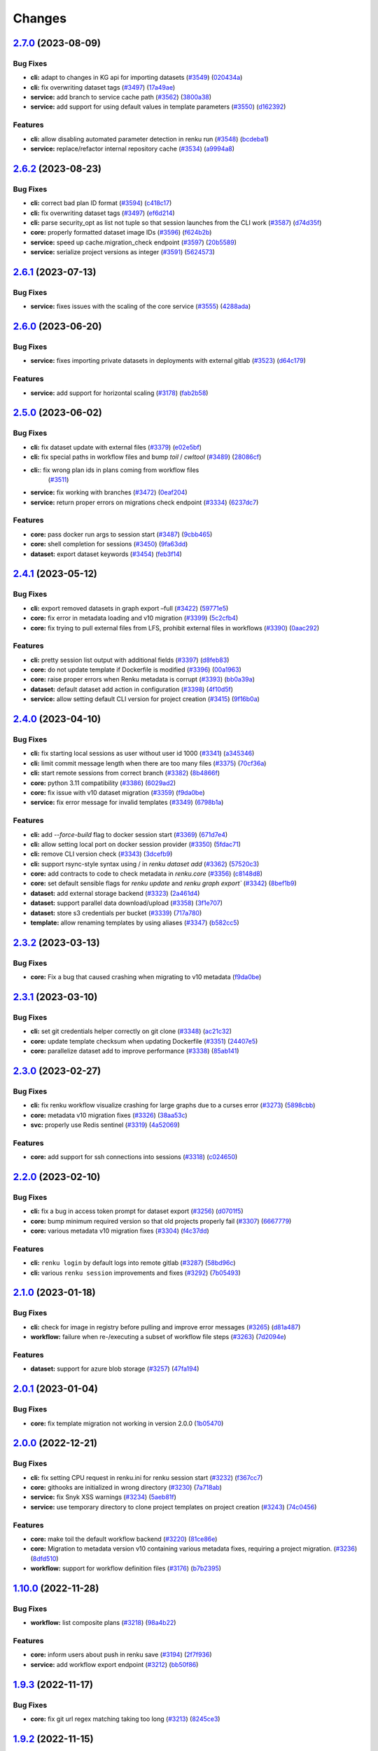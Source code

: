 ..
    Copyright 2017-2023 - Swiss Data Science Center (SDSC)
    A partnership between École Polytechnique Fédérale de Lausanne (EPFL) and
    Eidgenössische Technische Hochschule Zürich (ETHZ).

    Licensed under the Apache License, Version 2.0 (the "License");
    you may not use this file except in compliance with the License.
    You may obtain a copy of the License at

        http://www.apache.org/licenses/LICENSE-2.0

    Unless required by applicable law or agreed to in writing, software
    distributed under the License is distributed on an "AS IS" BASIS,
    WITHOUT WARRANTIES OR CONDITIONS OF ANY KIND, either express or implied.
    See the License for the specific language governing permissions and
    limitations under the License.

Changes
=======

`2.7.0 <https://github.com/SwissDataScienceCenter/renku-python/compare/v2.6.2...v2.7.0>`__ (2023-08-09)
-------------------------------------------------------------------------------------------------------

Bug Fixes
~~~~~~~~~

-  **cli:** adapt to changes in KG api for importing datasets
   (`#3549 <https://github.com/SwissDataScienceCenter/renku-python/issues/3549>`__)
   (`020434a <https://github.com/SwissDataScienceCenter/renku-python/commit/020434a7dd6449755644a2e9ca849b8821900f72>`__)
-  **cli:** fix overwriting dataset tags
   (`#3497 <https://github.com/SwissDataScienceCenter/renku-python/issues/3497>`__)
   (`17a49ae <https://github.com/SwissDataScienceCenter/renku-python/commit/17a49aebc7207901986c38fd30afc58baf40be1f>`__)
-  **service:** add branch to service cache path
   (`#3562 <https://github.com/SwissDataScienceCenter/renku-python/issues/3562>`__)
   (`3800a38 <https://github.com/SwissDataScienceCenter/renku-python/commit/3800a3823515763c207b1b15f348df3b0cdd9831>`__)
-  **service:** add support for using default values in template
   parameters
   (`#3550 <https://github.com/SwissDataScienceCenter/renku-python/issues/3550>`__)
   (`d162392 <https://github.com/SwissDataScienceCenter/renku-python/commit/d162392b3dc20dd3433be78b08f101e7f268ed7d>`__)

Features
~~~~~~~~

-  **cli:** allow disabling automated parameter detection in renku run
   (`#3548 <https://github.com/SwissDataScienceCenter/renku-python/issues/3548>`__)
   (`bcdeba1 <https://github.com/SwissDataScienceCenter/renku-python/commit/bcdeba1f286ad786edb4e19e21236c4408fa3ed7>`__)
-  **service:** replace/refactor internal repository cache
   (`#3534 <https://github.com/SwissDataScienceCenter/renku-python/issues/3534>`__)
   (`a9994a8 <https://github.com/SwissDataScienceCenter/renku-python/commit/a9994a8cb2541527ca9be731037cc60b03d62cea>`__)

`2.6.2 <https://github.com/SwissDataScienceCenter/renku-python/compare/v2.6.1...v2.6.2>`__ (2023-08-23)
-------------------------------------------------------------------------------------------------------

Bug Fixes
~~~~~~~~~

-  **cli:** correct bad plan ID format
   (`#3594 <https://github.com/SwissDataScienceCenter/renku-python/issues/3594>`__)
   (`c418c17 <https://github.com/SwissDataScienceCenter/renku-python/commit/c418c178d03a5caac126d14cc089064ee13f2747>`__)
-  **cli:** fix overwriting dataset tags
   (`#3497 <https://github.com/SwissDataScienceCenter/renku-python/issues/3497>`__)
   (`ef6d214 <https://github.com/SwissDataScienceCenter/renku-python/commit/ef6d214e165ba877b5acc26427d5663366aaaa29>`__)
-  **cli:** parse security_opt as list not tuple so that session launches from the CLI work
   (`#3587 <https://github.com/SwissDataScienceCenter/renku-python/issues/3587>`__)
   (`d74d35f <https://github.com/SwissDataScienceCenter/renku-python/commit/d74d35ff3428118945a1df1b2f52eebcfcf31132>`__)
-  **core:** properly formatted dataset image IDs
   (`#3596 <https://github.com/SwissDataScienceCenter/renku-python/issues/3596>`__)
   (`f624b2b <https://github.com/SwissDataScienceCenter/renku-python/commit/f624b2bf261d97b07c88243f674f544613753e28>`__)
-  **service:** speed up cache.migration_check endpoint
   (`#3597 <https://github.com/SwissDataScienceCenter/renku-python/issues/3597>`__)
   (`20b5589 <https://github.com/SwissDataScienceCenter/renku-python/commit/20b5589ea2639b4ff017fc390a9b685842c9685d>`__)
-  **service:** serialize project versions as integer
   (`#3591 <https://github.com/SwissDataScienceCenter/renku-python/issues/3591>`__)
   (`5624573 <https://github.com/SwissDataScienceCenter/renku-python/commit/5624573160c2820770093f8752d1975a18e785e6>`__)

`2.6.1 <https://github.com/SwissDataScienceCenter/renku-python/compare/v2.6.1...v2.6.2>`__ (2023-07-13)
-------------------------------------------------------------------------------------------------------

Bug Fixes
~~~~~~~~~

- **service:** fixes issues with the scaling of the core service
  (`#3555 <https://github.com/SwissDataScienceCenter/renku-python/pull/3555>`__)
  (`4288ada <https://github.com/SwissDataScienceCenter/renku-python/commit/4288ada0b4ec658089b25d12add8a1d16955498a>`__)

`2.6.0 <https://github.com/SwissDataScienceCenter/renku-python/compare/v2.5.0...v2.6.0>`__ (2023-06-20)
-------------------------------------------------------------------------------------------------------

Bug Fixes
~~~~~~~~~

-  **service:** fixes importing private datasets in deployments with
   external gitlab
   (`#3523 <https://github.com/SwissDataScienceCenter/renku-python/issues/3523>`__)
   (`d64c179 <https://github.com/SwissDataScienceCenter/renku-python/commit/d64c179857d0f1faa08c11a0cf0149eec97b4e46>`__)

Features
~~~~~~~~

-  **service:** add support for horizontal scaling
   (`#3178 <https://github.com/SwissDataScienceCenter/renku-python/issues/3178>`__)
   (`fab2b58 <https://github.com/SwissDataScienceCenter/renku-python/commit/fab2b583f3c36fa179b6388ca7a28fa68b2aad8b>`__)

`2.5.0 <https://github.com/SwissDataScienceCenter/renku-python/compare/v2.4.1...v2.5.0>`__ (2023-06-02)
-------------------------------------------------------------------------------------------------------

Bug Fixes
~~~~~~~~~

-  **cli:** fix dataset update with external files
   (`#3379 <https://github.com/SwissDataScienceCenter/renku-python/issues/3379>`__)
   (`e02e5bf <https://github.com/SwissDataScienceCenter/renku-python/commit/e02e5bf846f8e63e3e2b116edb1bc7ee54bacdbc>`__)
-  **cli:** fix special paths in workflow files and bump `toil` / `cwltool`
   (`#3489 <https://github.com/SwissDataScienceCenter/renku-python/issues/3489>`__)
   (`28086cf <https://github.com/SwissDataScienceCenter/renku-python/commit/28086cf1361c86109c8e0e1c59c5704a5a663f30>`__)
- **cli:**: fix wrong plan ids in plans coming from workflow files
   (`#3511 <https://github.com/SwissDataScienceCenter/renku-python/pull/3511>`__)
-  **service:** fix working with branches
   (`#3472 <https://github.com/SwissDataScienceCenter/renku-python/issues/3472>`__)
   (`0eaf204 <https://github.com/SwissDataScienceCenter/renku-python/commit/0eaf204365d38bbf82bd2d0df357abbf61c18548>`__)
-  **service:** return proper errors on migrations check endpoint
   (`#3334 <https://github.com/SwissDataScienceCenter/renku-python/issues/3334>`__)
   (`6237dc7 <https://github.com/SwissDataScienceCenter/renku-python/commit/6237dc71eb894cfef2b013d2c3fd5dd7defd6499>`__)

Features
~~~~~~~~

-  **core:** pass docker run args to session start
   (`#3487 <https://github.com/SwissDataScienceCenter/renku-python/issues/3487>`__)
   (`9cbb465 <https://github.com/SwissDataScienceCenter/renku-python/commit/9cbb46591a48720e04d0adc03e0305855f3fe836>`__)
-  **core:** shell completion for sessions
   (`#3450 <https://github.com/SwissDataScienceCenter/renku-python/issues/3450>`__)
   (`9fa63dd <https://github.com/SwissDataScienceCenter/renku-python/commit/9fa63dd869f4424b076e12c9ed351c6e0e7c7c47>`__)
-  **dataset:** export dataset keywords
   (`#3454 <https://github.com/SwissDataScienceCenter/renku-python/issues/3454>`__)
   (`feb3f14 <https://github.com/SwissDataScienceCenter/renku-python/commit/feb3f1435e9de0e75a6e01075c13b1bc58f70989>`__)

`2.4.1 <https://github.com/SwissDataScienceCenter/renku-python/compare/v2.4.0...v2.4.1>`__ (2023-05-12)
-------------------------------------------------------------------------------------------------------

Bug Fixes
~~~~~~~~~

-  **cli:** export removed datasets in graph export –full
   (`#3422 <https://github.com/SwissDataScienceCenter/renku-python/issues/3422>`__)
   (`59771e5 <https://github.com/SwissDataScienceCenter/renku-python/commit/59771e5993d2a35de38e2407d47e9684b5361f0d>`__)
-  **core:** fix error in metadata loading and v10 migration
   (`#3399 <https://github.com/SwissDataScienceCenter/renku-python/issues/3399>`__)
   (`5c2cfb4 <https://github.com/SwissDataScienceCenter/renku-python/commit/5c2cfb40d8212a05e319967b4c206eeae4a4dde5>`__)
-  **core:** fix trying to pull external files from LFS, prohibit
   external files in workflows
   (`#3390 <https://github.com/SwissDataScienceCenter/renku-python/issues/3390>`__)
   (`0aac292 <https://github.com/SwissDataScienceCenter/renku-python/commit/0aac292e45df62489d92db142e8f843a05c06b80>`__)

Features
~~~~~~~~

-  **cli:** pretty session list output with additional fields
   (`#3397 <https://github.com/SwissDataScienceCenter/renku-python/issues/3397>`__)
   (`d8feb83 <https://github.com/SwissDataScienceCenter/renku-python/commit/d8feb8395052382018e0ad6c6a0f57bed77bde1d>`__)
-  **core:** do not update template if Dockerfile is modified
   (`#3396 <https://github.com/SwissDataScienceCenter/renku-python/issues/3396>`__)
   (`00a1963 <https://github.com/SwissDataScienceCenter/renku-python/commit/00a1963fe190f583e2b4a41935b7761a8ec588ed>`__)
-  **core:** raise proper errors when Renku metadata is corrupt
   (`#3393 <https://github.com/SwissDataScienceCenter/renku-python/issues/3393>`__)
   (`bb0a39a <https://github.com/SwissDataScienceCenter/renku-python/commit/bb0a39a60502688a9962876aac91f19e20900854>`__)
-  **dataset:** default dataset add action in configuration
   (`#3398 <https://github.com/SwissDataScienceCenter/renku-python/issues/3398>`__)
   (`4f10d5f <https://github.com/SwissDataScienceCenter/renku-python/commit/4f10d5faec461152be4cc790c0cfc780593fc2c4>`__)
-  **service:** allow setting default CLI version for project creation
   (`#3415 <https://github.com/SwissDataScienceCenter/renku-python/issues/3415>`__)
   (`9f16b0a <https://github.com/SwissDataScienceCenter/renku-python/commit/9f16b0a3fffaa3887ee869e104e9cebaa85de2b2>`__)

`2.4.0 <https://github.com/SwissDataScienceCenter/renku-python/compare/v2.3.2...v2.4.0>`__ (2023-04-10)
-------------------------------------------------------------------------------------------------------

Bug Fixes
~~~~~~~~~

-  **cli:** fix starting local sessions as user without user id 1000
   (`#3341 <https://github.com/SwissDataScienceCenter/renku-python/issues/3341>`__)
   (`a345346 <https://github.com/SwissDataScienceCenter/renku-python/commit/a3453463a5c4f61ab01195ec1a6be039fac63489>`__)
-  **cli:** limit commit message length when there are too many files
   (`#3375 <https://github.com/SwissDataScienceCenter/renku-python/issues/3375>`__)
   (`70cf36a <https://github.com/SwissDataScienceCenter/renku-python/commit/70cf36acfbe0b4fd4ed32a3476309661f93c5aa0>`__)
-  **cli:** start remote sessions from correct branch
   (`#3382 <https://github.com/SwissDataScienceCenter/renku-python/issues/3382>`__)
   (`8b4866f <https://github.com/SwissDataScienceCenter/renku-python/commit/8b4866f76075fd3a3c380e1b8a2354b138d97e9d>`__)
-  **core:** python 3.11 compatibility
   (`#3386 <https://github.com/SwissDataScienceCenter/renku-python/issues/3386>`__)
   (`6029ad2 <https://github.com/SwissDataScienceCenter/renku-python/commit/6029ad278e835afa4cdef05a34712e1ed0961374>`__)
-  **core:** fix issue with v10 dataset migration
   (`#3359 <https://github.com/SwissDataScienceCenter/renku-python/issues/3359>`__)
   (`f9da0be <https://github.com/SwissDataScienceCenter/renku-python/commit/f9da0be8585a692c49fbdaa19316b779a965db03>`__)
-  **service:** fix error message for invalid templates
   (`#3349 <https://github.com/SwissDataScienceCenter/renku-python/issues/3349>`__)
   (`6798b1a <https://github.com/SwissDataScienceCenter/renku-python/commit/6798b1a8d646c47918b53764c931c304241284ac>`__)

Features
~~~~~~~~

-  **cli:** add `--force-build` flag to docker session start
   (`#3369 <https://github.com/SwissDataScienceCenter/renku-python/issues/3369>`__)
   (`671d7e4 <https://github.com/SwissDataScienceCenter/renku-python/commit/671d7e46f18c5a6d741522f56fd3bf33887fb8c7>`__)
-  **cli:** allow setting local port on docker session provider
   (`#3350 <https://github.com/SwissDataScienceCenter/renku-python/issues/3350>`__)
   (`5fdac71 <https://github.com/SwissDataScienceCenter/renku-python/commit/5fdac715b26f3ec4d65dd913d6f63416bdabb60e>`__)
-  **cli:** remove CLI version check
   (`#3343 <https://github.com/SwissDataScienceCenter/renku-python/issues/3343>`__)
   (`3dcefb9 <https://github.com/SwissDataScienceCenter/renku-python/commit/3dcefb95974b515d7563ee540a1922206fe89342>`__)
-  **cli:** support rsync-style syntax using / in `renku dataset add`
   (`#3362 <https://github.com/SwissDataScienceCenter/renku-python/issues/3362>`__)
   (`57520c3 <https://github.com/SwissDataScienceCenter/renku-python/commit/57520c3b78b9c16510dedee24ea397e4f073522e>`__)
-  **core:** add contracts to code to check metadata in `renku.core`
   (`#3356 <https://github.com/SwissDataScienceCenter/renku-python/issues/3356>`__)
   (`c8148d8 <https://github.com/SwissDataScienceCenter/renku-python/commit/c8148d80fdf4e6f3a92ebfe201cc96f405b013a0>`__)
-  **core:** set default sensible flags for `renku update` and `renku graph export``
   (`#3342 <https://github.com/SwissDataScienceCenter/renku-python/issues/3342>`__)
   (`8bef1b9 <https://github.com/SwissDataScienceCenter/renku-python/commit/8bef1b9d2dd65bd0b678353363140cdf4a220027>`__)
-  **dataset:** add external storage backend
   (`#3323 <https://github.com/SwissDataScienceCenter/renku-python/issues/3323>`__)
   (`2a461d4 <https://github.com/SwissDataScienceCenter/renku-python/commit/2a461d4908e346c356bffb4dd602088098736d67>`__)
-  **dataset:** support parallel data download/upload
   (`#3358 <https://github.com/SwissDataScienceCenter/renku-python/issues/3358>`__)
   (`3f1e707 <https://github.com/SwissDataScienceCenter/renku-python/commit/3f1e707042214d819c56565b7eed61a472af9702>`__)
-  **dataset:** store s3 credentials per bucket
   (`#3339 <https://github.com/SwissDataScienceCenter/renku-python/issues/3339>`__)
   (`717a780 <https://github.com/SwissDataScienceCenter/renku-python/commit/717a780363746772b077d1494f3be2b36eea0c99>`__)
-  **template:** allow renaming templates by using aliases
   (`#3347 <https://github.com/SwissDataScienceCenter/renku-python/issues/3347>`__)
   (`b582cc5 <https://github.com/SwissDataScienceCenter/renku-python/commit/b582cc5d9ca86218b0c7b9645cd0c03b5e7cae00>`__)

`2.3.2 <https://github.com/SwissDataScienceCenter/renku-python/compare/v2.3.1...v2.3.2>`__ (2023-03-13)
-------------------------------------------------------------------------------------------------------

Bug Fixes
~~~~~~~~~

-  **core:** Fix a bug that caused crashing when migrating to v10 metadata
   (`f9da0be <https://github.com/SwissDataScienceCenter/renku-python/commit/f9da0be8585a692c49fbdaa19316b779a965db03>`__)

`2.3.1 <https://github.com/SwissDataScienceCenter/renku-python/compare/v2.3.0...v2.3.1>`__ (2023-03-10)
-------------------------------------------------------------------------------------------------------

Bug Fixes
~~~~~~~~~

-  **cli:** set git credentials helper correctly on git clone
   (`#3348 <https://github.com/SwissDataScienceCenter/renku-python/issues/3348>`__)
   (`ac21c32 <https://github.com/SwissDataScienceCenter/renku-python/commit/ac21c3266246f011ec0bfd785e53fd03a553eee4>`__)
-  **core:** update template checksum when updating Dockerfile
   (`#3351 <https://github.com/SwissDataScienceCenter/renku-python/issues/3351>`__)
   (`24407e5 <https://github.com/SwissDataScienceCenter/renku-python/commit/24407e5857faab0fe4d20883039f2a831977b15c>`__)
-  **core:** parallelize dataset add to improve performance
   (`#3338 <https://github.com/SwissDataScienceCenter/renku-python/issues/3338>`__)
   (`85ab141 <https://github.com/SwissDataScienceCenter/renku-python/commit/85ab14199c83815f6d3a63fd6dc721638b3b4c95>`__)

`2.3.0 <https://github.com/SwissDataScienceCenter/renku-python/compare/v2.2.0...v2.3.0>`__ (2023-02-27)
-------------------------------------------------------------------------------------------------------

Bug Fixes
~~~~~~~~~

-  **cli:** fix renku workflow visualize crashing for large graphs due
   to a curses error
   (`#3273 <https://github.com/SwissDataScienceCenter/renku-python/issues/3273>`__)
   (`5898cbb <https://github.com/SwissDataScienceCenter/renku-python/commit/5898cbb5756c86013c169e234e8002285e4e84a7>`__)
-  **core:** metadata v10 migration fixes
   (`#3326 <https://github.com/SwissDataScienceCenter/renku-python/issues/3326>`__)
   (`38aa53c <https://github.com/SwissDataScienceCenter/renku-python/commit/38aa53c3fa2a15976ff1cce68b5a21ca24df2078>`__)
-  **svc:** properly use Redis sentinel
   (`#3319 <https://github.com/SwissDataScienceCenter/renku-python/issues/3319>`__)
   (`4a52069 <https://github.com/SwissDataScienceCenter/renku-python/commit/4a5206971fb8212a399d06132fe811d948edb96f>`__)

Features
~~~~~~~~

-  **core:** add support for ssh connections into sessions
   (`#3318 <https://github.com/SwissDataScienceCenter/renku-python/issues/3318>`__)
   (`c024650 <https://github.com/SwissDataScienceCenter/renku-python/commit/c024650c96beef6d1ae2153b18b5b142171f2d80>`__)

`2.2.0 <https://github.com/SwissDataScienceCenter/renku-python/compare/v2.1.0...v2.2.0>`__ (2023-02-10)
-------------------------------------------------------------------------------------------------------

Bug Fixes
~~~~~~~~~

-  **cli:** fix a bug in access token prompt for dataset export
   (`#3256 <https://github.com/SwissDataScienceCenter/renku-python/issues/3256>`__)
   (`d0701f5 <https://github.com/SwissDataScienceCenter/renku-python/commit/d0701f58b1946808d68938db23274864891733af>`__)
-  **core:** bump minimum required version so that old projects properly fail
   (`#3307 <https://github.com/SwissDataScienceCenter/renku-python/issues/3307>`__)
   (`6667779 <https://github.com/SwissDataScienceCenter/renku-python/commit/66677798ce769a3c3ddc69fd8d0753d2de9a6468>`__)
-  **core:** various metadata v10 migration fixes
   (`#3304 <https://github.com/SwissDataScienceCenter/renku-python/issues/3304>`__)
   (`f4c37dd <https://github.com/SwissDataScienceCenter/renku-python/commit/f4c37dda4116df95695b2865b329874e993d8784>`__)

Features
~~~~~~~~

-  **cli:** ``renku login`` by default logs into remote gitlab
   (`#3287 <https://github.com/SwissDataScienceCenter/renku-python/issues/3287>`__)
   (`58bd96c <https://github.com/SwissDataScienceCenter/renku-python/commit/58bd96cbd82d4ea4caabb643d0e594943caabb44>`__)
-  **cli:** various ``renku session`` improvements and fixes
   (`#3292 <https://github.com/SwissDataScienceCenter/renku-python/issues/3292>`__)
   (`7b05493 <https://github.com/SwissDataScienceCenter/renku-python/commit/7b05493e4e55c89ccbe6ba378ea705e5ee53a09b>`__)

`2.1.0 <https://github.com/SwissDataScienceCenter/renku-python/compare/v2.0.1...v2.1.0>`__ (2023-01-18)
-------------------------------------------------------------------------------------------------------

Bug Fixes
~~~~~~~~~

-  **cli:** check for image in registry before pulling and improve error messages
   (`#3265 <https://github.com/SwissDataScienceCenter/renku-python/issues/3265>`__)
   (`d81a487 <https://github.com/SwissDataScienceCenter/renku-python/commit/d81a487b993e0f5ef3e09d8d2a3fc5bc0508d268>`__)
-  **workflow:** failure when re-/executing a subset of workflow file steps
   (`#3263 <https://github.com/SwissDataScienceCenter/renku-python/issues/3263>`__)
   (`7d2094e <https://github.com/SwissDataScienceCenter/renku-python/commit/7d2094e13e951748a7d346ed49c429e120e999bc>`__)

Features
~~~~~~~~

-  **dataset:** support for azure blob storage
   (`#3257 <https://github.com/SwissDataScienceCenter/renku-python/issues/3257>`__)
   (`47fa194 <https://github.com/SwissDataScienceCenter/renku-python/commit/47fa194fd706079946fa756eb41b53272a134319>`__)

`2.0.1 <https://github.com/SwissDataScienceCenter/renku-python/compare/v2.0.0...v2.0.1>`__ (2023-01-04)
-------------------------------------------------------------------------------------------------------

Bug Fixes
~~~~~~~~~

-  **core:** fix template migration not working in version 2.0.0
   (`1b05470 <https://github.com/SwissDataScienceCenter/renku-python/commit/1b0547019945fd1f9bb58faa6aea1fd578e43111>`__)

`2.0.0 <https://github.com/SwissDataScienceCenter/renku-python/compare/v1.10.0...v2.0.0>`__ (2022-12-21)
--------------------------------------------------------------------------------------------------------

Bug Fixes
~~~~~~~~~

-  **cli:** fix setting CPU request in renku.ini for renku session start
   (`#3232 <https://github.com/SwissDataScienceCenter/renku-python/issues/3232>`__)
   (`f367cc7 <https://github.com/SwissDataScienceCenter/renku-python/commit/f367cc74a7daeb474a1dc5e8ce5b53190f6cbd0f>`__)
-  **core:** githooks are initialized in wrong directory
   (`#3230 <https://github.com/SwissDataScienceCenter/renku-python/issues/3230>`__)
   (`7a718ab <https://github.com/SwissDataScienceCenter/renku-python/commit/7a718ab463848aab1d22a276c2dea9904aedf1c1>`__)
-  **service:** fix Snyk XSS warnings
   (`#3234 <https://github.com/SwissDataScienceCenter/renku-python/issues/3234>`__)
   (`5aeb81f <https://github.com/SwissDataScienceCenter/renku-python/commit/5aeb81fbd9f9ee57100e3e727725b165cf5be4ea>`__)
-  **service:** use temporary directory to clone project templates on
   project creation
   (`#3243 <https://github.com/SwissDataScienceCenter/renku-python/issues/3243>`__)
   (`74c0456 <https://github.com/SwissDataScienceCenter/renku-python/commit/74c0456534d8793889305dddf41a6117a7fc4e2d>`__)

Features
~~~~~~~~

-  **core:** make toil the default workflow backend
   (`#3220 <https://github.com/SwissDataScienceCenter/renku-python/issues/3220>`__)
   (`81ce86e <https://github.com/SwissDataScienceCenter/renku-python/commit/81ce86e9f725964d23217fd97750bb575d3d1bf3>`__)
-  **core:** Migration to metadata version v10 containing various metadata fixes, requiring a project migration.
   (`#3236 <https://github.com/SwissDataScienceCenter/renku-python/issues/3236>`__)
   (`8dfd510 <https://github.com/SwissDataScienceCenter/renku-python/commit/8dfd510c255f48430b5451d81ca27becd4cd6390>`__)
-  **workflow:** support for workflow definition files
   (`#3176 <https://github.com/SwissDataScienceCenter/renku-python/issues/3176>`__)
   (`b7b2395 <https://github.com/SwissDataScienceCenter/renku-python/commit/b7b2395a248e1e25ea6b3dc3c38191da84984c5d>`__)

`1.10.0 <https://github.com/SwissDataScienceCenter/renku-python/compare/v1.9.3...v1.10.0>`__ (2022-11-28)
---------------------------------------------------------------------------------------------------------

Bug Fixes
~~~~~~~~~

-  **workflow:** list composite plans
   (`#3218 <https://github.com/SwissDataScienceCenter/renku-python/issues/3218>`__)
   (`98a4b22 <https://github.com/SwissDataScienceCenter/renku-python/commit/98a4b22b3c5f1ab56255811f9f36ea89ede026d6>`__)

Features
~~~~~~~~

-  **core:** inform users about push in renku save
   (`#3194 <https://github.com/SwissDataScienceCenter/renku-python/issues/3194>`__)
   (`2f7f936 <https://github.com/SwissDataScienceCenter/renku-python/commit/2f7f936b35161469d18817b9016d0a5802842a3f>`__)
-  **service:** add workflow export endpoint
   (`#3212 <https://github.com/SwissDataScienceCenter/renku-python/issues/3212>`__)
   (`bb50f86 <https://github.com/SwissDataScienceCenter/renku-python/commit/bb50f86f1adf1e24cec601d689d3bb8aa2ddaeb5>`__)

`1.9.3 <https://github.com/SwissDataScienceCenter/renku-python/compare/v1.9.2...v1.9.3>`__ (2022-11-17)
-------------------------------------------------------------------------------------------------------

Bug Fixes
~~~~~~~~~

-  **core:** fix git url regex matching taking too long
   (`#3213 <https://github.com/SwissDataScienceCenter/renku-python/issues/3213>`__)
   (`8245ce3 <https://github.com/SwissDataScienceCenter/renku-python/commit/8245ce3c7eb3170a0c544db875f4fc4918474b1d>`__)

`1.9.2 <https://github.com/SwissDataScienceCenter/renku-python/compare/v1.9.1...v1.9.2>`__ (2022-11-15)
-------------------------------------------------------------------------------------------------------

Bug Fixes
~~~~~~~~~

-  **workflow:** set plan creation date to activity start date
   (`#3210 <https://github.com/SwissDataScienceCenter/renku-python/issues/3210>`__)
   (`c18f85c <https://github.com/SwissDataScienceCenter/renku-python/commit/c18f85cd834d036aaa76691d4552f9ab335c8f9f>`__)

`1.9.1 <https://github.com/SwissDataScienceCenter/renku-python/compare/v1.9.0...v1.9.1>`__ (2022-11-07)
-------------------------------------------------------------------------------------------------------

Bug Fixes
~~~~~~~~~

-  **service:** fix import of private datasets with gitlab cloud native
   deployments
   (`#3193 <https://github.com/SwissDataScienceCenter/renku-python/issues/3193>`__)
   (`5fbc8d2 <https://github.com/SwissDataScienceCenter/renku-python/commit/5fbc8d23df03642e5c12ebae456891e33b5537bb>`__)
-  **service:** remove project cache directory before clone
   (`#3195 <https://github.com/SwissDataScienceCenter/renku-python/issues/3195>`__)
   (`e046b3a <https://github.com/SwissDataScienceCenter/renku-python/commit/e046b3a2cbafa731f8c5e836152f5b1429d5cf0f>`__)

Features
~~~~~~~~

-  **dataset:** copy data to s3
   (`#3163 <https://github.com/SwissDataScienceCenter/renku-python/issues/3163>`__)
   (`bb326d2 <https://github.com/SwissDataScienceCenter/renku-python/commit/bb326d2a38a455d4e120719d5e54ab11721d4e0e>`__)

`1.9.0 <https://github.com/SwissDataScienceCenter/renku-python/compare/v1.8.1...v1.9.0>`__ (2022-11-03)
-------------------------------------------------------------------------------------------------------

Bug Fixes
~~~~~~~~~

-  **core:** fix metadata to match RFC and properly format wasDerivedFrom
   (`#3166 <https://github.com/SwissDataScienceCenter/renku-python/issues/3166>`__)
   (`42aee90 <https://github.com/SwissDataScienceCenter/renku-python/commit/42aee90b893fd24b0b7cf968f7958ce46905e88f>`__)
-  **core:** fix rerun overwriting plan details with previous versions
   (`#3172 <https://github.com/SwissDataScienceCenter/renku-python/issues/3172>`__)
   (`72ad1d5 <https://github.com/SwissDataScienceCenter/renku-python/commit/72ad1d58e6477288b95d483e91963b96a7411b1b>`__)
-  **service:** fixes core service not working with python 3.10
   (`#3186 <https://github.com/SwissDataScienceCenter/renku-python/issues/3186>`__)
   (`dc7554f <https://github.com/SwissDataScienceCenter/renku-python/commit/dc7554fc8e3ae02444792e0f97b30417860dd5ed>`__)

Features
~~~~~~~~

-  **svc:** added workflow endpoints in core service for new workflow UI
   (`#3135 <https://github.com/SwissDataScienceCenter/renku-python/issues/3135>`__)
   (`3cf7c5d <https://github.com/SwissDataScienceCenter/renku-python/commit/3cf7c5df8a04acea407a28f3eee46bc49b1a80db>`__)

`1.8.1 <https://github.com/SwissDataScienceCenter/renku-python/compare/v1.8.0...v1.8.1>`__ (2022-10-26)
-------------------------------------------------------------------------------------------------------

Bug Fixes
~~~~~~~~~

-  **service:** don't change working directory, as it isn't thread-safe
   (`#3182 <https://github.com/SwissDataScienceCenter/renku-python/issues/3182>`__)
   (`909b001 <https://github.com/SwissDataScienceCenter/renku-python/commit/909b001fb0a0ac3e6deb2d03f5f9218a7ee7d42e>`__)

Features
~~~~~~~~

-  **dataset:** support non-AWS S3 URI
   (`#3159 <https://github.com/SwissDataScienceCenter/renku-python/issues/3159>`__)
   (`b81bbe5 <https://github.com/SwissDataScienceCenter/renku-python/commit/b81bbe58b65ac0cd1048a05fae87550d3db4e991>`__)

`1.8.0 <https://github.com/SwissDataScienceCenter/renku-python/compare/v1.7.1...v1.8.0>`__ (2022-10-14)
-------------------------------------------------------------------------------------------------------

Bug Fixes
~~~~~~~~~
-  **cli:** make file size display consistent
   (`#3111 <https://github.com/SwissDataScienceCenter/renku-python/issues/3111>`__)
   (`21b70c1 <https://github.com/SwissDataScienceCenter/renku-python/commit/21b70c1c98aaaa8942cd206842aa9d1ddd4f8cce>`__)
-  **core:** logging wrong chunk attribute
   (`#3140 <https://github.com/SwissDataScienceCenter/renku-python/issues/3140>`__)
   (`a187aec <https://github.com/SwissDataScienceCenter/renku-python/commit/a187aec612350ed78d626e0e54279d38d0f19655>`__)
-  **service:** fix working dir when cloning outside of project_clone
   view
   (`#3164 <https://github.com/SwissDataScienceCenter/renku-python/issues/3164>`__)
   (`9dd6a2d <https://github.com/SwissDataScienceCenter/renku-python/commit/9dd6a2dfe81908ed747d18890d233b23cec9af4f>`__)

Features
~~~~~~~~

-  **api:** allow querying command builder
   (`#3085 <https://github.com/SwissDataScienceCenter/renku-python/issues/3085>`__)
   (`cc7f90b <https://github.com/SwissDataScienceCenter/renku-python/commit/cc7f90b87722ae14fa7954edca4c3ecc950bf37e>`__)
-  **cli:** set list of custom metadata for project and dataset
   (`#3165 <https://github.com/SwissDataScienceCenter/renku-python/issues/3165>`__)
   (`739ec47 <https://github.com/SwissDataScienceCenter/renku-python/commit/739ec47739f46d60a217ff264bbe4c8418675df7>`__)
-  **core:** use current renku version when setting template for old
   projects
   (`#3162 <https://github.com/SwissDataScienceCenter/renku-python/issues/3162>`__)
   (`945e27a <https://github.com/SwissDataScienceCenter/renku-python/commit/945e27af7730b23136b537758af0c2399ef629ad>`__)

`1.7.1 <https://github.com/SwissDataScienceCenter/renku-python/compare/v1.7.0...v1.7.1>`__ (2022-09-06)
-------------------------------------------------------------------------------------------------------

Bug Fixes
~~~~~~~~~

-  **cli:** fix bug with adding file to dataset that's already in its data directory
   (`#3090 <https://github.com/SwissDataScienceCenter/renku-python/pull/3090>`__)

Features
~~~~~~~~

-  **cli:** add existing data directory files to dataset on creation
   (`#3090 <https://github.com/SwissDataScienceCenter/renku-python/pull/3090>`__)

`1.7.0 <https://github.com/SwissDataScienceCenter/renku-python/compare/v1.6.0...v1.7.0>`__ (2022-09-05)
-------------------------------------------------------------------------------------------------------

Bug Fixes
~~~~~~~~~

-  **cli:** allow display of ssh password prompt in clone operations
   (`#3075 <https://github.com/SwissDataScienceCenter/renku-python/issues/3075>`__)
   (`aa8772d <https://github.com/SwissDataScienceCenter/renku-python/commit/aa8772d28dc4153cc520f71c53226482c821c0ff>`__)

Features
~~~~~~~~

-  **core:** allow per dataset data directory
   (`#3027 <https://github.com/SwissDataScienceCenter/renku-python/issues/3027>`__)
   (`aecc180 <https://github.com/SwissDataScienceCenter/renku-python/commit/aecc1809e9205bfe3502d21119b29bb137c2493b>`__)
-  **cli:** change renku mv to respect datasets' datadir
   (`#3071 <https://github.com/SwissDataScienceCenter/renku-python/issues/3071>`__)
   (`525aca9 <https://github.com/SwissDataScienceCenter/renku-python/commit/525aca960d71915b908fb5918cdafc6d118e7dca>`__)
-  **cli:** enable renku dataset update to pick up files in datasets
   data directory
   (`#3062 <https://github.com/SwissDataScienceCenter/renku-python/issues/3062>`__)
   (`791fa09 <https://github.com/SwissDataScienceCenter/renku-python/commit/791fa09cf20a69d204ce6a0b19c663ed4d75ef55>`__)
-  **core:** copy/move/symlink files to datadir on add
   (`#3049 <https://github.com/SwissDataScienceCenter/renku-python/issues/3049>`__)
   (`d7be929 <https://github.com/SwissDataScienceCenter/renku-python/commit/d7be929300fb4f74277114c9f53e8354b355ad55>`__)
-  **dataset:** add data from s3
   (`#3063 <https://github.com/SwissDataScienceCenter/renku-python/issues/3063>`__)
   (`b3735e6 <https://github.com/SwissDataScienceCenter/renku-python/commit/b3735e6ff632cf9349c7fc087f2564df9509e9e1>`__)
-  **dataset:** allow mounting s3 data
   (`#3106 <https://github.com/SwissDataScienceCenter/renku-python/issues/3106>`__)
   (`d16e1fc <https://github.com/SwissDataScienceCenter/renku-python/commit/d16e1fc03d542d3ddaad175b1716316608e89c10>`__)
-  **dataset:** dataset creation with s3 storage backend
   (`#3047 <https://github.com/SwissDataScienceCenter/renku-python/issues/3047>`__)
   (`316f7a6 <https://github.com/SwissDataScienceCenter/renku-python/commit/316f7a6831337a63a5783f7fff59e74771f18b9b>`__)
-  **dataset:** pull data from s3 storage
   (`#3066 <https://github.com/SwissDataScienceCenter/renku-python/issues/3066>`__)
   (`289b1af <https://github.com/SwissDataScienceCenter/renku-python/commit/289b1af3566b720a34b21412e8dbae537e7c0c2b>`__)
-  **dataset:** turn dataset providers into plugins
   (`#3055 <https://github.com/SwissDataScienceCenter/renku-python/issues/3055>`__)
   (`b68a8bb <https://github.com/SwissDataScienceCenter/renku-python/commit/b68a8bbbfbed34ff17e2202f59db39bfecbe0682>`__)
-  **service:** add support for dataset data directory in endpoints
   (`#3089 <https://github.com/SwissDataScienceCenter/renku-python/issues/3089>`__)
   (`c2ae2bf <https://github.com/SwissDataScienceCenter/renku-python/commit/c2ae2bf30806b0de23eac700225e8a8cdcfcd368>`__)
-  **svc:** make timeout configurable on project.lock_status endpoint
   (`#3097 <https://github.com/SwissDataScienceCenter/renku-python/issues/3097>`__)
   (`6939653 <https://github.com/SwissDataScienceCenter/renku-python/commit/693965306cfd7cd947a2bf15b0b5ae1ed3b41869>`__)
-  add meaningful data to auto branch names
   (`#3077 <https://github.com/SwissDataScienceCenter/renku-python/issues/3077>`__)
   (`efc735b <https://github.com/SwissDataScienceCenter/renku-python/commit/efc735b110d286905afed59a49d9b4385dbc5462>`__),
   closes
   `#2374 <https://github.com/SwissDataScienceCenter/renku-python/issues/2374>`__
-  **workflow:** add dot output on workflow visualize
   (`#3032 <https://github.com/SwissDataScienceCenter/renku-python/issues/3032>`__)
   (`c85790b <https://github.com/SwissDataScienceCenter/renku-python/commit/c85790b3d8bef6e60508629bbc60637c33a86365>`__),
   closes
   `#2376 <https://github.com/SwissDataScienceCenter/renku-python/issues/2376>`__

`1.6.0 <https://github.com/SwissDataScienceCenter/renku-python/compare/v1.5.0...v1.6.0>`__ (2022-07-22)
-------------------------------------------------------------------------------------------------------

Bug Fixes
~~~~~~~~~

-  **cli:** fix merge tool committing more than just .gitattributes
   (`#3013 <https://github.com/SwissDataScienceCenter/renku-python/issues/3013>`__)
   (`3905d78 <https://github.com/SwissDataScienceCenter/renku-python/commit/3905d78261d1064e8d3d108658f9699829bd1fc9>`__)
-  **cli:** fix merge tool not working with OOBuckets
   (`#3023 <https://github.com/SwissDataScienceCenter/renku-python/issues/3023>`__)
   (`71f0d4a <https://github.com/SwissDataScienceCenter/renku-python/commit/71f0d4a2f11a7df3d38dbdaa1e4249361b064045>`__)
-  **cli:** prevent deletion of plans that are still used in composite plans
   (`#2993 <https://github.com/SwissDataScienceCenter/renku-python/issues/2993>`__)
   (`f013bb6 <https://github.com/SwissDataScienceCenter/renku-python/commit/f013bb67539acb568a079b22f553122c12267e55>`__)
-  **cli:** prevent removed plans from being used in workflow commands
   (`#2998 <https://github.com/SwissDataScienceCenter/renku-python/issues/2998>`__)
   (`493f4c5 <https://github.com/SwissDataScienceCenter/renku-python/commit/493f4c58d5766372739da14141ee0b090467f26d>`__)
-  **core:** persist activity catalog in metadata
   (`#2994 <https://github.com/SwissDataScienceCenter/renku-python/issues/2994>`__)
   (`8ef503f <https://github.com/SwissDataScienceCenter/renku-python/commit/8ef503fbbcefbde8bb4a7a430688d63b19459660>`__)

Features
~~~~~~~~

-  **api:** add RDFGraph to API
   (`#3031 <https://github.com/SwissDataScienceCenter/renku-python/issues/3031>`__)
   (`b8784d5 <https://github.com/SwissDataScienceCenter/renku-python/commit/b8784d5160691f3b6f7776d1ae0a874ea80c2041>`__)
-  **cli:** inform users about ‘renku login’ in related errors
   (`#3000 <https://github.com/SwissDataScienceCenter/renku-python/issues/3000>`__)
   (`ec91b31 <https://github.com/SwissDataScienceCenter/renku-python/commit/ec91b319fbc2c1b9cb7b1e1b5c1d594b4447701f>`__)
-  **cli:** add option to skip metadata update when executing workflows
   (`#3025 <https://github.com/SwissDataScienceCenter/renku-python/issues/3025>`__)
   (`c89aba7 <https://github.com/SwissDataScienceCenter/renku-python/commit/c89aba7081e71e34eefe4495bfe6498a0dcf900f>`__)
-  **cli:** use existing remote image when starting sessions
   (`#2991 <https://github.com/SwissDataScienceCenter/renku-python/issues/2991>`__)
   (`b09805c <https://github.com/SwissDataScienceCenter/renku-python/commit/b09805c4c140493dc6b4d94cc988260201628dac>`__)


`1.5.0 <https://github.com/SwissDataScienceCenter/renku-python/compare/v1.4.0...v1.5.0>`__ (2022-07-04)
-------------------------------------------------------------------------------------------------------

Bug Fixes
~~~~~~~~~

-  **service:** correctly use project namespace when generating project id
   (`#2958 <https://github.com/SwissDataScienceCenter/renku-python/issues/2958>`__)
   (`6995098 <https://github.com/SwissDataScienceCenter/renku-python/commit/69950981bc51d252d1287c254a5c2ac2a352f665>`__)

Features
~~~~~~~~

-  **core:** allow partial updates on dataset and project edit
   (`#2949 <https://github.com/SwissDataScienceCenter/renku-python/issues/2949>`__)
   (`3daa1ec <https://github.com/SwissDataScienceCenter/renku-python/commit/3daa1ecdc803043dd7618ad7a3a1a6d3ca2897de>`__)
-  **dataset:** export to a local directory
   (`#2944 <https://github.com/SwissDataScienceCenter/renku-python/issues/2944>`__)
   (`9090869 <https://github.com/SwissDataScienceCenter/renku-python/commit/9090869692d0ba24e969ce6e43a2b360a074698f>`__)
-  **dataset:** filter ls-files by tag
   (`#2950 <https://github.com/SwissDataScienceCenter/renku-python/issues/2950>`__)
   (`73866f2 <https://github.com/SwissDataScienceCenter/renku-python/commit/73866f2f936fee8e037d068f64cd8ee5aa1c0a41>`__)
-  **service:** support chunked file uploads
   (`#2892 <https://github.com/SwissDataScienceCenter/renku-python/issues/2892>`__)
   (`610e88a <https://github.com/SwissDataScienceCenter/renku-python/commit/610e88ab50ab13b55fb89d9643a948b6d36daa0b>`__)
-  **workflow:** workflow revert command
   (`#2956 <https://github.com/SwissDataScienceCenter/renku-python/issues/2956>`__)
   (`cb0e73d <https://github.com/SwissDataScienceCenter/renku-python/commit/cb0e73d0016a344500d8829edcccd2982e929441>`__)

`1.4.0 <https://github.com/SwissDataScienceCenter/renku-python/compare/v1.3.1...v1.4.0>`__ (2022-06-10)
-------------------------------------------------------------------------------------------------------

Bug Fixes
~~~~~~~~~

-  **core:** automatically cleanup dangling git processes
   (`#2928 <https://github.com/SwissDataScienceCenter/renku-python/issues/2928>`__)
   (`56b06b5 <https://github.com/SwissDataScienceCenter/renku-python/commit/56b06b5af8486c7f5675fe943259bd9975a7dd5d>`__)

Features
~~~~~~~~

-  **dataset:** import dataset at specific tags
   (`#2926 <https://github.com/SwissDataScienceCenter/renku-python/issues/2926>`__)
   (`c948a77 <https://github.com/SwissDataScienceCenter/renku-python/commit/c948a7763ed9c2b683dd9a622099485408690cd1>`__)
-  **cli:** show dataset metadata for tag
   (`#2919 <https://github.com/SwissDataScienceCenter/renku-python/issues/2919>`__)
   (`713b4a4 <https://github.com/SwissDataScienceCenter/renku-python/commit/713b4a4db1ad514d88bdb211c990b4ab9c389322>`__)
-  **api:** add activity support to Renku api
   (`#2911 <https://github.com/SwissDataScienceCenter/renku-python/issues/2911>`__)
   (`37d50ae <https://github.com/SwissDataScienceCenter/renku-python/commit/37d50ae667a504f046317245dc1047b7023d2d81>`__)
-  **cli:** add support for setting custom metadata on Plans
   (`#2929 <https://github.com/SwissDataScienceCenter/renku-python/issues/2929>`__)
   (`c99659f <https://github.com/SwissDataScienceCenter/renku-python/commit/c99659f93dbdb3898bf9d58634c4d0fcdcdcf831>`__)
-  **cli:** add pager support to renku log
   (`#2932 <https://github.com/SwissDataScienceCenter/renku-python/issues/2932>`__)
   (`31f9514 <https://github.com/SwissDataScienceCenter/renku-python/commit/31f9514c19f97a1260b763cf752326d685fdf2b0>`__)
-  **cli:** add renku template validate command
   (`#2936 <https://github.com/SwissDataScienceCenter/renku-python/issues/2936>`__)
   (`bc56b8b <https://github.com/SwissDataScienceCenter/renku-python/commit/bc56b8be751f6ee376d2d27fd72473f8a31d4676>`__)
-  **cli:** improve renku run error messages
   (`#2915 <https://github.com/SwissDataScienceCenter/renku-python/issues/2915>`__)
   (`5cc006c <https://github.com/SwissDataScienceCenter/renku-python/commit/5cc006caa475c57da7c3b568c8c24dd0601d0e28>`__)
-  **core:** add remote Renku instance session provider
   (`#2880 <https://github.com/SwissDataScienceCenter/renku-python/issues/2880>`__)
   (`f554f19 <https://github.com/SwissDataScienceCenter/renku-python/commit/f554f192ef83fb7f2c7f44ef3da5c6b5487264ca>`__)
-  **core:** use oauth 2.0 device auth grant for renku login
   (`#2722 <https://github.com/SwissDataScienceCenter/renku-python/issues/2722>`__)
   (`eae254e <https://github.com/SwissDataScienceCenter/renku-python/commit/eae254e90d1bf52da9efe68096139df14d84dfd1>`__)

`1.3.1 <https://github.com/SwissDataScienceCenter/renku-python/compare/v1.3.0...v1.3.1>`__ (2022-05-23)
-------------------------------------------------------------------------------------------------------

Bug Fixes
~~~~~~~~~

-  **ci:** pin poetry-dynamic-versioning to 0.17.1
   (`#2920 <https://github.com/SwissDataScienceCenter/renku-python/issues/2920>`__)
   (`239ef76 <https://github.com/SwissDataScienceCenter/renku-python/commit/239ef766c441ee534a850a965337d9a8126a1588>`__)

Features
~~~~~~~~

-  **cli:** show spinner when cloning repo for dataset import/update
   (`#2914 <https://github.com/SwissDataScienceCenter/renku-python/issues/2914>`__)
   (`46508af <https://github.com/SwissDataScienceCenter/renku-python/commit/46508af8573dba967e8ac91420a69c2180d0d7c5>`__)

`1.3.0 <https://github.com/SwissDataScienceCenter/renku-python/compare/v1.2.4...v1.3.0>`__ (2022-05-20)
-------------------------------------------------------------------------------------------------------

Bug Fixes
~~~~~~~~~

-  **cli:** add git user configuration to local session
   (`#2877 <https://github.com/SwissDataScienceCenter/renku-python/issues/2877>`__)
   (`089488b <https://github.com/SwissDataScienceCenter/renku-python/commit/089488b1e9d63ee88e96248be6d910836dbd1437>`__)
-  **service:** create dummy metadata.yml when creating a project for backwards compatibility
   (`#2901 <https://github.com/SwissDataScienceCenter/renku-python/issues/2901>`__)
   (`ddd757d <https://github.com/SwissDataScienceCenter/renku-python/commit/ddd757ddf3906985486cecc8790c8358487cb95c>`__)
-  **service:** clean up old scheduled jobs
   (`#2890 <https://github.com/SwissDataScienceCenter/renku-python/issues/2890>`__)
   (`396651a <https://github.com/SwissDataScienceCenter/renku-python/commit/396651a1b40b8aadc384b1e58ec8bea95fc5a61d>`__)
-  **service:** cleanup project when origin is out of sync
   (`#2878 <https://github.com/SwissDataScienceCenter/renku-python/issues/2878>`__)
   (`6f3387a <https://github.com/SwissDataScienceCenter/renku-python/commit/6f3387a8f14fd97707330efe7a97e865ca600cfa>`__),
   closes
   `#2826 <https://github.com/SwissDataScienceCenter/renku-python/issues/2826>`__

Features
~~~~~~~~

-  **api:** add plan support in Renku API
   (`#2909 <https://github.com/SwissDataScienceCenter/renku-python/issues/2909>`__)
   (`e6cb2d3 <https://github.com/SwissDataScienceCenter/renku-python/commit/e6cb2d3303c2dee35e38d892d48b415bb247e190>`__)
-  **api:** add project status support in Renku API
   (`#2893 <https://github.com/SwissDataScienceCenter/renku-python/issues/2893>`__)
   (`9d49de4 <https://github.com/SwissDataScienceCenter/renku-python/commit/9d49de4ea4161ed3553d58f688a813fac20c5683>`__)
-  **cli:** add a custom git merge tool for renku metadata
   (`#2867 <https://github.com/SwissDataScienceCenter/renku-python/issues/2867>`__)
   (`2021e76 <https://github.com/SwissDataScienceCenter/renku-python/commit/2021e761624da3269cf2109940fc86fd109a2032>`__)
-  **core:** add a minimum version check to support breaking forward
   compatibility
   (`#2840 <https://github.com/SwissDataScienceCenter/renku-python/issues/2840>`__)
   (`42dc84c <https://github.com/SwissDataScienceCenter/renku-python/commit/42dc84c5d9fc325fefa8f9e993b20b5dd9e9c966>`__)

`1.2.4 <https://github.com/SwissDataScienceCenter/renku-python/compare/v1.2.3...v1.2.4>`__ (2022-05-06)
-------------------------------------------------------------------------------------------------------

Bug Fixes
~~~~~~~~~

-  **core:** fix using float values in renku workflow iterate
   (`#2875 <https://github.com/SwissDataScienceCenter/renku-python/issues/2875>`__)
   (`07934a8 <https://github.com/SwissDataScienceCenter/renku-python/commit/07934a8df49a4b8a7a4c25eddaae93b97943ac59>`__)
-  **service:** set oauth token when using gitlab APIs
   (`#2884 <https://github.com/SwissDataScienceCenter/renku-python/issues/2884>`__)
   (`11a69d7 <https://github.com/SwissDataScienceCenter/renku-python/commit/11a69d71fc08854a03bf3e524f0d68d3e86a5685>`__)

Features
~~~~~~~~

-  **core:** preserve staged files when editing renku config
   (`#2871 <https://github.com/SwissDataScienceCenter/renku-python/issues/2871>`__)
   (`3c3cc66 <https://github.com/SwissDataScienceCenter/renku-python/commit/3c3cc66a426c71d742d13b5fb394791d8425a5c6>`__)

`1.2.3 <https://github.com/SwissDataScienceCenter/renku-python/compare/v1.2.2...v1.2.3>`__ (2022-04-29)
-------------------------------------------------------------------------------------------------------

Bug Fixes
~~~~~~~~~

-  **cli:** inform user if a dataset wasn't found in dataset show
   (`#2830 <https://github.com/SwissDataScienceCenter/renku-python/issues/2830>`__)
   (`046a756 <https://github.com/SwissDataScienceCenter/renku-python/commit/046a7562bb885129058c1e523594785de804d2ca>`__)
-  **core:** tests for renku session sub-commands
   (`#2814 <https://github.com/SwissDataScienceCenter/renku-python/issues/2814>`__)
   (`a1a07c7 <https://github.com/SwissDataScienceCenter/renku-python/commit/a1a07c766d674c53ecf37a4c3338133c86edbd06>`__)
-  **dataset:** correct dataset image id after migration to v1.0.0
   (`#2842 <https://github.com/SwissDataScienceCenter/renku-python/issues/2842>`__)
   (`c2e08c8 <https://github.com/SwissDataScienceCenter/renku-python/commit/c2e08c8afeacf09bcd3f541ad7d48fb4ec72b929>`__)
-  **service:** fix project_id not being auto-generated if missing in
   request schema
   (`#2828 <https://github.com/SwissDataScienceCenter/renku-python/issues/2828>`__)
   (`ab46cd5 <https://github.com/SwissDataScienceCenter/renku-python/commit/ab46cd5672e96865997c0f53d8dc59e7cb0ccb09>`__)

Features
~~~~~~~~

-  **cli:** added renku gc command for cleaning up renku cache
   (`#2866 <https://github.com/SwissDataScienceCenter/renku-python/issues/2866>`__)
   (`0d3c176 <https://github.com/SwissDataScienceCenter/renku-python/commit/0d3c17653e1f3f40313e5535823edd8a701240ad>`__)
-  **core:** add support for template variables for workflow parameters
   (`#2704 <https://github.com/SwissDataScienceCenter/renku-python/issues/2704>`__)
   (`7e6e0da <https://github.com/SwissDataScienceCenter/renku-python/commit/7e6e0dac1c69ef00de7af1f13ea3de864bdfbfee>`__)
-  **core** handle migration errors from the template
   (`#2819 <https://github.com/SwissDataScienceCenter/renku-python/issues/2819>`__)
   (`1ddc16e <https://github.com/SwissDataScienceCenter/renku-python/commit/1ddc16e677ed9a8526c3b5d36491a4718dad0ad6>`__),
   closes
   `#2769 <https://github.com/SwissDataScienceCenter/renku-python/issues/2769>`__
-  **service:** restore optimized migration check
   (`#2854 <https://github.com/SwissDataScienceCenter/renku-python/issues/2854>`__)
   (`7e2a3d4 <https://github.com/SwissDataScienceCenter/renku-python/commit/7e2a3d4765f32cab3cc0c328b3525c98d4e96ea8>`__),
   closes
   `#2546 <https://github.com/SwissDataScienceCenter/renku-python/issues/2546>`__
-  **service:** update template schema and errors
   (`#2845 <https://github.com/SwissDataScienceCenter/renku-python/issues/2845>`__)
   (`905d1ae <https://github.com/SwissDataScienceCenter/renku-python/commit/905d1aeba093d342b3a01c0ef4a54ef1b757ff6b>`__),
   closes
   `#2729 <https://github.com/SwissDataScienceCenter/renku-python/issues/2729>`__
-  **workflow:** option to ignore deleted outputs in status/update
   (`#2832 <https://github.com/SwissDataScienceCenter/renku-python/issues/2832>`__)
   (`fe1c2c7 <https://github.com/SwissDataScienceCenter/renku-python/commit/fe1c2c70b0ef2facea83e1add21e39f03df9e569>`__)

`1.2.2 <https://github.com/SwissDataScienceCenter/renku-python/compare/v1.2.1...v1.2.2>`__ (2022-04-13)
-------------------------------------------------------------------------------------------------------

This is a hotfix release.

Bug Fixes
~~~~~~~~~

-  **core:** fix SHACL shape to properly validate imported ``Dataset.datePublished`` for Zenodo

`1.2.1 <https://github.com/SwissDataScienceCenter/renku-python/compare/v1.2.0...v1.2.1>`__ (2022-04-11)
-------------------------------------------------------------------------------------------------------

Bug Fixes
~~~~~~~~~

-  **core:** fix Plan.invalidated_at datetime not being timezone aware
   (`#2823 <https://github.com/SwissDataScienceCenter/renku-python/issues/2823>`__)
   (`df82f9f <https://github.com/SwissDataScienceCenter/renku-python/commit/df82f9fd8c481f6a6c177d1bdcd08484dbd46e79>`__)

`1.2.0 <https://github.com/SwissDataScienceCenter/renku-python/compare/v1.1.4...v1.2.0>`__ (2022-04-08)
-------------------------------------------------------------------------------------------------------

This release contains an internal refactoring moving some renku-python
namespaces around, namely:

-  ``renku.api`` -> ``renku.ui.api``
-  ``renku.cli`` -> ``renku.ui.cli``
-  ``renku.service`` -> ``renku.ui.service``
-  ``renku.core.commands`` -> ``renku.command``
-  ``renku.core.models`` -> ``renku.domain_model``
-  ``renku.core.metadata`` -> ``renku.infrastructure``
-  ``renku.core.plugins`` -> ``renku.core.plugin``
-  some ``renku.core.management.*`` submodules to ``renku.core.*``

All except the last point have redirects from the old to the new namespace,
so existing could continues to work, but importing the old namespace will print
a ``DeprecationWarning``. The code itself hasn't change, so replacing the old
imports with the new ones is all that needs to be done.

Bug Fixes
~~~~~~~~~

-  **workflow:** crash with external files in a command
   (`#2817 <https://github.com/SwissDataScienceCenter/renku-python/issues/2817>`__)
   (`54f5abe <https://github.com/SwissDataScienceCenter/renku-python/commit/54f5abeead33294037ae8d11a4a0005446f156c1>`__)
-  **core:** fix error when using external file in plan
   (`#2815 <https://github.com/SwissDataScienceCenter/renku-python/issues/2815>`__)
   (`101209c <https://github.com/SwissDataScienceCenter/renku-python/commit/101209c7569aea37e31029b92c55110fe828213a>`__)
-  **core:** fix SHACL shape for MappingParameter and add SHACL checks
   to more tests
   (`#2811 <https://github.com/SwissDataScienceCenter/renku-python/issues/2811>`__)
   (`ce9850f <https://github.com/SwissDataScienceCenter/renku-python/commit/ce9850f94e08a137fde7238e247250b4bf8b3976>`__)
-  **core:** Fix workflow outputs not staging parent directory of execution
   (`#2798 <https://github.com/SwissDataScienceCenter/renku-python/issues/2798>`__)
   (`330a3b8 <https://github.com/SwissDataScienceCenter/renku-python/commit/330a3b8df8347552db8ea3697e7fff5bcf807bec>`__)
-  **core:** optimize imports to improve startup time
   (`#2799 <https://github.com/SwissDataScienceCenter/renku-python/issues/2799>`__)
   (`918fc30 <https://github.com/SwissDataScienceCenter/renku-python/commit/918fc303f83c4f5b7b66db001f9002df335a4af2>`__)
-  **service:** clean cache after trying to fetch projects from non-existing repositories
   (`#2789 <https://github.com/SwissDataScienceCenter/renku-python/issues/2789>`__)
   (`c62b75b <https://github.com/SwissDataScienceCenter/renku-python/commit/c62b75bce7da710c6f06802e61942837feb4a105>`__),
   closes
   `#2787 <https://github.com/SwissDataScienceCenter/renku-python/issues/2787>`__

Features
~~~~~~~~
-  **workflow:** docker container support for toil provider
   (`#2795 <https://github.com/SwissDataScienceCenter/renku-python/issues/2795>`__)
   (`3b3a896 <https://github.com/SwissDataScienceCenter/renku-python/commit/3b3a896f801102cd61d7dc320dc5d999cb403c48>`__)

`1.1.4 <https://github.com/SwissDataScienceCenter/renku-python/compare/v1.1.3...v1.1.4>`__ (2022-03-28)
-------------------------------------------------------------------------------------------------------

This is a bugfix release fixing an issue with cycle detection in workflows.

Bug Fixes
~~~~~~~~~

-  **core:** prevent creating cycles when creating/executing workflows. Fix color in `workflow visualize`.
   (`#2785 <https://github.com/SwissDataScienceCenter/renku-python/pull/2785>`__)

`1.1.3 <https://github.com/SwissDataScienceCenter/renku-python/compare/v1.1.2...v1.1.3>`__ (2022-03-25)
-------------------------------------------------------------------------------------------------------

This is a bugfix release fixing an issue with template update check.

Bug Fixes
~~~~~~~~~

-  **core:** use consistent template versioning for embedded and remote templates
   (`#2763 <https://github.com/SwissDataScienceCenter/renku-python/pull/2763>`__)

`1.1.2 <https://github.com/SwissDataScienceCenter/renku-python/compare/v1.1.1...v1.1.2>`__ (2022-03-18)
-------------------------------------------------------------------------------------------------------

This is a hotfix release fixing an issue with SHACL.

Bug Fixes
~~~~~~~~~

-  **core:** fix ParameterMapping in SHACL
   (`#2762 <https://github.com/SwissDataScienceCenter/renku-python/issues/2762>`__)

`1.1.1 <https://github.com/SwissDataScienceCenter/renku-python/compare/v1.1.0...v1.1.1>`__ (2022-03-10)
-------------------------------------------------------------------------------------------------------

This is a hotfix release fixing an issue with id generation for activities.

Bug Fixes
~~~~~~~~~

-  **core:** Add doctor fix and on-the-fly migration for wrong activity ids
   (`#2747 <https://github.com/SwissDataScienceCenter/renku-python/issues/2747>`__)

`1.1.0 <https://github.com/SwissDataScienceCenter/renku-python/compare/v1.0.6...v1.1.0>`__ (2022-03-04)
-------------------------------------------------------------------------------------------------------

Bug Fixes
~~~~~~~~~

-  **dataset:** unset wasDerivedFrom for imported datasets
   (`#2686 <https://github.com/SwissDataScienceCenter/renku-python/issues/2686>`__)
   (`89023d2 <https://github.com/SwissDataScienceCenter/renku-python/commit/89023d266fc0dde237e8e8164f2cde16e41e342c>`__)
-  **core:** avoid migration failure for invalid dataset names
   (`#2703 <https://github.com/SwissDataScienceCenter/renku-python/issues/2703>`__)
   (`ee607ac <https://github.com/SwissDataScienceCenter/renku-python/commit/ee607acbb374b97c526e9d6c87c08eda735fbb2a>`__)
-  **core:** fix workflow iterate working with int parameters
   (`#2720 <https://github.com/SwissDataScienceCenter/renku-python/issues/2720>`__)
   (`2358962 <https://github.com/SwissDataScienceCenter/renku-python/commit/235896295e60f678e40f989ab9a144b51fbf94e8>`__)
-  **core:** check workflow execute inputs
   (`#2727 <https://github.com/SwissDataScienceCenter/renku-python/issues/2727>`__)
   (`0bfceaf <https://github.com/SwissDataScienceCenter/renku-python/commit/0bfceafa4e6b4750439ab0ed20c61b0a6ba03a1f>`__)

Features
~~~~~~~~

-  **core:** add template command
   (`#2590 <https://github.com/SwissDataScienceCenter/renku-python/issues/2590>`__)
   (`4ff9c4f <https://github.com/SwissDataScienceCenter/renku-python/commit/4ff9c4f77462dcf74083de0f6abad88b286bc6b4>`__)
-  **dataset:** use posix move semantics when adding with destination
   (`#2612 <https://github.com/SwissDataScienceCenter/renku-python/issues/2612>`__)
   (`24f843a <https://github.com/SwissDataScienceCenter/renku-python/commit/24f843a485d46f6e9627ec02e661ffa63d8c69c9>`__)
-  **core:** add dataset entries to renku log
   (`#2633 <https://github.com/SwissDataScienceCenter/renku-python/issues/2633>`__)
   (`f92fbac <https://github.com/SwissDataScienceCenter/renku-python/commit/f92fbac86e042077dec5a7425aa2dd2a2a3607c5>`__)
-  **core:** color edges on a per-node basis
   (`#2719 <https://github.com/SwissDataScienceCenter/renku-python/issues/2719>`__)
   (`ffa10fb <https://github.com/SwissDataScienceCenter/renku-python/commit/ffa10fb759e0092d49f29e7c99738e5406cf5481>`__)
-  **core:** add check for invalid imported datasets
   (`#2726 <https://github.com/SwissDataScienceCenter/renku-python/issues/2726>`__)
   (`9223886 <https://github.com/SwissDataScienceCenter/renku-python/commit/9223886a72369394c33e64149c7d440ea06f8515>`__)

`1.0.6 <https://github.com/SwissDataScienceCenter/renku-python/compare/v1.0.5...v1.0.6>`__ (2022-02-15)
-------------------------------------------------------------------------------------------------------

Bug Fixes
~~~~~~~~~

-  **core:** fix file size in dataset imported from renku
   (`#2637 <https://github.com/SwissDataScienceCenter/renku-python/issues/2637>`__)
   (`fc58c81 <https://github.com/SwissDataScienceCenter/renku-python/commit/fc58c8100ebb0ecb31038d21f899ae953758a04d>`__)
-  **service:** bump Pillow to 9.0+ to fix security vulnerability
   (`#2645 <https://github.com/SwissDataScienceCenter/renku-python/issues/2645>`__)
   (`6002279 <https://github.com/SwissDataScienceCenter/renku-python/commit/6002279767c3b2ce9cfe2ee56691a47c8869780d>`__)
-  **service:** remove json requirement from project.lock_status
   (`#2676 <https://github.com/SwissDataScienceCenter/renku-python/issues/2676>`__)
   (`7744a2d <https://github.com/SwissDataScienceCenter/renku-python/commit/7744a2d629950bad13d9d0374ba11e0841a4a962>`__)

Features
~~~~~~~~

-  **service:** expose warnings and errors on cache.migrate endpoint
   (`#2681 <https://github.com/SwissDataScienceCenter/renku-python/issues/2681>`__)
   (`8d4db90 <https://github.com/SwissDataScienceCenter/renku-python/commit/8d4db905598a512f2e351f081d519cf3295fd14b>`__)


`1.0.5 <https://github.com/SwissDataScienceCenter/renku-python/compare/v1.0.4...v1.0.5>`__ (2022-02-07)
-------------------------------------------------------------------------------------------------------

Bug Fixes
~~~~~~~~~

-  **core:** replace ``cwlgen`` with ``cwl-utils``
   (`#2603 <https://github.com/SwissDataScienceCenter/renku-python/issues/2603>`__)
   (`ab2e9cf <https://github.com/SwissDataScienceCenter/renku-python/commit/ab2e9cf0b1f0c63a025bd6e09fffd4ab350a0d48>`__)

-  **core:** fix jinja2 dependency not being installed by pip
   (`#2613 <https://github.com/SwissDataScienceCenter/renku-python/issues/2613>`__)
   (`6effa0e <https://github.com/SwissDataScienceCenter/renku-python/commit/6effa0efe7fe093119212d11a05515cd5f8cdeab>`__)


`1.0.4 <https://github.com/SwissDataScienceCenter/renku-python/compare/v1.0.3...v1.0.4>`__ (2022-01-28)
-------------------------------------------------------------------------------------------------------

Bug Fixes
~~~~~~~~~

-  **service:** Unlimited uploaded file size for multiple core-service deployment
   (`#2609 <https://github.com/SwissDataScienceCenter/renku-python/pull/2609>`__)

`1.0.3 <https://github.com/SwissDataScienceCenter/renku-python/compare/v1.0.2...v1.0.3>`__ (2022-01-26)
-------------------------------------------------------------------------------------------------------

Bug Fixes
~~~~~~~~~

-  **core:** Execution graph linking of plans
   `#2600 <https://github.com/SwissDataScienceCenter/renku-python/issues/2600>`__
   (`0528d7c <https://github.com/SwissDataScienceCenter/renku-python/commit/0528d7c3a7285ce931d50661d549ae5c159d2e0f>`__)
-  **core:** fix copying keywords of a plan
   (`818093f <https://github.com/SwissDataScienceCenter/renku-python/commit/818093fda0a9528063ac34fcb5a87b8ce91c233c>`__)
-  **core:** fix cwl float type and derived from
   (`#2570 <https://github.com/SwissDataScienceCenter/renku-python/issues/2570>`__)
   (`19454ba <https://github.com/SwissDataScienceCenter/renku-python/commit/19454ba89f2eea15cc0051f48a0e60cf373d742d>`__)
-  **core:** fix SHACL for Plan and CompositePlan
   (`#2598 <https://github.com/SwissDataScienceCenter/renku-python/issues/2598>`__)
   (`21b022e <https://github.com/SwissDataScienceCenter/renku-python/commit/21b022e6ebfa0991abb3737aaec2d1f907236944>`__)
-  **core:** fix Zenodo dataset import if ``sameAs`` is set
   (`#2572 <https://github.com/SwissDataScienceCenter/renku-python/issues/2572>`__)
   (`f704916 <https://github.com/SwissDataScienceCenter/renku-python/commit/f7049165b53c69776a5a0a9d2c5ef0fd7b233b62>`__)
-  **core:** make activity ids deterministic in migration
   (`#2581 <https://github.com/SwissDataScienceCenter/renku-python/issues/2581>`__)
   (`7ed6102 <https://github.com/SwissDataScienceCenter/renku-python/commit/7ed6102496abb03329f6b19521232215e31a834a>`__)
-  **core:** move NodeJS requirement check to cwltool plugin
   (`#2586 <https://github.com/SwissDataScienceCenter/renku-python/issues/2586>`__)
   (`1d79ce2 <https://github.com/SwissDataScienceCenter/renku-python/commit/1d79ce27d7661e59e2ddc33b90e6003b16a4e090>`__)
-  **service:** fix cache.migrate not locking the project
   (`#2573 <https://github.com/SwissDataScienceCenter/renku-python/issues/2573>`__)
   (`ed2bcd8 <https://github.com/SwissDataScienceCenter/renku-python/commit/ed2bcd8551f500e3a4a422a6906d0813317b1c77>`__)
-  **service:** use separate queues for multi core service deployment
   (`#2602 <https://github.com/SwissDataScienceCenter/renku-python/issues/2602>`__)
   (`0f3fefb <https://github.com/SwissDataScienceCenter/renku-python/commit/0f3fefb97cadae79a26e4a33ef3aea30e870e2fe>`__)

Features
~~~~~~~~

-  **cli:** add explicit parameters to renku run
   (`#2583 <https://github.com/SwissDataScienceCenter/renku-python/issues/2583>`__)
   (`5118774 <https://github.com/SwissDataScienceCenter/renku-python/commit/511877464266a7c6053bcf78b49560c36135f412>`__)
-  **core:** extended template variable functionality
   (`#2120 <https://github.com/SwissDataScienceCenter/renku-python/issues/2120>`__)
   (`0e13fc1 <https://github.com/SwissDataScienceCenter/renku-python/commit/0e13fc1b4db8b0fd323cc3d3fc0c865ed280fccc>`__)
-  **core:** ignore quotation mark in git user/email config
   (`#2537 <https://github.com/SwissDataScienceCenter/renku-python/issues/2537>`__)
   (`e70481c <https://github.com/SwissDataScienceCenter/renku-python/commit/e70481cd386ceadd9e43e06d373c32e8f6c8669d>`__)
-  **core:** pass parameters as environment vars to scripts (and renku.api)
   (`#2596 <https://github.com/SwissDataScienceCenter/renku-python/issues/2596>`__)
   (`c4fd71c <https://github.com/SwissDataScienceCenter/renku-python/commit/c4fd71c6c3df0b755d88c88c40f1b81792e91b46>`__)
-  **core:** support forward compatibility of datasets
   (`#2554 <https://github.com/SwissDataScienceCenter/renku-python/issues/2554>`__)
   (`c6a7013 <https://github.com/SwissDataScienceCenter/renku-python/commit/c6a7013e02b639bf1894d6b96e53b05a0058cb9e>`__)
-  **core:** reintroduce shell completion command
   (`#2562 <https://github.com/SwissDataScienceCenter/renku-python/issues/2562>`__)
   (`6b3ee60 <https://github.com/SwissDataScienceCenter/renku-python/commit/6b3ee604db4e23bd8b51a323ec0af93fda0d23ff>`__)

`1.0.2 <https://github.com/SwissDataScienceCenter/renku-python/compare/v1.0.1...v1.0.2>`__ (2022-01-18)
-------------------------------------------------------------------------------------------------------

Bug Fixes
~~~~~~~~~

-  **core:** disable interpolation when loading/storing renku config
   (`#2527 <https://github.com/SwissDataScienceCenter/renku-python/issues/2527>`__)
   (`4724b60 <https://github.com/SwissDataScienceCenter/renku-python/commit/4724b6024273e6b9f217e2d37303da662295d941>`__)
-  **core:** fail gracefully when running non-existing commands
   (`#2523 <https://github.com/SwissDataScienceCenter/renku-python/issues/2523>`__)
   (`2879c55 <https://github.com/SwissDataScienceCenter/renku-python/commit/2879c55314bbee58c040a455fe1882136e404595>`__)
-  **core:** fix cwl float type and derived from
   (`#2570 <https://github.com/SwissDataScienceCenter/renku-python/issues/2570>`__)
   (`19454ba <https://github.com/SwissDataScienceCenter/renku-python/commit/19454ba89f2eea15cc0051f48a0e60cf373d742d>`__)
-  **core:** make activity ids deterministic in migration
   (`#2581 <https://github.com/SwissDataScienceCenter/renku-python/issues/2581>`__)
   (`7ed6102 <https://github.com/SwissDataScienceCenter/renku-python/commit/7ed6102496abb03329f6b19521232215e31a834a>`__)
-  **core:** preserve ``dateCreated`` when migrating datasets
   (`#2526 <https://github.com/SwissDataScienceCenter/renku-python/issues/2526>`__)
   (`74c48f2 <https://github.com/SwissDataScienceCenter/renku-python/commit/74c48f2c93323dbd607e7539d1eeaa3419c89ace>`__)
-  **core:** set project when exporting graph
   (`#2534 <https://github.com/SwissDataScienceCenter/renku-python/issues/2534>`__)
   (`de098a5 <https://github.com/SwissDataScienceCenter/renku-python/commit/de098a5326196c294cb45f1245c4e4f3f178ff93>`__)
-  **service:** disable migration check optimization
   (`#2541 <https://github.com/SwissDataScienceCenter/renku-python/issues/2541>`__)
   (`f2f573f <https://github.com/SwissDataScienceCenter/renku-python/commit/f2f573f299b971c1914b711a3d39fc97a54c7987>`__)
-  **service:** fix cache.migrate not locking the project
   (`#2573 <https://github.com/SwissDataScienceCenter/renku-python/issues/2573>`__)
   (`ed2bcd8 <https://github.com/SwissDataScienceCenter/renku-python/commit/ed2bcd8551f500e3a4a422a6906d0813317b1c77>`__)

Features
~~~~~~~~

-  **core:** add shell_complete implementation for workflows and
   datasets
   (`#2512 <https://github.com/SwissDataScienceCenter/renku-python/issues/2512>`__)
   (`d6c1fe2 <https://github.com/SwissDataScienceCenter/renku-python/commit/d6c1fe2b61116c561665b2fddd0ce0315bfb95a2>`__)
-  **core:** extended template variable functionality
   (`#2120 <https://github.com/SwissDataScienceCenter/renku-python/issues/2120>`__)
   (`0e13fc1 <https://github.com/SwissDataScienceCenter/renku-python/commit/0e13fc1b4db8b0fd323cc3d3fc0c865ed280fccc>`__)
-  **core:** ignore quotation mark in git user/email config
   (`#2537 <https://github.com/SwissDataScienceCenter/renku-python/issues/2537>`__)
   (`e70481c <https://github.com/SwissDataScienceCenter/renku-python/commit/e70481cd386ceadd9e43e06d373c32e8f6c8669d>`__)
-  **core:** renku clone with credentials
   (`#2517 <https://github.com/SwissDataScienceCenter/renku-python/issues/2517>`__)
   (`594d0ad <https://github.com/SwissDataScienceCenter/renku-python/commit/594d0ad0e6a52b2a98afedac9a20a20d50383f02>`__)
-  **core:** support forward compatibility of datasets
   (`#2554 <https://github.com/SwissDataScienceCenter/renku-python/issues/2554>`__)
   (`c6a7013 <https://github.com/SwissDataScienceCenter/renku-python/commit/c6a7013e02b639bf1894d6b96e53b05a0058cb9e>`__)
-  **service:** add project.lock_status endpoint
   (`#2531 <https://github.com/SwissDataScienceCenter/renku-python/issues/2531>`__)
   (`082e897 <https://github.com/SwissDataScienceCenter/renku-python/commit/082e897feac105e772f5672349f4f3535425d4ce>`__)

`1.0.1 <https://github.com/SwissDataScienceCenter/renku-python/compare/v1.0.0...v1.0.1>`__ (2021-12-07)
-------------------------------------------------------------------------------------------------------

Bug Fixes
~~~~~~~~~

-  **core:** fix hash calculation when git returns too many paths
   (`#2504 <https://github.com/SwissDataScienceCenter/renku-python/issues/2504>`__)
   (`1788271 <https://github.com/SwissDataScienceCenter/renku-python/commit/178827196c0b7d489de36bd096b1b3722c4a5066>`__)
-  **core:** fix project creator path in old project schema
   (`#2514 <https://github.com/SwissDataScienceCenter/renku-python/issues/2514>`__)
   (`d6cafa3 <https://github.com/SwissDataScienceCenter/renku-python/commit/d6cafa39cdcd5bbad522985203c201d1cfbb6890>`__)
-  **core:** preserve dataset ids for KG migrations
   (`#2510 <https://github.com/SwissDataScienceCenter/renku-python/issues/2510>`__)
   (`4946f89 <https://github.com/SwissDataScienceCenter/renku-python/commit/4946f89c1e1110a94aa5a17f10ebe9220e3136ce>`__)


`1.0.0 <https://github.com/SwissDataScienceCenter/renku-python/compare/v0.16.2...v1.0.0>`__ (2021-12-02)
--------------------------------------------------------------------------------------------------------

Overview
~~~~~~~~

For a detailed overview of everything that has changed in this big release, check the
`in-depth release notes <https://github.com/SwissDataScienceCenter/renku-python/blob/1.0.0-release-notes/renku-release-notes-1.0.0.md>`__

Main Changes:

- Introduce a new metadata storage backend, not storing metadata scattered across commits, greatly improving performance
- New workflow backend with many new workflow commands:

  - ``renku workflow ls``
  - ``renku workflow edit``
  - ``renku workflow compose``
  - ``renku workflow execute``
  - ``renku workflow iterate``
  - ``renku workflow export``
  - ``renku workflow show``
  - ``renku workflow rm``
  - ``renku workflow inputs``
  - ``renku workflow outputs``

- New JSON-LD export  method ``renku graph export``
- ``renku run`` now allows setting a name (using ``--name``), which is highly encouraged, and additional parameters, creating a new workflow template
- ``renku rerun``, ``renku status`` and ``renku update`` have been rewritten to work with the new workflow format

Features
~~~~~~~~

-  **api:** re-add api datasets commands using new database backend
   (`#2296 <https://github.com/SwissDataScienceCenter/renku-python/issues/2296>`__)
   (`d4e26e9 <https://github.com/SwissDataScienceCenter/renku-python/commit/d4e26e9b6e30578462b381d5b4cdcafe0357c2da>`__)
-  **cli:** add ‘command’ column to ‘renku workflow ls’
   (`#2424 <https://github.com/SwissDataScienceCenter/renku-python/issues/2424>`__)
   (`5e43e2e <https://github.com/SwissDataScienceCenter/renku-python/commit/5e43e2eff67cdf20fc2805799fe2822e23bc503d>`__)
-  **cli:** add a flag to fail on migration errors
   (`#2349 <https://github.com/SwissDataScienceCenter/renku-python/issues/2349>`__)
   (`0a3aab1 <https://github.com/SwissDataScienceCenter/renku-python/commit/0a3aab1b1014055951b96400a9276fadea744b20>`__)
-  **cli:** add renku graph export command
   (`#2272 <https://github.com/SwissDataScienceCenter/renku-python/issues/2272>`__)
   (`3747052 <https://github.com/SwissDataScienceCenter/renku-python/commit/3747052c06b9542f68eb2e94f56c3f05260d36f7>`__)
-  **cli:** add renku log command
   (`#2358 <https://github.com/SwissDataScienceCenter/renku-python/issues/2358>`__)
   (`248374a <https://github.com/SwissDataScienceCenter/renku-python/commit/248374a0d0ceb360ead7522a0a4ace55ae118c1d>`__)
-  **cli:** add renku rollback command
   (`#2426 <https://github.com/SwissDataScienceCenter/renku-python/issues/2426>`__)
   (`83fb842 <https://github.com/SwissDataScienceCenter/renku-python/commit/83fb842f122fb1a50388aa9bf0541ba5b20eec32>`__)
-  **cli:** add renku workflow group and renku workflow show command
   (`#2220 <https://github.com/SwissDataScienceCenter/renku-python/issues/2220>`__)
   (`b6cc674 <https://github.com/SwissDataScienceCenter/renku-python/commit/b6cc674fda7e9286b1cbb3f57dd48df5b7c38172>`__)
-  **cli:** add renku workflow inputs/outputs
   (`#2316 <https://github.com/SwissDataScienceCenter/renku-python/issues/2316>`__)
   (`b6613f6 <https://github.com/SwissDataScienceCenter/renku-python/commit/b6613f6ba5456af3750dae04ec8d1d017ae3f3cd>`__)
-  **cli:** add renku workflow visualize
   (`#2372 <https://github.com/SwissDataScienceCenter/renku-python/issues/2372>`__)
   (`3a2c35d <https://github.com/SwissDataScienceCenter/renku-python/commit/3a2c35d3f6501976865c3e224d08754acdad1f98>`__)
-  **cli:** allow CompositePlans to be created based on activities
   (`#2385 <https://github.com/SwissDataScienceCenter/renku-python/issues/2385>`__)
   (`011f618 <https://github.com/SwissDataScienceCenter/renku-python/commit/011f61809a9cb6038353858b6e4f8a451d27ad8b>`__)
-  **cli,service:** add project show command, add keywords to project
   (`#2475 <https://github.com/SwissDataScienceCenter/renku-python/issues/2475>`__)
   (`5943f5f <https://github.com/SwissDataScienceCenter/renku-python/commit/5943f5f379e39293b7527fca07a2f8103005ab3f>`__)
-  **core:** add custom dataset metadata
   (`#2310 <https://github.com/SwissDataScienceCenter/renku-python/issues/2310>`__)
   (`dfeb1d4 <https://github.com/SwissDataScienceCenter/renku-python/commit/dfeb1d42015e3cc98ce49d0c1f59fe6af139f4f0>`__)
-  **core:** add dependency injection for Database and LocalClient
   (`#2176 <https://github.com/SwissDataScienceCenter/renku-python/issues/2176>`__)
   (`59af01b <https://github.com/SwissDataScienceCenter/renku-python/commit/59af01b5402429ffeedf02de866b2d06ffe38599>`__)
-  **core:** add dispatcher/factory classes for LocalClient and Database
   (`#2267 <https://github.com/SwissDataScienceCenter/renku-python/issues/2267>`__)
   (`0376f11 <https://github.com/SwissDataScienceCenter/renku-python/commit/0376f112164e750c00b7ff20198094c0f763405c>`__)
-  **core:** add Path- and VariableParameterValue to activity on run
   (`#2295 <https://github.com/SwissDataScienceCenter/renku-python/issues/2295>`__)
   (`fd3341a <https://github.com/SwissDataScienceCenter/renku-python/commit/fd3341acd3178a0761843167f19f7f7fc810fdb3>`__)
-  **core:** add position to mapped input/output streams of a workflow
   (`#2355 <https://github.com/SwissDataScienceCenter/renku-python/issues/2355>`__)
   (`b8b124b <https://github.com/SwissDataScienceCenter/renku-python/commit/b8b124b1142852d7856a63dab81f5a2b865a7c9f>`__)
-  **core:** add project description
   (`#2235 <https://github.com/SwissDataScienceCenter/renku-python/issues/2235>`__)
   (`109a3db <https://github.com/SwissDataScienceCenter/renku-python/commit/109a3db6fcab64e3cec56a57c9f7035f05fb7f79>`__)
-  **core:** add renku rerun command
   (`#2319 <https://github.com/SwissDataScienceCenter/renku-python/issues/2319>`__)
   (`c61a5ab <https://github.com/SwissDataScienceCenter/renku-python/commit/c61a5ab7410cf4135d773d667fdc9016c5ead6f1>`__)
-  **core:** add renku update command
   (`#2304 <https://github.com/SwissDataScienceCenter/renku-python/issues/2304>`__)
   (`c047ed9 <https://github.com/SwissDataScienceCenter/renku-python/commit/c047ed94f472507d616baf4b785c208256ff9f41>`__)
-  **core:** add renku workflow loop command
   (`#2425 <https://github.com/SwissDataScienceCenter/renku-python/issues/2425>`__)
   (`62c95bf <https://github.com/SwissDataScienceCenter/renku-python/commit/62c95bf93cd08c2225bd8b809e29e546e2569ce6>`__)
-  **core:** add toil provider
   (`#2462 <https://github.com/SwissDataScienceCenter/renku-python/issues/2462>`__)
   (`ebbe071 <https://github.com/SwissDataScienceCenter/renku-python/commit/ebbe0718f4482c645cf74e9d1e6d9b55bcc0d121>`__)
-  **core:** add workflow execute subcommand
   (`#2273 <https://github.com/SwissDataScienceCenter/renku-python/issues/2273>`__)
   (`34297be <https://github.com/SwissDataScienceCenter/renku-python/commit/34297be449fc9ba95f8487942e7eea316d1fc53e>`__)
-  **core:** allow adding custom metadata to projects
   (`#2313 <https://github.com/SwissDataScienceCenter/renku-python/issues/2313>`__)
   (`00b499b <https://github.com/SwissDataScienceCenter/renku-python/commit/00b499b435608b52041ba7160cdece85ea7c20fd>`__)
-  **core:** error-resilience in workflow migrations
   (`#2481 <https://github.com/SwissDataScienceCenter/renku-python/issues/2481>`__)
   (`9cea4d1 <https://github.com/SwissDataScienceCenter/renku-python/commit/9cea4d1631d0ea7bde2ee9dd2928decca02dc187>`__)
-  **core:** finalize move to new metadata
   (`#2239 <https://github.com/SwissDataScienceCenter/renku-python/issues/2239>`__)
   (`3a5d0ba <https://github.com/SwissDataScienceCenter/renku-python/commit/3a5d0ba58ce4e820b914650bc8a8bbbed7665ff9>`__)
-  **core:** fix auto-commit LFS files in pre-commit hook
   (`#2245 <https://github.com/SwissDataScienceCenter/renku-python/issues/2245>`__)
   (`78fad89 <https://github.com/SwissDataScienceCenter/renku-python/commit/78fad8967660bb973d72e2d544dcd7978b4ea260>`__)
-  **core:** Implement workflow list/edit/export commands
   (`#2217 <https://github.com/SwissDataScienceCenter/renku-python/issues/2217>`__)
   (`0eb835b <https://github.com/SwissDataScienceCenter/renku-python/commit/0eb835bb1dbcedfc82b1ca733b607fbc122e45e7>`__)
-  **core:** migration for new metadata
   (`#2205 <https://github.com/SwissDataScienceCenter/renku-python/issues/2205>`__)
   (`4940fcc <https://github.com/SwissDataScienceCenter/renku-python/commit/4940fcc913712d366f47edb0b3b5081a3db4dc6c>`__)
-  **core:** new dataset provenance
   (`#2181 <https://github.com/SwissDataScienceCenter/renku-python/issues/2181>`__)
   (`94a781b <https://github.com/SwissDataScienceCenter/renku-python/commit/94a781b006308229cb5f5447a3a72dd7db58ab14>`__)
-  **core:** new metadata persistent layer
   (`#2161 <https://github.com/SwissDataScienceCenter/renku-python/issues/2161>`__)
   (`b48adfb <https://github.com/SwissDataScienceCenter/renku-python/commit/b48adfb52bb83a1366708fb79b00de456af9437b>`__)
-  **core:** remove old dataset metadata
   (`#2221 <https://github.com/SwissDataScienceCenter/renku-python/issues/2221>`__)
   (`858fe84 <https://github.com/SwissDataScienceCenter/renku-python/commit/858fe84ce2925a49d9b62638dc601f581e24353e>`__)
-  **core:** show status for specific paths
   (`#2287 <https://github.com/SwissDataScienceCenter/renku-python/issues/2287>`__)
   (`ad622bc <https://github.com/SwissDataScienceCenter/renku-python/commit/ad622bcc729c8624a5639077f6a9fde0475edca2>`__),
   closes
   `#2294 <https://github.com/SwissDataScienceCenter/renku-python/issues/2294>`__
-  **dataset:** refactor DatasetTag
   (`#2232 <https://github.com/SwissDataScienceCenter/renku-python/issues/2232>`__)
   (`00b9afa <https://github.com/SwissDataScienceCenter/renku-python/commit/00b9afa576dce14989c58ed57389bef64daa0916>`__)
-  **service:** add API versioning on service
   (`#2438 <https://github.com/SwissDataScienceCenter/renku-python/issues/2438>`__)
   (`36541df <https://github.com/SwissDataScienceCenter/renku-python/commit/36541df2a679df2148960fafc8222d7f6de2adc7>`__)
-  **service:** align commit messages made by the service
   (`#2234 <https://github.com/SwissDataScienceCenter/renku-python/issues/2234>`__)
   (`b1c6538 <https://github.com/SwissDataScienceCenter/renku-python/commit/b1c65383de871ae65d5d6108c3923b910275d324>`__),
   closes
   `#2152 <https://github.com/SwissDataScienceCenter/renku-python/issues/2152>`__
-  **service:** improve formatting for migrationscheck response
   (`#2122 <https://github.com/SwissDataScienceCenter/renku-python/issues/2122>`__)
   (`2812659 <https://github.com/SwissDataScienceCenter/renku-python/commit/28126596898013e370891ee90478e302529ceb7f>`__)
-  **service:** improve migrations_check performance
   (`#2443 <https://github.com/SwissDataScienceCenter/renku-python/issues/2443>`__)
   (`28dde77 <https://github.com/SwissDataScienceCenter/renku-python/commit/28dde7764204185202ca401b22d054dc6a475b33>`__)
-  **service:** multiple versions deployment
   (`#2468 <https://github.com/SwissDataScienceCenter/renku-python/issues/2468>`__)
   (`a3556c4 <https://github.com/SwissDataScienceCenter/renku-python/commit/a3556c4363c9eb49bd91dc9afed6387cf0f219ac>`__)
-  **svc:** add support for template images
   (`#2339 <https://github.com/SwissDataScienceCenter/renku-python/issues/2339>`__)
   (`3f8050d <https://github.com/SwissDataScienceCenter/renku-python/commit/3f8050dfc27fa6ef003f9c6b2095290e158845df>`__)
-  **workflow:** remove unnecessary workflows from rerun/update
   (`#2341 <https://github.com/SwissDataScienceCenter/renku-python/issues/2341>`__)
   (`2505c9d <https://github.com/SwissDataScienceCenter/renku-python/commit/2505c9d47661e34ea3b9f227888868141bfe82ab>`__)

Bug Fixes
~~~~~~~~~

-  **cli:** actually flatten ‘json-ld’ output and remove ‘json-ld-graph’
   (`#2361 <https://github.com/SwissDataScienceCenter/renku-python/issues/2361>`__)
   (`e3acf88 <https://github.com/SwissDataScienceCenter/renku-python/commit/e3acf88c8794a77cca397e277b567b0091326914>`__)
-  **cli:** change renku update to respect deleted plans/files
   (`#2398 <https://github.com/SwissDataScienceCenter/renku-python/issues/2398>`__)
   (`f26edd3 <https://github.com/SwissDataScienceCenter/renku-python/commit/f26edd3ae19103ad1d12f508546abd61c6a61732>`__)
-  **cli:** fix graph export of ``derivedFrom`` datasets
   (`#2396 <https://github.com/SwissDataScienceCenter/renku-python/issues/2396>`__)
   (`bf05fc7 <https://github.com/SwissDataScienceCenter/renku-python/commit/bf05fc7ac2e08957e611b7d6e35cefe24dc51a74>`__)
-  **cli:** fix output of CompositePlan mappings and small bug in graph
   visualization
   (`#2434 <https://github.com/SwissDataScienceCenter/renku-python/issues/2434>`__)
   (`d6796c1 <https://github.com/SwissDataScienceCenter/renku-python/commit/d6796c189afc3f55d4451f498b87e7ee96068fab>`__)
-  **cli:** fix renku run called with absolute path to executable
   outside repo
   (`#2448 <https://github.com/SwissDataScienceCenter/renku-python/issues/2448>`__)
   (`7b52461 <https://github.com/SwissDataScienceCenter/renku-python/commit/7b524618999288200db9987809fb31ed2d40e65e>`__)
-  **cli:** fixes ``importlib.metadata`` usage in Python 3.8
   (`#2421 <https://github.com/SwissDataScienceCenter/renku-python/issues/2421>`__)
   (`13259ac <https://github.com/SwissDataScienceCenter/renku-python/commit/13259acc069225a8eec55d3c5bf17b3bab4816ef>`__)
-  **cli:** improve imports to optimize performance
   (`#2416 <https://github.com/SwissDataScienceCenter/renku-python/issues/2416>`__)
   (`4eb4e94 <https://github.com/SwissDataScienceCenter/renku-python/commit/4eb4e94e13f30b7c85695aeab121b6c47ec2df26>`__)
-  **core:** add description to Project SHACL shape
   (`#2429 <https://github.com/SwissDataScienceCenter/renku-python/issues/2429>`__)
   (`5e1ef37 <https://github.com/SwissDataScienceCenter/renku-python/commit/5e1ef37ca95ae1e205f7348d7a30221c327df5d3>`__)
-  **core:** add dummy metadata.yml for backwards compatibility
   (`#2444 <https://github.com/SwissDataScienceCenter/renku-python/issues/2444>`__)
   (`474ef3a <https://github.com/SwissDataScienceCenter/renku-python/commit/474ef3a9ca914f0aefa2919c7f5cc5e9e9b7f558>`__)
-  **core:** add missing project properties to SHACL file
   (`#2340 <https://github.com/SwissDataScienceCenter/renku-python/issues/2340>`__)
   (`871458b <https://github.com/SwissDataScienceCenter/renku-python/commit/871458b545b41b5d4220bf21652744e243f1f5b2>`__)
-  **core:** add missing Subject to dataverse export
   (`#2420 <https://github.com/SwissDataScienceCenter/renku-python/issues/2420>`__)
   (`942941c <https://github.com/SwissDataScienceCenter/renku-python/commit/942941c911ab2ac4d0c5aa85009f6f42bb886684>`__)
-  **core:** change project-id to be based on project slug instead of
   name
   (`#2345 <https://github.com/SwissDataScienceCenter/renku-python/issues/2345>`__)
   (`c37f7aa <https://github.com/SwissDataScienceCenter/renku-python/commit/c37f7aa2991ba69ef7eb324bfa4a5320742bc085>`__)
-  **core:** encoding format for output
   (`#2459 <https://github.com/SwissDataScienceCenter/renku-python/issues/2459>`__)
   (`99ef3d0 <https://github.com/SwissDataScienceCenter/renku-python/commit/99ef3d0b7ceb24b5ab23e94f866611771d174405>`__)
-  **core:** fix bad flag in communication.confirm call
   (`#2322 <https://github.com/SwissDataScienceCenter/renku-python/issues/2322>`__)
   (`9205db6 <https://github.com/SwissDataScienceCenter/renku-python/commit/9205db662ac58b55a0c12bd16646da6e03f61098>`__)
-  **core:** fix creation of output folders on rerun/update
   (`#2452 <https://github.com/SwissDataScienceCenter/renku-python/issues/2452>`__)
   (`f7416e1 <https://github.com/SwissDataScienceCenter/renku-python/commit/f7416e1036caeb5d63fcca45218b0dfd8db58944>`__)
-  **core:** fix JSON-LD export in renku workflow ls
   (`#2332 <https://github.com/SwissDataScienceCenter/renku-python/issues/2332>`__)
   (`7579f4f <https://github.com/SwissDataScienceCenter/renku-python/commit/7579f4f501f745f30d76f73a0e3d4a8e696788c1>`__)
-  **core:** fix migration of workflow metadata
   (`#2328 <https://github.com/SwissDataScienceCenter/renku-python/issues/2328>`__)
   (`fa57194 <https://github.com/SwissDataScienceCenter/renku-python/commit/fa57194aec056ce517f94d46363de19ede25ae7c>`__)
-  **core:** fix workflow graph generation and CompositePlan view
   (`#2436 <https://github.com/SwissDataScienceCenter/renku-python/issues/2436>`__)
   (`4bb0f08 <https://github.com/SwissDataScienceCenter/renku-python/commit/4bb0f088f809a7200360a5663b6102a6faf71cd0>`__)
-  **core:** fixes tests and duplicate objects in database, adds
   ``asciinema`` recordings to docs
   (`#2427 <https://github.com/SwissDataScienceCenter/renku-python/issues/2427>`__)
   (`bdce519 <https://github.com/SwissDataScienceCenter/renku-python/commit/bdce519c76ed946b9233a52939b3c0c596dd2a7a>`__)
-  **core:** improve renku status performance
   (`#2482 <https://github.com/SwissDataScienceCenter/renku-python/issues/2482>`__)
   (`0fadbb2 <https://github.com/SwissDataScienceCenter/renku-python/commit/0fadbb2a163294c2da5135d082575d4cf4df9da8>`__)
-  **core:** make parameters immutable
   (`#2403 <https://github.com/SwissDataScienceCenter/renku-python/issues/2403>`__)
   (`6a56312 <https://github.com/SwissDataScienceCenter/renku-python/commit/6a56312832a3297fb3a0cc7b16ee538d33b9d52f>`__),
   closes
   `#2392 <https://github.com/SwissDataScienceCenter/renku-python/issues/2392>`__
   `#2397 <https://github.com/SwissDataScienceCenter/renku-python/issues/2397>`__
-  **core:** make status and update consider all relevant activities
   (`#2479 <https://github.com/SwissDataScienceCenter/renku-python/issues/2479>`__)
   (`c7e2d66 <https://github.com/SwissDataScienceCenter/renku-python/commit/c7e2d66e86ea5e7cb0086a088487b7087b4f501b>`__)
-  **core:** parse key when overriding parameters in workflow execute
   (`#2362 <https://github.com/SwissDataScienceCenter/renku-python/issues/2362>`__)
   (`16267bf <https://github.com/SwissDataScienceCenter/renku-python/commit/16267bf68fcf8758835b286cf4270bd050856f41>`__)
-  **core:** prevent catalog from creating tons of separate files
   (`#2489 <https://github.com/SwissDataScienceCenter/renku-python/issues/2489>`__)
   (`9b9e6a1 <https://github.com/SwissDataScienceCenter/renku-python/commit/9b9e6a1b162385a057f4ce340076fae75f58b185>`__)
-  **core:** regression after project description
   (`#2309 <https://github.com/SwissDataScienceCenter/renku-python/issues/2309>`__)
   (`47ab5ab <https://github.com/SwissDataScienceCenter/renku-python/commit/47ab5ab3ffe7b4d9fc99a324fbe0907566b14de9>`__)
-  **core:** regression in migration after git refactoring
   (`#2450 <https://github.com/SwissDataScienceCenter/renku-python/issues/2450>`__)
   (`7366c11 <https://github.com/SwissDataScienceCenter/renku-python/commit/7366c11c19cd0a448a6e6f4f4299fc8eb4fa13d7>`__)
-  **core:** fix various migration issues
   (`#2488 <https://github.com/SwissDataScienceCenter/renku-python/issues/2488>`__)
   (`ac93b18 <https://github.com/SwissDataScienceCenter/renku-python/commit/ac93b18e64399b807676799bd1d8e735d015149d>`__)
-  **core:** fix migration issues
   (`#2491 <https://github.com/SwissDataScienceCenter/renku-python/issues/2491>`__)
   (`e6abe41 <https://github.com/SwissDataScienceCenter/renku-python/commit/e6abe41556f0d53b5c6e1a034521dde3214496e5>`__)
-  **core:** set missing creator when migrating projects
   (`#2464 <https://github.com/SwissDataScienceCenter/renku-python/issues/2464>`__)
   (`3a40e83 <https://github.com/SwissDataScienceCenter/renku-python/commit/3a40e83819580ad99dac5598bfb536b47aae3aed>`__)
-  **core:** pin cwltool to lower version as newer version is broken
   (`#2350 <https://github.com/SwissDataScienceCenter/renku-python/issues/2350>`__)
   (`6d36fb9 <https://github.com/SwissDataScienceCenter/renku-python/commit/6d36fb94309af6c4d483c053e694cd9308dc7eb9>`__)
-  **dataset:** fix datasets shacl shape
   (`#2368 <https://github.com/SwissDataScienceCenter/renku-python/issues/2368>`__)
   (`449ec7b <https://github.com/SwissDataScienceCenter/renku-python/commit/449ec7bca1cc435e5a8ceb278e49a422b953bb09>`__)
-  **dataset:** fix RemoteEntity SHACL shape
   (`#2384 <https://github.com/SwissDataScienceCenter/renku-python/issues/2384>`__)
   (`6bca3d5 <https://github.com/SwissDataScienceCenter/renku-python/commit/6bca3d5ca53b4cd54c5d3152ece6c94bff1b1d26>`__)
-  **dataset:** same_as and DatasetFile id corrections
   (`#2356 <https://github.com/SwissDataScienceCenter/renku-python/issues/2356>`__)
   (`3cf7449 <https://github.com/SwissDataScienceCenter/renku-python/commit/3cf744923fc9cc1ecf48f35047f4f5332f23360f>`__)
-  **dataset:** unset date_created after import
   (`#2373 <https://github.com/SwissDataScienceCenter/renku-python/issues/2373>`__)
   (`8e120fe <https://github.com/SwissDataScienceCenter/renku-python/commit/8e120fed9123b2de488eb1427b1cd862aceb8e70>`__)
-  **service:** fix git config getting included in service images
   (`#2382 <https://github.com/SwissDataScienceCenter/renku-python/issues/2382>`__)
   (`0d2167b <https://github.com/SwissDataScienceCenter/renku-python/commit/0d2167bf5bb9c1eedc1acc6ef2741cc523cf4eec>`__)
-  **service:** handle uploaded images in datasets.edit
   (`#2243 <https://github.com/SwissDataScienceCenter/renku-python/issues/2243>`__)
   (`48adb54 <https://github.com/SwissDataScienceCenter/renku-python/commit/48adb548b86e6ac43d530f3d0e43dc1a05aa2b00>`__)

`0.16.2 <https://github.com/SwissDataScienceCenter/renku-python/compare/v0.16.1...v0.16.2>`__ (2021-10-05)
----------------------------------------------------------------------------------------------------------

Bug Fixes
~~~~~~~~~

-  **core:** Pin pyshacl version to 0.17.0.post1

`0.16.1 <https://github.com/SwissDataScienceCenter/renku-python/compare/v0.16.0...v0.16.1>`__ (2021-09-13)
----------------------------------------------------------------------------------------------------------

Bug Fixes
~~~~~~~~~

-  **core:** Update to rdflib 6 and remove rdflib-jsonld which was not installable with ``setuptools>58.0.2``

`0.16.0 <https://github.com/SwissDataScienceCenter/renku-python/compare/v0.15.1...v0.16.0>`__ (2021-07-08)
----------------------------------------------------------------------------------------------------------

Bug Fixes
~~~~~~~~~

-  **cli:** Fix Git LFS auto-commit hook not committing new pointer files
   (`#2139 <https://github.com/SwissDataScienceCenter/renku-python/issues/2139>`__)
   (`dca5aa4 <https://github.com/SwissDataScienceCenter/renku-python/commit/dca5aa4b2baa22bbfd708de814a557b644015a77>`__)
-  **cli:** prevent –template-ref from being set without –template-source in renku init
   (`#2146 <https://github.com/SwissDataScienceCenter/renku-python/issues/2146>`__)
   (`e687b08 <https://github.com/SwissDataScienceCenter/renku-python/commit/e687b08f8152fac7a6d6eb3389dac054385ea4b9>`__)
-  **core:** add url validator utility function to fix an issue with URLs containing
   trailing slashes
   (`#2050 <https://github.com/SwissDataScienceCenter/renku-python/issues/2050>`__)
   (`89f1c90 <https://github.com/SwissDataScienceCenter/renku-python/commit/89f1c90c711c2478b6e96d47107baab658242de0>`__),
-  **core:** fix checking out template repository by revision
   (`#2189 <https://github.com/SwissDataScienceCenter/renku-python/issues/2189>`__)
   (`2a69aa2 <https://github.com/SwissDataScienceCenter/renku-python/commit/2a69aa2656967f744c10c4beb3931b76d41e0954>`__),
-  **core:** fix CWL to work with filenames with spaces
   (`#2187 <https://github.com/SwissDataScienceCenter/renku-python/issues/2187>`__)
   (`634f2b3 <https://github.com/SwissDataScienceCenter/renku-python/commit/634f2b3e6709885639685ac9b989f46456dd8cdf>`__),
-  **core:** fix Zenodo dataset import for datasets with schema:image set
   (`#2142 <https://github.com/SwissDataScienceCenter/renku-python/issues/2142>`__)
   (`06d4969 <https://github.com/SwissDataScienceCenter/renku-python/commit/06d4969cc703eaf9ea884df61e51aba9e48b6e85>`__)
-  **core:** fix duplicate project version in flattened JSON-LD
   (`#2087 <https://github.com/SwissDataScienceCenter/renku-python/issues/2087>`__)
   (`e28e308 <https://github.com/SwissDataScienceCenter/renku-python/commit/e28e3085f60089d4a8d5d6cb33453322531ae6b8>`__)
-  **service:** fix management jobs running into timeouts
   (`#2127 <https://github.com/SwissDataScienceCenter/renku-python/issues/2127>`__)
   (`ab7ca08 <https://github.com/SwissDataScienceCenter/renku-python/commit/ab7ca0801c0e4bc43d5369843b4ee8176d242609>`__)

Features
~~~~~~~~

-  **core:** add ``group`` and ``remove`` subcommand to ``graph workflow``
   (`#2177 <https://github.com/SwissDataScienceCenter/renku-python/issues/2177>`__)
   (`221aeba <https://github.com/SwissDataScienceCenter/renku-python/commit/221aebab394ca80dc9320c5c023a2852b0e47006>`__)
-  **core:** add renku version as a project template parameter
   (`#2145 <https://github.com/SwissDataScienceCenter/renku-python/issues/2145>`__)
   (`0e9b132 <https://github.com/SwissDataScienceCenter/renku-python/commit/0e9b132858b2de1440b0e7e2b598ba4d63fe002c>`__)
-  **core:** git login from CLI
   (`#2045 <https://github.com/SwissDataScienceCenter/renku-python/issues/2045>`__)
   (`1d7147d <https://github.com/SwissDataScienceCenter/renku-python/commit/1d7147df66f245a50a6a9eaa487e2708e7363672>`__)
-  **core:** include parameter values in provenance
   (`#2093 <https://github.com/SwissDataScienceCenter/renku-python/issues/2093>`__)
   (`84b6d0f <https://github.com/SwissDataScienceCenter/renku-python/commit/84b6d0f448161f33a3caa1b9631ae47840d648c6>`__)
-  **docs:** new design based on `Renku Sphinx Theme <https://github.com/SwissDataScienceCenter/renku-sphinx-theme>`__
   (`#2204 <https://github.com/SwissDataScienceCenter/renku-python/issues/2204>`__)
   (`eaa19f0 <https://github.com/SwissDataScienceCenter/renku-python/commit/eaa19f072d683cc0674fd9233f432cb9b75a2bab>`__)

`0.15.1 <https://github.com/SwissDataScienceCenter/renku-python/compare/v0.15.0...v0.15.1>`__ (2021-05-20)
----------------------------------------------------------------------------------------------------------

Bug Fixes
~~~~~~~~~

-  **core:** remove locking from core read operations
   (`#2099 <https://github.com/SwissDataScienceCenter/renku-python/issues/2099>`__)
   (`4407808 <https://github.com/SwissDataScienceCenter/renku-python/commit/440780887983e8f949c6a2d909996f344ef24096>`__)
-  **service:** fix service project creation
   (`#2092 <https://github.com/SwissDataScienceCenter/renku-python/issues/2092>`__)
   (`48d518f <https://github.com/SwissDataScienceCenter/renku-python/commit/48d518fda687003991852aad348a7edc99794e74>`__)

`0.15.0 <https://github.com/SwissDataScienceCenter/renku-python/compare/v0.14.2...v0.15.0>`__ (2021-05-17)
----------------------------------------------------------------------------------------------------------

Bug Fixes
~~~~~~~~~

-  **core:** Fix annotations serialization in ProvenanceGraph
   (`#1992 <https://github.com/SwissDataScienceCenter/renku-python/issues/1992>`__)
   (`eb3a7ba <https://github.com/SwissDataScienceCenter/renku-python/commit/eb3a7ba600b4b4858df77e1986caea9dc5ba565d>`__),
   closes
   `#1952 <https://github.com/SwissDataScienceCenter/renku-python/issues/1952>`__
-  **core:** no failure when processing git history for deleted files
   (`#2047 <https://github.com/SwissDataScienceCenter/renku-python/issues/2047>`__)
   (`d85facd <https://github.com/SwissDataScienceCenter/renku-python/commit/d85facd1b8a1f2c5e8ed874afe0d79063c7dc499>`__)
-  **cli:** fix path matching in renku log dot output
   (`#2070 <https://github.com/SwissDataScienceCenter/renku-python/issues/2070>`__)
   (`4a4342b <https://github.com/SwissDataScienceCenter/renku-python/commit/4a4342b6004e9632f38e7eaa13fe6567051c0b72>`__)

Features
~~~~~~~~

-  **cli:** improve feedback around files being overwritten by renku
   init and add --initial-branch flag
   (`#1997 <https://github.com/SwissDataScienceCenter/renku-python/issues/1997>`__)
   (`50bb67b <https://github.com/SwissDataScienceCenter/renku-python/commit/50bb67b65489bb75be29acb3fb8a3cdec65ad611>`__)
-  **cli:** add JSON output format to ‘renku dataset ls’ and ‘renku
   dataset ls-files’
   (`#2084 <https://github.com/SwissDataScienceCenter/renku-python/issues/2084>`__)
   (`514f13b <https://github.com/SwissDataScienceCenter/renku-python/commit/514f13b1f34d4d22beb0e69425136670f5c94beb>`__)
-  **cli:** add OLOS export and improve import/export provider logic
   (`#1857 <https://github.com/SwissDataScienceCenter/renku-python/issues/1857>`__)
   (`779c481 <https://github.com/SwissDataScienceCenter/renku-python/commit/779c4816a8e994526255a78a7163afb45ea79cd2>`__)
-  **cli:** detect filename from content-disposition header when
   downloading
   (`#2020 <https://github.com/SwissDataScienceCenter/renku-python/issues/2020>`__)
   (`c79ea14 <https://github.com/SwissDataScienceCenter/renku-python/commit/c79ea148d7f08cd45085b5918144fdff7c3d161b>`__)
-  **core:** add default value to all Run parameters
   (`#2057 <https://github.com/SwissDataScienceCenter/renku-python/issues/2057>`__)
   (`3a0321d <https://github.com/SwissDataScienceCenter/renku-python/commit/3a0321d3443c8226abbc534b2ddee0f4f54aa4c0>`__)
-  **core:** adds ``node-js`` detection for rerun/update
   (`#2002 <https://github.com/SwissDataScienceCenter/renku-python/issues/2002>`__)
   (`8b9e801 <https://github.com/SwissDataScienceCenter/renku-python/commit/8b9e801718413763d17fbbc4c22212a0f8263013>`__)
-  **core:** add renku login command to authenticate with a renku
   deployment
   (`#1864 <https://github.com/SwissDataScienceCenter/renku-python/issues/1864>`__)
   (`7f3039f <https://github.com/SwissDataScienceCenter/renku-python/commit/7f3039f470558a157a5c0a8b45fa2dd6b77eb1d3>`__)
-  **dataset:** add support to dataset update for detecting changes
   to local files
   (`#2049 <https://github.com/SwissDataScienceCenter/renku-python/issues/2049>`__)
   (`71befe0 <https://github.com/SwissDataScienceCenter/renku-python/commit/71befe0303684bd790fb36c0f77630ac262ff05d>`__)
-  **service:** pass gitlab token to core-service
   (`#2062 <https://github.com/SwissDataScienceCenter/renku-python/issues/2062>`__)
   (`63c2675 <https://github.com/SwissDataScienceCenter/renku-python/commit/63c2675859ae24eef32afa6f7a267e244000495c>`__)
-  **workflow:** add naming metadata for command parameters
   (`#2071 <https://github.com/SwissDataScienceCenter/renku-python/issues/2071>`__)
   (`b1e7a9b <https://github.com/SwissDataScienceCenter/renku-python/commit/b1e7a9b2913883de8c8d4f76a7fbd75a2e036ab5>`__)
-  **workflow:** add workflow naming metadata
   (`#2033 <https://github.com/SwissDataScienceCenter/renku-python/issues/2033>`__)
   (`5612199 <https://github.com/SwissDataScienceCenter/renku-python/commit/5612199e5ade9d7a6ea2937f87be8adb7b8de19a>`__)
-  **service:** add delayed write operations, i.e. porcelain and better cache management
   (`#1957 <https://github.com/SwissDataScienceCenter/renku-python/issues/1957>`__)
   (`a05b615 <https://github.com/SwissDataScienceCenter/renku-python/commit/a05b6158a79a7ee85828487ae2194746c3409d46>`__)


`0.14.2 <https://github.com/SwissDataScienceCenter/renku-python/compare/v0.14.1...v0.14.2>`__ (2021-04-16)
----------------------------------------------------------------------------------------------------------

Highlights
~~~~~~~~~~

- Ability to update local project from its template and to update the Dockerfile
  to install the current version of renku-python using `renku migrate`.
- Support for Unicode paths in `renku run` (including emojis).

Bug Fixes
~~~~~~~~~

-  **cli:** fix renku rerun/update with unicode input/output paths
   (`#1963 <https://github.com/SwissDataScienceCenter/renku-python/issues/1963>`__)
   (`9859b62 <https://github.com/SwissDataScienceCenter/renku-python/commit/9859b622e14c74a59964be67f5b2bcbe6e8e35f2>`__)
-  **service:** fix project_clone with git ref specified
   (`#2008 <https://github.com/SwissDataScienceCenter/renku-python/issues/2008>`__)
   (`c072286 <https://github.com/SwissDataScienceCenter/renku-python/commit/c072286e029210a881765c686e589984385e4c36>`__)

Features
~~~~~~~~

-  **cli:** support template and docker migration
   (`#2019 <https://github.com/SwissDataScienceCenter/renku-python/issues/2019>`__)
   (`ed87770 <https://github.com/SwissDataScienceCenter/renku-python/commit/ed87770eb79c346892a68d0a3b614c5cd597775d>`__)
-  **dataset:** support moving files between datasets with renku ``mv``
   (`#1993 <https://github.com/SwissDataScienceCenter/renku-python/issues/1993>`__)
   (`a715b70 <https://github.com/SwissDataScienceCenter/renku-python/commit/a715b709b3b63667963a7726629edb2670f7a13e>`__)

`0.14.1 <https://github.com/SwissDataScienceCenter/renku-python/compare/v0.14.0...v0.14.1>`__ (2021-03-24)
----------------------------------------------------------------------------------------------------------

Bug Fixes
~~~~~~~~~

-  **core:** Add error handling if push of temporary branch fails
   (`#1979 <https://github.com/SwissDataScienceCenter/renku-python/issues/1979>`__)
   (`f8d7285 <https://github.com/SwissDataScienceCenter/renku-python/commit/f8d7285ddf45f153785d5a5f552184e045d84006>`__)
-  **core:** fix handling of '@' in filenames
   (`#1982 <https://github.com/SwissDataScienceCenter/renku-python/issues/1982>`__)
   (`41316b4 <https://github.com/SwissDataScienceCenter/renku-python/commit/41316b477547b5d414e590decd3e2703635730b3>`__)
-  **core:** fix template update if same filename was added locally
   (`#1974 <https://github.com/SwissDataScienceCenter/renku-python/issues/1974>`__)
   (`5b47ddc <https://github.com/SwissDataScienceCenter/renku-python/commit/5b47ddc92972baa8f3b295b57b93028cf5ac8af4>`__)
-  **core:** fixes save and push to correctly handle merge conflicts
   (`#1925 <https://github.com/SwissDataScienceCenter/renku-python/issues/1925>`__)
   (`fdac171 <https://github.com/SwissDataScienceCenter/renku-python/commit/fdac1711c0aa29d091e947c4d158c25d8b5332ef>`__)
-  **service:** sync service cache with remote before operations to prevent
   cache getting out of sync
   (`#1972 <https://github.com/SwissDataScienceCenter/renku-python/issues/1972>`__)
   (`34ec5d6 <https://github.com/SwissDataScienceCenter/renku-python/commit/34ec5d6f1098161fc2483c86f4eb6d8d5299a79e>`__)

Features
~~~~~~~~

-  **dataset:** dataset import enhancements
   (`#1970 <https://github.com/SwissDataScienceCenter/renku-python/issues/1970>`__)
   (`b3df7b8 <https://github.com/SwissDataScienceCenter/renku-python/commit/b3df7b838ad676176d5da50599a5c6e55622b28f>`__)
-  **service:** renku service ``up``/``down``/``ps``/``restart``/``logs`` commands
   (`#1899 <https://github.com/SwissDataScienceCenter/renku-python/issues/1899>`__)
   (`d9e49ae <https://github.com/SwissDataScienceCenter/renku-python/commit/d9e49aee19ce89efacf516b1d6426124c38f6a7b>`__)
-  **service:** add support for storing remote dataset images in the repo
   (`#1878 <https://github.com/SwissDataScienceCenter/renku-python/issues/1878>`__)
   (`3862c2e <https://github.com/SwissDataScienceCenter/renku-python/commit/3862c2e5089d6420fc243a1cded3aaa92b72859f>`__)

`0.14.0 <https://github.com/SwissDataScienceCenter/renku-python/compare/v0.13.0...v0.14.0>`__ (2021-03-05)
----------------------------------------------------------------------------------------------------------

Bug Fixes
~~~~~~~~~

-  **core:** call git commands for batches of files to prevent hitting argument length limits
   (`#1893 <https://github.com/SwissDataScienceCenter/renku-python/issues/1893>`__)
   (`deaf055 <https://github.com/SwissDataScienceCenter/renku-python/commit/deaf055ced01a3e2d354234336d961b8dc226418>`__)
-  **dataset:** change renku dataset import to move temporary files and become more resilient to errors
   (`#1894 <https://github.com/SwissDataScienceCenter/renku-python/issues/1894>`__)
   (`279407e <https://github.com/SwissDataScienceCenter/renku-python/commit/279407e97e9491ba537eb9fe5536897c277cca93>`__)
-  **service** correctly address HTTP server errors
   (`#1872 <https://github.com/SwissDataScienceCenter/renku-python/issues/1872>`__)
   (`2fd5052 <https://github.com/SwissDataScienceCenter/renku-python/commit/2fd5052b6c2dd07e644961d6a9384292e0a6e89e>`__)
-  **service** correctly handle ref on project.clone
   (`#1888 <https://github.com/SwissDataScienceCenter/renku-python/issues/1888>`__)
   (`7f30404 <https://github.com/SwissDataScienceCenter/renku-python/commit/7f30404979f4a934264c87cc404aa0a7523b8688>`__)
-  **service** use project_id as part of project filesystem path
   (`#1754 <https://github.com/SwissDataScienceCenter/renku-python/issues/1754>`__)
   (`391a14a <https://github.com/SwissDataScienceCenter/renku-python/commit/391a14a560f10e232b776e5b310f6608d548168f>`__)

Features
~~~~~~~~

-  **cli:** add renku storage migrate command to migrate git files to lfs
   (`#1869 <https://github.com/SwissDataScienceCenter/renku-python/issues/1869>`__)
   (`bed1358 <https://github.com/SwissDataScienceCenter/renku-python/commit/bed1358740531898b0b19aaf9c7f0b7effdd7de6>`__)
-  **cli:** add service component management commands
   (`#1867 <https://github.com/SwissDataScienceCenter/renku-python/issues/1867>`__)
   (`928baf9 <https://github.com/SwissDataScienceCenter/renku-python/commit/928baf9a4caa18354917bfc25e7f83d2243b47d8>`__)
-  **core:** exclude renku metadata from being added to git lfs
   (`#1898 <https://github.com/SwissDataScienceCenter/renku-python/issues/1898>`__)
   (`8046edb <https://github.com/SwissDataScienceCenter/renku-python/commit/8046edbfa0236a45c9e79e8754dac3014768c41e>`__)
-  **core:** add oauth authentication for KG access
   (`#1881 <https://github.com/SwissDataScienceCenter/renku-python/issues/1881>`__)
   (`a568d31 <https://github.com/SwissDataScienceCenter/renku-python/commit/a568d3168b67edabf4632861bf26ca68926accba>`__)
-  **dataset:** improve naming for imported datasets
   (`#1900 <https://github.com/SwissDataScienceCenter/renku-python/issues/1900>`__)
   (`9beb654 <https://github.com/SwissDataScienceCenter/renku-python/commit/9beb6549716ca4561ff55d53bec2d7fe4f411ef1>`__)
-  **service:** add build graph endpoint
   (`#1571 <https://github.com/SwissDataScienceCenter/renku-python/issues/1571>`__)
   (`a7bfe3d <https://github.com/SwissDataScienceCenter/renku-python/commit/a7bfe3d4b2b34100286fe461830d277ffd13d5e1>`__)
-  **service:** add renku config endpoints
   (`#1834 <https://github.com/SwissDataScienceCenter/renku-python/issues/1834>`__)
   (`c09ca6b <https://github.com/SwissDataScienceCenter/renku-python/commit/c09ca6b0f86c32b61a0232a7d69bde1c5c87420d>`__)
-  **service:** add helm 3 values schema to chart
   (`#1835 <https://github.com/SwissDataScienceCenter/renku-python/issues/1835>`__)
   (`57f6aee <https://github.com/SwissDataScienceCenter/renku-python/commit/57f6aee24818d9465e5f79ceeb0cecc40df61073>`__)
-  **service** add root redirect to swagger docs
   (`#1871 <https://github.com/SwissDataScienceCenter/renku-python/issues/1871>`__)
   (`1abd4f6 <https://github.com/SwissDataScienceCenter/renku-python/commit/1abd4f6e4ee54c52ec16e177e6432e06434f0ac3>`__)
-  **service:** add support for adding images to datasets
   (`#1850 <https://github.com/SwissDataScienceCenter/renku-python/issues/1850>`__)
   (`c3caafd <https://github.com/SwissDataScienceCenter/renku-python/commit/c3caafd71c08b36f15de70eb733f20d482e8ad28>`__)

`0.13.0 <https://github.com/SwissDataScienceCenter/renku-python/compare/v0.12.3...v0.13.0>`__ (2021-01-29)
----------------------------------------------------------------------------------------------------------

Bug Fixes
~~~~~~~~~

-  **core:** fix renku save with deleted files
   (`#1849 <https://github.com/SwissDataScienceCenter/renku-python/issues/1849>`__)
   (`93348f9 <https://github.com/SwissDataScienceCenter/renku-python/commit/93348f992eaf2b27b3eccf1460e1dd333d2fab77>`__)
-  **core:** migration error when multiple outputs bind to the same input
   (`#1832 <https://github.com/SwissDataScienceCenter/renku-python/issues/1832>`__)
   (`bb19b47 <https://github.com/SwissDataScienceCenter/renku-python/commit/bb19b4786054f3e56ba64967a276906a393f6d74>`__)
-  **core:** output git lfs error messages when there is an error
   (`#1838 <https://github.com/SwissDataScienceCenter/renku-python/issues/1838>`__)
   (`e2b5421 <https://github.com/SwissDataScienceCenter/renku-python/commit/e2b54215a60e7431d97e1f1e2e981f41008390c1>`__)
-  **service:** reset cache after failed push
   (`#1836 <https://github.com/SwissDataScienceCenter/renku-python/issues/1836>`__)
   (`f41df17 <https://github.com/SwissDataScienceCenter/renku-python/commit/f41df17766c90d7ab43a21a1acea42a4333b9a81>`__)

Features
~~~~~~~~

-  **cli:** add dataset show command
   (`#1798 <https://github.com/SwissDataScienceCenter/renku-python/issues/1798>`__)
   (`31e87f7 <https://github.com/SwissDataScienceCenter/renku-python/commit/31e87f7024bbdb96c685315a9ed6e87e9ae6a3a5>`__)
-  **core:** cache for workflow migrations
   (`#1853 <https://github.com/SwissDataScienceCenter/renku-python/issues/1853>`__)
   (`f240d95 <https://github.com/SwissDataScienceCenter/renku-python/commit/f240d95d95475373046cc9199987fcdc095a9547>`__)
-  **service:** gzip decompression support
   (`#1784 <https://github.com/SwissDataScienceCenter/renku-python/issues/1784>`__)
   (`59db473 <https://github.com/SwissDataScienceCenter/renku-python/commit/59db4735d12ffe84969d48e44ea1b6266908f052>`__)
-  **service:** use jwt sub claim as user-id
   (`#1793 <https://github.com/SwissDataScienceCenter/renku-python/issues/1793>`__)
   (`06f815a <https://github.com/SwissDataScienceCenter/renku-python/commit/06f815a55d1c1cd41203c37b0f569d542c1cbec0>`__)

`0.12.3 <https://github.com/SwissDataScienceCenter/renku-python/compare/v0.12.2...v0.12.3>`__ (2021-01-05)
----------------------------------------------------------------------------------------------------------

Bug Fixes
~~~~~~~~~

-  **core:** fix gitlab ID parsing when GITLAB_BASE_URL is set without
   port
   (`#1823 <https://github.com/SwissDataScienceCenter/renku-python/pull/1823>`__)
   (`4f94165 <https://github.com/SwissDataScienceCenter/renku-python/commit/4f94165bbc84b1afd01e1ffcd6cf8a2a9ea25fb3>`__)
-  **service:** add datasets.remove to swagger docs
   (`#1778 <https://github.com/SwissDataScienceCenter/renku-python/issues/1778>`__)
   (`631e6f5 <https://github.com/SwissDataScienceCenter/renku-python/commit/631e6f594c87f028d4f904ee74310f252db49ce7>`__)
-  **service:** correctly handle cloning of project with no commits
   (`#1790 <https://github.com/SwissDataScienceCenter/renku-python/issues/1790>`__)
   (`440b238 <https://github.com/SwissDataScienceCenter/renku-python/commit/440b238ccb87f034f0cc6f1ea57b1f46d5213750>`__)

`0.12.2 <https://github.com/SwissDataScienceCenter/renku-python/compare/v0.12.1...v0.12.2>`__ (2020-12-02)
----------------------------------------------------------------------------------------------------------

Bug Fixes
~~~~~~~~~

-  **core:** correctly generate project id for gitlab (sub)groups
   (`#1746 <https://github.com/SwissDataScienceCenter/renku-python/issues/1746>`__)
   (`3fc29ad <https://github.com/SwissDataScienceCenter/renku-python/commit/3fc29ad8c754e060cd9b344fa6f11331ad59b23e>`__)
-  **core:** fixes renku save to work with already staged changes
   (`#1739 <https://github.com/SwissDataScienceCenter/renku-python/issues/1739>`__)
   (`1a8b7ad <https://github.com/SwissDataScienceCenter/renku-python/commit/1a8b7adf9d30a44c87f7ef8127df845a9f9f41fd>`__)
-  **core:** adds pre-commit hook message for unsupported projects
   (`#1730 <https://github.com/SwissDataScienceCenter/renku-python/issues/1730>`__)
   (`7f1731d <https://github.com/SwissDataScienceCenter/renku-python/commit/7f1731de7661ee05178fce54606079941fe67dc8>`__)
-  **service:** removes ``chdir`` calls in service
   (`#1767 <https://github.com/SwissDataScienceCenter/renku-python/issues/1767>`__)
   (`4da22cb <https://github.com/SwissDataScienceCenter/renku-python/commit/4da22cb8b88621df5087640c8aca68e48a56a0e1>`__)

Features
~~~~~~~~

-  **api:** adds user-api parameters support
   (`#1723 <https://github.com/SwissDataScienceCenter/renku-python/issues/1723>`__)
   (`6ee2862 <https://github.com/SwissDataScienceCenter/renku-python/commit/6ee286241f689d781c67b65e4b45297f5fe2fa59>`__)
-  **cli:** adds migrationscheck command
   (`#1761 <https://github.com/SwissDataScienceCenter/renku-python/issues/1761>`__)
   (`b33ed35 <https://github.com/SwissDataScienceCenter/renku-python/commit/b33ed35ef6bf52c73b1c689e907feffcd80608c3>`__)
-  **cli:** automatically track files in git-lfs if necessary
   (`#1775 <https://github.com/SwissDataScienceCenter/renku-python/issues/1775>`__)
   (`866163a <https://github.com/SwissDataScienceCenter/renku-python/commit/866163a7ff12afae51f9cf3fe0ec7fad9d40d26b>`__)
-  **cli:** better error messages for renku clone
   (`#1738 <https://github.com/SwissDataScienceCenter/renku-python/issues/1738>`__)
   (`78bb2ad <https://github.com/SwissDataScienceCenter/renku-python/commit/78bb2ad5b3f0edb0f030e76e74b5e45cfea8de89>`__)
-  **core:** shorten commit messages to 100 characters for readability
   (`#1749 <https://github.com/SwissDataScienceCenter/renku-python/issues/1749>`__)
   (`af50947 <https://github.com/SwissDataScienceCenter/renku-python/commit/af50947a1e1efaf4dd12a4f589a07c086505e5b1>`__)
-  **service:** move user identification to jwt
   (`#1520 <https://github.com/SwissDataScienceCenter/renku-python/issues/1520>`__)
   (`d45c4c3 <https://github.com/SwissDataScienceCenter/renku-python/commit/d45c4c3062fc36abc650160d48a3bccde38cea84>`__)

`0.12.1 <https://github.com/SwissDataScienceCenter/renku-python/compare/v0.12.0...v0.12.1>`__ (2020-11-16)
----------------------------------------------------------------------------------------------------------

Bug Fixes
~~~~~~~~~

-  **core:** re-raise renku handled exception on network failure
   (`#1623 <https://github.com/SwissDataScienceCenter/renku-python/issues/1623>`__)
   (`4856a05 <https://github.com/SwissDataScienceCenter/renku-python/commit/4856a05fa15fa10f402fc95289a641c1f52617bc>`__)
-  **dataset:** no commit if nothing is edited
   (`#1706 <https://github.com/SwissDataScienceCenter/renku-python/issues/1706>`__)
   (`a68edf6 <https://github.com/SwissDataScienceCenter/renku-python/commit/a68edf6c9d654e3fcf9203c530e9c7fdae256f76>`__)
-  **service:** correctly determine resource age
   (`#1695 <https://github.com/SwissDataScienceCenter/renku-python/issues/1695>`__)
   (`40153f0 <https://github.com/SwissDataScienceCenter/renku-python/commit/40153f099ce684e96ffaf2502771c185921d0a96>`__)
-  **service:** correctly set project_name slug on project create
   (`#1691 <https://github.com/SwissDataScienceCenter/renku-python/issues/1691>`__)
   (`234e1b3 <https://github.com/SwissDataScienceCenter/renku-python/commit/234e1b376727bffaad1ea8dc2a06e607bdebeb5c>`__)
-  **service:** set template version and metadata correctly
   (`#1708 <https://github.com/SwissDataScienceCenter/renku-python/issues/1708>`__)
   (`ed98be3 <https://github.com/SwissDataScienceCenter/renku-python/commit/ed98be377d7ff405768ec2fbb44cd3d60949b9aa>`__)

Features
~~~~~~~~

-  renku API
   (`#1665 <https://github.com/SwissDataScienceCenter/renku-python/issues/1665>`__)
   (`949a4aa <https://github.com/SwissDataScienceCenter/renku-python/commit/949a4aa46ef8b5a3c331ae34a6250e8d5cb433d2>`__)

`0.12.0 <https://github.com/SwissDataScienceCenter/renku-python/compare/v0.11.6...v0.12.0>`__ (2020-11-03)
----------------------------------------------------------------------------------------------------------

Bug Fixes
~~~~~~~~~

-  **core:** fix bug where remote_cache caused project ids to leak
   (`#1618 <https://github.com/SwissDataScienceCenter/renku-python/issues/1618>`__)
   (`3ef04fb <https://github.com/SwissDataScienceCenter/renku-python/commit/3ef04fb8b6091d87b235901f7dfa22728f67b540>`__)
-  **core:** fix graph building for nodes with same subpath
   (`#1625 <https://github.com/SwissDataScienceCenter/renku-python/issues/1625>`__)
   (`7cae9be <https://github.com/SwissDataScienceCenter/renku-python/commit/7cae9be483a3ec4d1d68de2c6cc9251ee8c6a9a8>`__)
-  **core:** fix importing a dataset referenced from non-existent
   projects
   (`#1574 <https://github.com/SwissDataScienceCenter/renku-python/issues/1574>`__)
   (`92b8bf8 <https://github.com/SwissDataScienceCenter/renku-python/commit/92b8bf8b2f0727d8fe5a7ea601123e70568bc94d>`__)
-  **core:** fix old dataset migration and activity dataset outputs
   (`#1603 <https://github.com/SwissDataScienceCenter/renku-python/issues/1603>`__)
   (`a5339e2 <https://github.com/SwissDataScienceCenter/renku-python/commit/a5339e219e9cdf606f32bf2dd78e28be5ddd6f11>`__)
-  **core:** fix project migration getting overwritten with old metadata
   (`#1581 <https://github.com/SwissDataScienceCenter/renku-python/issues/1581>`__)
   (`c5a5960 <https://github.com/SwissDataScienceCenter/renku-python/commit/c5a5960e3e7eba908acef90701b9b4e296ca860a>`__)
-  **core:** fix update creating a commit when showing help
   (`#1627 <https://github.com/SwissDataScienceCenter/renku-python/issues/1627>`__)
   (`529e582 <https://github.com/SwissDataScienceCenter/renku-python/commit/529e5825647a319c7dd1b468301f961191fef6d3>`__)
-  **core:** fixes git encoding of paths with unicode characters
   (`#1538 <https://github.com/SwissDataScienceCenter/renku-python/issues/1538>`__)
   (`053dac9 <https://github.com/SwissDataScienceCenter/renku-python/commit/053dac99a1f0f99b05a5aff4fbeb6175f277565b>`__)
-  **core:** make Run migration ids unique by relative path instead of
   absolute
   (`#1573 <https://github.com/SwissDataScienceCenter/renku-python/issues/1573>`__)
   (`cf96310 <https://github.com/SwissDataScienceCenter/renku-python/commit/cf96310d68eb94dc931820d602ce81df7086bd00>`__)
-  **dataset:** broken directory hierarchy after renku dataset imports
   (`#1576 <https://github.com/SwissDataScienceCenter/renku-python/issues/1576>`__)
   (`9dcffce <https://github.com/SwissDataScienceCenter/renku-python/commit/9dcffce18dd81f9520a2bc5aa84c5d989537ccf9>`__)
-  **dataset:** deserialization error
   (`#1675 <https://github.com/SwissDataScienceCenter/renku-python/issues/1675>`__)
   (`420653f <https://github.com/SwissDataScienceCenter/renku-python/commit/420653f3c7b6f53fb22eda6fa2ded3333801dcf0>`__)
-  **dataset:** error when adding same file multiple times
   (`#1639 <https://github.com/SwissDataScienceCenter/renku-python/issues/1639>`__)
   (`05bfde7 <https://github.com/SwissDataScienceCenter/renku-python/commit/05bfde79ada00c1dca1def3530419683ceea0820>`__)
-  **dataset:** explicit failure when cannot pull LFS objects
   (`#1590 <https://github.com/SwissDataScienceCenter/renku-python/issues/1590>`__)
   (`3b05816 <https://github.com/SwissDataScienceCenter/renku-python/commit/3b05816d86b32326ef06d21752fb7493b0c60af9>`__)
-  **dataset:** invalid generated name in migration
   (`#1593 <https://github.com/SwissDataScienceCenter/renku-python/issues/1593>`__)
   (`89b2e43 <https://github.com/SwissDataScienceCenter/renku-python/commit/89b2e43df7122d4fc31c359d86b874fb3cccdad2>`__)
-  **dataset:** remove blank nodes
   (`#1602 <https://github.com/SwissDataScienceCenter/renku-python/issues/1602>`__)
   (`478f08c <https://github.com/SwissDataScienceCenter/renku-python/commit/478f08c4388f65a4369c7f5119897ee060cece26>`__)
-  **dataset:** set ``isBasedOn`` for renku datasets
   (`#1617 <https://github.com/SwissDataScienceCenter/renku-python/issues/1617>`__)
   (`3aee6b8 <https://github.com/SwissDataScienceCenter/renku-python/commit/3aee6b84c673ee5005a642168556c10e5ea4bd4f>`__)
-  **dataset:** update local files metadata when overwriting
   (`#1582 <https://github.com/SwissDataScienceCenter/renku-python/issues/1582>`__)
   (`59eaf25 <https://github.com/SwissDataScienceCenter/renku-python/commit/59eaf25e37c737a2adfffbb3890a545b6e88b496>`__)
-  **dataset:** various migration issues
   (`#1620 <https://github.com/SwissDataScienceCenter/renku-python/issues/1620>`__)
   (`f24c2e4 <https://github.com/SwissDataScienceCenter/renku-python/commit/f24c2e4003d6bd2b53fb19e3494cce3651957921>`__)
-  **service:** correctly set job timeout
   (`#1677 <https://github.com/SwissDataScienceCenter/renku-python/issues/1677>`__)
   (`25f0eb6 <https://github.com/SwissDataScienceCenter/renku-python/commit/25f0eb65e31ed60f09825972f8172338fbf302bf>`__)
-  **service:** dataset rm endpoint supports new core API
   (`#1622 <https://github.com/SwissDataScienceCenter/renku-python/issues/1622>`__)
   (`e71916e <https://github.com/SwissDataScienceCenter/renku-python/commit/e71916ef2d75ee2ef34f43301dea3da790f53107>`__)
-  **service:** push to protected branches
   (`#1614 <https://github.com/SwissDataScienceCenter/renku-python/issues/1614>`__)
   (`34c7f92 <https://github.com/SwissDataScienceCenter/renku-python/commit/34c7f921ea04bfbfdbf08c85da165414efc315a6>`__)
-  **service:** raise exception on uninitialized projects
   (`#1624 <https://github.com/SwissDataScienceCenter/renku-python/issues/1624>`__)
   (`a2025c3 <https://github.com/SwissDataScienceCenter/renku-python/commit/a2025c317c75371aec692d79882c3089c211bfaa>`__)

Features
~~~~~~~~

-  **cli:** add click plugin support
   (`#1604 <https://github.com/SwissDataScienceCenter/renku-python/issues/1604>`__)
   (`47b007f <https://github.com/SwissDataScienceCenter/renku-python/commit/47b007ff782432d75b0a9fd71476581ddc2d62dc>`__)
-  **cli:** adds consistent behavior for cli commands
   (`#1523 <https://github.com/SwissDataScienceCenter/renku-python/issues/1523>`__)
   (`20b7248 <https://github.com/SwissDataScienceCenter/renku-python/commit/20b7248be39093a616c237e7c71700eda1271bc3>`__)
-  **cli:** show lfs status of dataset files
   (`#1575 <https://github.com/SwissDataScienceCenter/renku-python/issues/1575>`__)
   (`a1c3e2a <https://github.com/SwissDataScienceCenter/renku-python/commit/a1c3e2af84d502f1e67288ea791ef2f910bc67af>`__)
-  **cli:** verbose output for renku show
   (`#1524 <https://github.com/SwissDataScienceCenter/renku-python/issues/1524>`__)
   (`dae968c <https://github.com/SwissDataScienceCenter/renku-python/commit/dae968cdf0052c47603f0b8189ea24ee0b410d9a>`__)
-  **core:** Adds renku dataset update for Zenodo and Dataverse
   (`#1331 <https://github.com/SwissDataScienceCenter/renku-python/issues/1331>`__)
   (`e38c51f <https://github.com/SwissDataScienceCenter/renku-python/commit/e38c51f084c2d7e59088de385f7eae035043f9c1>`__)
-  **dataset:** list dataset description
   (`#1588 <https://github.com/SwissDataScienceCenter/renku-python/issues/1588>`__)
   (`7e13857 <https://github.com/SwissDataScienceCenter/renku-python/commit/7e1385796336741afef2044183bf853cdaab31d3>`__)
-  **service:** adds template and Dockerfile migration to migration
   endpoint
   (`#1509 <https://github.com/SwissDataScienceCenter/renku-python/issues/1509>`__)
   (`ea01795 <https://github.com/SwissDataScienceCenter/renku-python/commit/ea017959de835e2a6882b932c480113f87d33502>`__)
-  **service:** adds version endpoint
   (`#1548 <https://github.com/SwissDataScienceCenter/renku-python/issues/1548>`__)
   (`6193df6 <https://github.com/SwissDataScienceCenter/renku-python/commit/6193df622cc9e9635f41bbb645a0adee3299043b>`__)

`0.11.6 <https://github.com/SwissDataScienceCenter/renku-python/compare/v0.11.5...v0.11.6>`__ (2020-10-16)
----------------------------------------------------------------------------------------------------------

Bug Fixes
~~~~~~~~~

-  **core:** fix bug where remote_cache caused project ids to leak
   (`#1618 <https://github.com/SwissDataScienceCenter/renku-python/pull/1618>`__)
   (`3ef04fb <https://github.com/SwissDataScienceCenter/renku-python/commit/3ef04fb8b6091d87b235901f7dfa22728f67b540>`__)
-  **dataset:** fix a bug where datasets imported from renku project won't update
   (`#1615 <https://github.com/SwissDataScienceCenter/renku-python/issues/1615>`__)
   (`309eb2f <https://github.com/SwissDataScienceCenter/renku-python/commit/309eb2fa8be53fa085222a98625fa0daffeee08f>`__)
-  **service:** fixes pushing to protected branches
   (`#1614 <https://github.com/SwissDataScienceCenter/renku-python/pull/1614>`__)
   (`34c7f92 <https://github.com/SwissDataScienceCenter/renku-python/commit/34c7f921ea04bfbfdbf08c85da165414efc315a6>`__)

`0.11.5 <https://github.com/SwissDataScienceCenter/renku-python/compare/v0.11.4...v0.11.5>`__ (2020-10-13)
----------------------------------------------------------------------------------------------------------

Bug Fixes
~~~~~~~~~

-  **core:** fix importing a dataset referenced from non-existent projects
   (`#1574 <https://github.com/SwissDataScienceCenter/renku-python/issues/1574>`__)
   (`4bb13ef <https://github.com/SwissDataScienceCenter/renku-python/commit/4bb13ef28a2bda2b3227deecb296e1274878752a>`__)
-  **core:** fixes git encoding of paths with unicode characters
   (`#1538 <https://github.com/SwissDataScienceCenter/renku-python/issues/1538>`__)
   (`9790707 <https://github.com/SwissDataScienceCenter/renku-python/commit/979070798968b2c2c624be5eceb4a0162c0faf80>`__)
-  **dataset:** fix broken directory hierarchy after renku dataset imports
   (`#1576 <https://github.com/SwissDataScienceCenter/renku-python/issues/1576>`__)
   (`41e3e72 <https://github.com/SwissDataScienceCenter/renku-python/commit/41e3e72024fe9a1a51521f739f920a63eceb95a8>`__)
-  **dataset:** abort importing a dataset when cannot pull LFS objects
   (`#1590 <https://github.com/SwissDataScienceCenter/renku-python/issues/1590>`__)
   (`9877a98 <https://github.com/SwissDataScienceCenter/renku-python/commit/9877a98c736f3a599ac9d7f0d59ac74af96d3da8>`__)
-  **dataset:** fix invalid dataset name after migration
   (`#1593 <https://github.com/SwissDataScienceCenter/renku-python/issues/1593>`__)
   (`c7ec249 <https://github.com/SwissDataScienceCenter/renku-python/commit/c7ec24936f2dac316cf737eef08ecf5f79d35973>`__)
-  **dataset:** update dataset files metadata when adding and overwriting local files
   (`#1582 <https://github.com/SwissDataScienceCenter/renku-python/issues/1582>`__)
   (`0a23e82 <https://github.com/SwissDataScienceCenter/renku-python/commit/0a23e82a19945b048a986fb679b84c88107ec124>`__)

`0.11.4 <https://github.com/SwissDataScienceCenter/renku-python/compare/v0.11.3...v0.11.4>`__ (2020-10-05)
----------------------------------------------------------------------------------------------------------

Bug Fixes
~~~~~~~~~

-  **core:** fix project migration getting overwritten with old metadata
   (`#1580 <https://github.com/SwissDataScienceCenter/renku-python/issues/1580>`__)
   (`dcc1541 <https://github.com/SwissDataScienceCenter/renku-python/commit/dcc1541f6164e697a7bc26054f7f6812bd1ef33a>`__)

`0.11.3 <https://github.com/SwissDataScienceCenter/renku-python/compare/v0.11.2...v0.11.3>`__ (2020-09-29)
----------------------------------------------------------------------------------------------------------

Bug Fixes
~~~~~~~~~

-  **core:** make Run migration ids unique by relative path instead of absolute
   (`686b9f9 <https://github.com/SwissDataScienceCenter/renku-python/commit/686b9f99d37315657bf9bcf273a4b0cf011d51ff>`__)

`0.11.2 <https://github.com/SwissDataScienceCenter/renku-python/compare/v0.11.1...v0.11.2>`__ (2020-09-24)
----------------------------------------------------------------------------------------------------------

Bug Fixes
~~~~~~~~~

-  **cli:** fixes ``libxslt`` dependency in docker image
   (`#1534 <https://github.com/SwissDataScienceCenter/renku-python/issues/1534>`__)
   (`491bae7 <https://github.com/SwissDataScienceCenter/renku-python/commit/491bae764db72f91f3c444bd7105017e50e370cd>`__)
-  **core:** fixes ``doi:…`` import
   (`#1536 <https://github.com/SwissDataScienceCenter/renku-python/issues/1536>`__)
   (`f653c79 <https://github.com/SwissDataScienceCenter/renku-python/commit/f653c7912ee03ca24e2043063a5b269d938b3c31>`__)
-  **core:** fixes duplicate ‘renku:Run’ ids on repeat execution of migrations
   (`#1532 <https://github.com/SwissDataScienceCenter/renku-python/issues/1532>`__)
   (`4ce6f3c <https://github.com/SwissDataScienceCenter/renku-python/commit/4ce6f3c1a86d9172973f78bea42619223c4fad2e>`__)

Features
~~~~~~~~

-  **cli:** show existing paths when initializing non-empty dir
   (`#1535 <https://github.com/SwissDataScienceCenter/renku-python/issues/1535>`__)
   (`07c559f <https://github.com/SwissDataScienceCenter/renku-python/commit/07c559fd1d8ff22b0aec25a9585019d847635dd8>`__)
-  **core:** follow URL redirections for dataset files
   (`#1516 <https://github.com/SwissDataScienceCenter/renku-python/issues/1516>`__)
   (`5a37b3c <https://github.com/SwissDataScienceCenter/renku-python/commit/5a37b3cdae7c06aca5b103bca8046e2804269765>`__)
-  **dataset:** flattened JSON-LD metadata
   (`#1518 <https://github.com/SwissDataScienceCenter/renku-python/issues/1518>`__)
   (`458ddb9 <https://github.com/SwissDataScienceCenter/renku-python/commit/458ddb9b9cea037c01be496c20573a7645b5c0e4>`__)
-  **service:** add additional template parameters
   (`#1469 <https://github.com/SwissDataScienceCenter/renku-python/issues/1469>`__)
   (`6372a32 <https://github.com/SwissDataScienceCenter/renku-python/commit/6372a32cd24dde4a77d53731ba03b6644b47ba73>`__)
-  **service:** adds additional fields to datasets listings
   (`#1508 <https://github.com/SwissDataScienceCenter/renku-python/issues/1508>`__)
   (`f8a395f <https://github.com/SwissDataScienceCenter/renku-python/commit/f8a395f90c2cf4be54c9da390638fcdb9cb0b8cc>`__)
-  **service:** adds project details and renku operation on jobs
   endpoint
   (`#1492 <https://github.com/SwissDataScienceCenter/renku-python/issues/1492>`__)
   (`6b3fafd <https://github.com/SwissDataScienceCenter/renku-python/commit/6b3fafd75a3eda7a481a5ff2f626c60a083413ef>`__)
-  **service:** execute read operations via git remote
   (`#1488 <https://github.com/SwissDataScienceCenter/renku-python/issues/1488>`__)
   (`84a0eb3 <https://github.com/SwissDataScienceCenter/renku-python/commit/84a0eb38a6521f12c8db05fe4ee169551fcc08a0>`__)
-  **workflow:** avoid unnecessary parent runs
   (`#1476 <https://github.com/SwissDataScienceCenter/renku-python/issues/1476>`__)
   (`b908ffd <https://github.com/SwissDataScienceCenter/renku-python/commit/b908ffd03a26e996f2df2127dbfdb66cd9da1dba>`__)

`0.11.1 <https://github.com/SwissDataScienceCenter/renku-python/compare/v0.11.0...v0.11.1>`__ (2020-08-18)
----------------------------------------------------------------------------------------------------------

Bug Fixes
~~~~~~~~~

-  fixes shacl for DatasetFile when used inside a ``qualifiedGeneration``
   (`#1477 <https://github.com/SwissDataScienceCenter/renku-python/issues/1477>`__)
   (`99dd4a4 <https://github.com/SwissDataScienceCenter/renku-python/commit/99dd4a49704a36e330ea0d5ee7e0fcc7db31f7ad>`__)

`0.11.0 <https://github.com/SwissDataScienceCenter/renku-python/compare/v0.10.4...v0.11.0.>`__ (2020-08-14)
-----------------------------------------------------------------------------------------------------------

Bug Fixes
~~~~~~~~~

-  **cli:** disable version check in git hook calls
   (`#1300 <https://github.com/SwissDataScienceCenter/renku-python/issues/1300>`__)
   (`5132db3 <https://github.com/SwissDataScienceCenter/renku-python/commit/5132db3813dd0bd87f289dbf286ea73149478aeb>`__)
-  **core:** fix paths in migration of workflows
   (`#1371 <https://github.com/SwissDataScienceCenter/renku-python/issues/1371>`__)
   (`8c3d34b <https://github.com/SwissDataScienceCenter/renku-python/commit/8c3d34b526dbec5147d5ec4196669dcf3084930a>`__)
-  **core:** Fixes SoftwareAgent person context
   (`#1323 <https://github.com/SwissDataScienceCenter/renku-python/issues/1323>`__)
   (`a207a7f <https://github.com/SwissDataScienceCenter/renku-python/commit/a207a7f999d68373133801ac4ee3e08c06959ff3>`__)
-  **core:** Only update project metadata if any migrations were
   executed
   (`#1308 <https://github.com/SwissDataScienceCenter/renku-python/issues/1308>`__)
   (`1056a03 <https://github.com/SwissDataScienceCenter/renku-python/commit/1056a0363c85fe788b1a9a152c3674e4b093e827>`__)
-  **service:** adds more custom logging and imp. except handling
   (`#1435 <https://github.com/SwissDataScienceCenter/renku-python/issues/1435>`__)
   (`6c3adb5 <https://github.com/SwissDataScienceCenter/renku-python/commit/6c3adb510ca102f07e143b8c74aafaf29850656c>`__)
-  **service:** fixes handlers for internal loggers
   (`#1433 <https://github.com/SwissDataScienceCenter/renku-python/issues/1433>`__)
   (`a312f7c <https://github.com/SwissDataScienceCenter/renku-python/commit/a312f7c641c27de111fb78012c2f546405eee72e>`__)
-  **service:** move project_id to query string on migrations check
   (`#1367 <https://github.com/SwissDataScienceCenter/renku-python/issues/1367>`__)
   (`0f89726 <https://github.com/SwissDataScienceCenter/renku-python/commit/0f8972698399aee50bced4a141cb24add6d9494b>`__)
-  **tests:** integration tests
   (`#1351 <https://github.com/SwissDataScienceCenter/renku-python/issues/1351>`__)
   (`3974a39 <https://github.com/SwissDataScienceCenter/renku-python/commit/3974a39d5098ecebcc49f2d624e6912e1d423e03>`__)

Features
~~~~~~~~

-  **cli:** Adds renku save command
   (`#1273 <https://github.com/SwissDataScienceCenter/renku-python/issues/1273>`__)
   (`4ddc1c2 <https://github.com/SwissDataScienceCenter/renku-python/commit/4ddc1c2cf8db05fecc3634bc33f9d5df8488d017>`__)
-  **cli:** prompt for missing variables
   (`1e1d408 <https://github.com/SwissDataScienceCenter/renku-python/commit/1e1d4087e9a4fc338b64e050c4b345f298d9eb3f>`__),
   closes
   `#1126 <https://github.com/SwissDataScienceCenter/renku-python/issues/1126>`__
-  **cli:** Show detailed commands for renku log output
   (`#1345 <https://github.com/SwissDataScienceCenter/renku-python/issues/1345>`__)
   (`19fb819 <https://github.com/SwissDataScienceCenter/renku-python/commit/19fb8194003646c4ae78009a3714ac8ff89f4edb>`__)
-  **core:** Calamus integration
   (`#1281 <https://github.com/SwissDataScienceCenter/renku-python/issues/1281>`__)
   (`bda538f <https://github.com/SwissDataScienceCenter/renku-python/commit/bda538fb3733d222003b62bf7821ce02f44afac7>`__)
-  **core:** configurable data dir
   (`#1347 <https://github.com/SwissDataScienceCenter/renku-python/issues/1347>`__)
   (`e388773 <https://github.com/SwissDataScienceCenter/renku-python/commit/e388773b0cc70219a8791ed0a34c07cb8fb3a00b>`__)
-  **core:** disabling of inputs/outputs auto-detection
   (`#1406 <https://github.com/SwissDataScienceCenter/renku-python/issues/1406>`__)
   (`3245ca0 <https://github.com/SwissDataScienceCenter/renku-python/commit/3245ca077a9937241836617ff73756bd1602ee60>`__)
-  **core:** migration check in core
   (`#1320 <https://github.com/SwissDataScienceCenter/renku-python/issues/1320>`__)
   (`4bc52f4 <https://github.com/SwissDataScienceCenter/renku-python/commit/4bc52f430b0def821df7cb3dc498af46ee9c4448>`__)
-  **core:** Move workflow serialization over to calamus
   (`#1386 <https://github.com/SwissDataScienceCenter/renku-python/issues/1386>`__)
   (`f0fbc49 <https://github.com/SwissDataScienceCenter/renku-python/commit/f0fbc4979955de04ac5c565e471a52019eb6cd48>`__)
-  **core:** save and load workflow as jsonld
   (`#1185 <https://github.com/SwissDataScienceCenter/renku-python/issues/1185>`__)
   (`d403289 <https://github.com/SwissDataScienceCenter/renku-python/commit/d403289cec6cdb11ad002b17fbbb751de2818ce1>`__)
-  **core:** separate models for migrations
   (`#1431 <https://github.com/SwissDataScienceCenter/renku-python/issues/1431>`__)
   (`127d606 <https://github.com/SwissDataScienceCenter/renku-python/commit/127d606fa9ad26479645a06b132a7c9a952ae989>`__)
-  **dataset:** source and url for DatasetFile
   (`#1451 <https://github.com/SwissDataScienceCenter/renku-python/issues/1451>`__)
   (`b4fa5db <https://github.com/SwissDataScienceCenter/renku-python/commit/b4fa5dbed50b47a6a64f3c84b40bb99d86abd51e>`__)
-  **service:** added endpoints to execute all migrations on a project
   (`#1322 <https://github.com/SwissDataScienceCenter/renku-python/issues/1322>`__)
   (`aca8cc2 <https://github.com/SwissDataScienceCenter/renku-python/commit/aca8cc2f540041d5e5d5c06e180d62cd52876086>`__)
-  **service:** adds endpoint for explicit migrations check
   (`#1326 <https://github.com/SwissDataScienceCenter/renku-python/issues/1326>`__)
   (`146b1a7 <https://github.com/SwissDataScienceCenter/renku-python/commit/146b1a7a579898110fdf95ffc67ebc813115cc2e>`__)
-  **service:** adds source and destination versions to migrations check
   (`#1372 <https://github.com/SwissDataScienceCenter/renku-python/issues/1372>`__)
   (`ea76b48 <https://github.com/SwissDataScienceCenter/renku-python/commit/ea76b48a90e5f476f057a939d661f39d09f1b4c3>`__)
-  decode base64 headers
   (`#1407 <https://github.com/SwissDataScienceCenter/renku-python/issues/1407>`__)
   (`9901cc3 <https://github.com/SwissDataScienceCenter/renku-python/commit/9901cc339f9832a5161b82d4368f239d3929f740>`__)
-  **service:** adds endpoints for dataset remove
   (`#1383 <https://github.com/SwissDataScienceCenter/renku-python/issues/1383>`__)
   (`289e4b9 <https://github.com/SwissDataScienceCenter/renku-python/commit/289e4b9fec4cec18e9fb82e2360b00f562b7b09b>`__)
-  **service:** adds endpoints for unlinking files from a dataset
   (`#1314 <https://github.com/SwissDataScienceCenter/renku-python/issues/1314>`__)
   (`1b78b16 <https://github.com/SwissDataScienceCenter/renku-python/commit/1b78b16d97ba42d08505fb6b38fa2d66c6209417>`__)
-  **service:** async migrations execution
   (`#1344 <https://github.com/SwissDataScienceCenter/renku-python/issues/1344>`__)
   (`ff66953 <https://github.com/SwissDataScienceCenter/renku-python/commit/ff66953de06d8abdd6ca8067aaa7d48ae24423de>`__)
-  **service:** create new projects from templates
   (`#1287 <https://github.com/SwissDataScienceCenter/renku-python/issues/1287>`__)
   (`552f85c <https://github.com/SwissDataScienceCenter/renku-python/commit/552f85ce7392a727db6b2c2bcef35ecbbfa93913>`__),
   closes
   `#862 <https://github.com/SwissDataScienceCenter/renku-python/issues/862>`__

`0.10.5 <https://github.com/SwissDataScienceCenter/renku-python/compare/v0.10.4...v0.10.5>`__ (2020-07-16)
----------------------------------------------------------------------------------------------------------

Bug Fixes
~~~~~~~~~

-  **core:** Pin dependencies to prevent downstream dependency updates from breaking renku. Fix pyshacl dependency.
   (`#785 <https://github.com/SwissDataScienceCenter/renku-python/issues/785>`__)
   (`30beedd <https://github.com/SwissDataScienceCenter/renku-python/pull/1391/commits/30beedd44f55e028eec4dbc6c786fd1eb9747d08>`__)

- **core:** Fixes SoftwareAgent person context.
  (`#1323 <https://github.com/SwissDataScienceCenter/renku-python/pull/1323>`__)
  (`fa62f58 <https://github.com/SwissDataScienceCenter/renku-python/pull/1391/commits/fa62f587d29f413998c1aa04a5cb7585c32700a6>`__)


`0.10.4 <https://github.com/SwissDataScienceCenter/renku-python/compare/v0.10.3...v0.10.4>`__ (2020-05-18)
----------------------------------------------------------------------------------------------------------

Bug Fixes
~~~~~~~~~

-  **dataset:** update default behavior and messaging on dataset unlink
   (`#1275 <https://github.com/SwissDataScienceCenter/renku-python/issues/1275>`__)
   (`98d6728 <https://github.com/SwissDataScienceCenter/renku-python/commit/98d67284668f3f1c0d37aba52dc6a5557e8fc806>`__)
-  **dataset:** correct url in different domain
   (`#1211 <https://github.com/SwissDataScienceCenter/renku-python/issues/1211>`__)
   (`49e8b8b <https://github.com/SwissDataScienceCenter/renku-python/commit/49e8b8bf21c1bacae3eb580f8e3043b79e823ff5>`__)

Features
~~~~~~~~

-  **cli:** Adds warning messages for LFS, fix output redirection
   (`#1199 <https://github.com/SwissDataScienceCenter/renku-python/issues/1199>`__)
   (`31969f5 <https://github.com/SwissDataScienceCenter/renku-python/commit/31969f54f36b5fbbf827f81411929b991580e1fa>`__)
-  **core:** Adds lfs file size limit and lfs ignore file
   (`#1210 <https://github.com/SwissDataScienceCenter/renku-python/issues/1210>`__)
   (`1f3c81c <https://github.com/SwissDataScienceCenter/renku-python/commit/1f3c81c9a4faed3e520a01e8881c08f437d871cf>`__)
-  **core:** Adds renku storage clean command
   (`#1235 <https://github.com/SwissDataScienceCenter/renku-python/issues/1235>`__)
   (`7029400 <https://github.com/SwissDataScienceCenter/renku-python/commit/7029400ef2750c0ff6d5ab55387c21353baee4c2>`__)
-  **core:** git hook to avoid committing large files
   (`#1238 <https://github.com/SwissDataScienceCenter/renku-python/issues/1238>`__)
   (`e8f1a8b <https://github.com/SwissDataScienceCenter/renku-python/commit/e8f1a8b811222f80dbc765e177d73ca8db7db290>`__)
-  **core:** renku doctor check for lfs migrate info
   (`#1234 <https://github.com/SwissDataScienceCenter/renku-python/issues/1234>`__)
   (`480da06 <https://github.com/SwissDataScienceCenter/renku-python/commit/480da06e453b3a5770467accec070a5d84ed5951>`__)
-  **dataset:** fail early when external storage not installed
   (`#1239 <https://github.com/SwissDataScienceCenter/renku-python/issues/1239>`__)
   (`e6ea6da <https://github.com/SwissDataScienceCenter/renku-python/commit/e6ea6dade55f928681795395c316cd9de9116845>`__)
-  **core:** project clone API support for revision checkout
   (`#1208 <https://github.com/SwissDataScienceCenter/renku-python/issues/1208>`__)
   (`74116e9 <https://github.com/SwissDataScienceCenter/renku-python/commit/74116e9ae0c37dbb1e5f772695288aaefaac66ec>`__)
-  **service:** protected branches support
   (`#1222 <https://github.com/SwissDataScienceCenter/renku-python/issues/1222>`__)
   (`8405ce5 <https://github.com/SwissDataScienceCenter/renku-python/commit/8405ce5ad1d3aa3f10c583aff2e7ca283db5033e>`__)
-  **dataset:** DOI variations for import
   (`#1216 <https://github.com/SwissDataScienceCenter/renku-python/issues/1216>`__)
   (`0f329dd <https://github.com/SwissDataScienceCenter/renku-python/commit/0f329dd1796d61838bef89f66ff1bb88af243059>`__)
-  **dataset:** keywords in metadata
   (`#1209 <https://github.com/SwissDataScienceCenter/renku-python/issues/1209>`__)
   (`f98a800 <https://github.com/SwissDataScienceCenter/renku-python/commit/f98a800c07d901d7461be9250fe6957325b2adcb>`__)
-  **dataset:** no failure when adding ignored files
   (`#1213 <https://github.com/SwissDataScienceCenter/renku-python/issues/1213>`__)
   (`b1e275f <https://github.com/SwissDataScienceCenter/renku-python/commit/b1e275fc59999fe6b146e556b073a65dc1726bb5>`__)
-  **service:** read template manifest
   (`#1254 <https://github.com/SwissDataScienceCenter/renku-python/issues/1254>`__)
   (`7eac85b <https://github.com/SwissDataScienceCenter/renku-python/commit/7eac85b766c9deeaba44e1adbc89900b952bef0d>`__)


`0.10.3 <https://github.com/SwissDataScienceCenter/renku-python/compare/v0.10.2...v0.10.3>`__ (2020-04-22)
----------------------------------------------------------------------------------------------------------

Bug Fixes
~~~~~~~~~

-  **dataset:** avoid recursive addition of data directory
   (`#1163 <https://github.com/SwissDataScienceCenter/renku-python/issues/1163>`__)
   (`79e3b03 <https://github.com/SwissDataScienceCenter/renku-python/commit/79e3b0346df89dbb445df769dfa9dca0f878a242>`__)
-  **dataset:** commit after unlinking files
   (`#1120 <https://github.com/SwissDataScienceCenter/renku-python/issues/1120>`__)
   (`97e8754 <https://github.com/SwissDataScienceCenter/renku-python/commit/97e8754729078a54f20876ddaaf9ca191f4cb59a>`__)
-  **dataset:** Dataverse export
   (`#1028 <https://github.com/SwissDataScienceCenter/renku-python/issues/1028>`__)
   (`737cecf <https://github.com/SwissDataScienceCenter/renku-python/commit/737cecfebb298daa5704bda0ead73ebff1312539>`__)

Features
~~~~~~~~

-  **core:** CLI warning when in non-root directory
   (`#1162 <https://github.com/SwissDataScienceCenter/renku-python/issues/1162>`__)
   (`115e462 <https://github.com/SwissDataScienceCenter/renku-python/commit/115e46227decd7a4597a0918f3bae279fc73e366>`__)
-  **dataset:** migrate submodule-based datasets
   (`#1092 <https://github.com/SwissDataScienceCenter/renku-python/issues/1092>`__)
   (`dba20c4 <https://github.com/SwissDataScienceCenter/renku-python/commit/dba20c467ecf60361785bf515cd80633765db518>`__)
-  **dataset:** no failure when adding existing files
   (`#1177 <https://github.com/SwissDataScienceCenter/renku-python/issues/1177>`__)
   (`a68dcb7 <https://github.com/SwissDataScienceCenter/renku-python/commit/a68dcb789d9e9103a64fd678686256566a92d25c>`__)
-  **dataset:** remove –link flag
   (`#1164 <https://github.com/SwissDataScienceCenter/renku-python/issues/1164>`__)
   (`969d4f8 <https://github.com/SwissDataScienceCenter/renku-python/commit/969d4f88a082437e7f55a123347c2f63f32d5593>`__)
-  **dataset:** show file size in ls-files
   (`#1123 <https://github.com/SwissDataScienceCenter/renku-python/issues/1123>`__)
   (`0951930 <https://github.com/SwissDataScienceCenter/renku-python/commit/095193038d41c60e503d0dd52d8de2fca7ce29f8>`__)
-  **datasets:** specify title on dataset creation
   (`#1204 <https://github.com/SwissDataScienceCenter/renku-python/issues/1204>`__)
   (`fb70ac5 <https://github.com/SwissDataScienceCenter/renku-python/commit/fb70ac50533bfdb1b1cfb8d1e163c40531ea35fe>`__)
-  **init:** read and display template variables
   (`#1134 <https://github.com/SwissDataScienceCenter/renku-python/issues/1134>`__)
   (`0f86dc5 <https://github.com/SwissDataScienceCenter/renku-python/commit/0f86dc5fde89274a59f11345a5cc106fcbd8b206>`__),
   closes
   `#1126 <https://github.com/SwissDataScienceCenter/renku-python/issues/1126>`__
-  **service:** add remote files to dataset
   (`#1139 <https://github.com/SwissDataScienceCenter/renku-python/issues/1139>`__)
   (`f6bebfe <https://github.com/SwissDataScienceCenter/renku-python/commit/f6bebfea203c63bcf0843b48377b786a97aaa535>`__)


`0.10.1 <https://github.com/SwissDataScienceCenter/renku-python/compare/v0.10.0...v0.10.1>`__ (2020-03-31)
----------------------------------------------------------------------------------------------------------

Bug Fixes
~~~~~~~~~

-  **core:** directory input regression
   (`#1155 <https://github.com/SwissDataScienceCenter/renku-python/issues/1155>`__)
   (`b17c843 <https://github.com/SwissDataScienceCenter/renku-python/commit/b17c84382c68eee78f6fbaddc2b18794e72f30a3>`__)
-  **dataset:** correct url when importing with DOI
   (`#1156 <https://github.com/SwissDataScienceCenter/renku-python/issues/1156>`__)
   (`025b735 <https://github.com/SwissDataScienceCenter/renku-python/commit/025b735dfbe34e2bd58e85c2cbd6722b328fccef>`__)

Features
~~~~~~~~

-  renku init options refactor
   (`#1127 <https://github.com/SwissDataScienceCenter/renku-python/issues/1127>`__)
   (`78b208b <https://github.com/SwissDataScienceCenter/renku-python/commit/78b208bf9800a0c4caf85b4eed20bf5656561e37>`__)
-  **datasets:** add files from Dropbox
   (`#1135 <https://github.com/SwissDataScienceCenter/renku-python/issues/1135>`__)
   (`bf5f2db <https://github.com/SwissDataScienceCenter/renku-python/commit/bf5f2db34479ed574af9fd57a893884abddb6f41>`__)


`0.10.0 <https://github.com/SwissDataScienceCenter/renku-python/compare/v0.9.1...v0.10.0>`__ (2020-03-25)
---------------------------------------------------------------------------------------------------------

This release brings about several important Dataset features:

- importing renku datasets (`#838 <https://github.com/SwissDataScienceCenter/renku-python/issues/838>`__)
- working with data external to the repository (`#974 <https://github.com/SwissDataScienceCenter/renku-python/issues/974>`__)
- editing dataset metadata (`#1111 <https://github.com/SwissDataScienceCenter/renku-python/issues/1111>`__)

Please see the `Dataset documentation
<https://renku-python.readthedocs.io/en/latest/commands.html#module-renku.cli.dataset>`_ for details.

Additional features were implemented for the backend service to facilitate a smoother user
experience for dataset file manipulation.

**IMPORTANT**: starting with this version, a new metadata migration mechanism is in place
(`#1003 <https://github.com/SwissDataScienceCenter/renku-python/issues/1003>`__). Renku commands
will insist on migrating a project immediately if the metadata is found to be outdated.


Bug Fixes
~~~~~~~~~

-  **cli:** consistently show correct contexts
   (`#1096 <https://github.com/SwissDataScienceCenter/renku-python/issues/1096>`__)
   (`b333f0f <https://github.com/SwissDataScienceCenter/renku-python/commit/b333f0f27fdaeec1ce3ba7a145739055429419d9>`__)
-  **dataset:** –no-external-storage flag not working
   (`#1130 <https://github.com/SwissDataScienceCenter/renku-python/issues/1130>`__)
   (`c183e97 <https://github.com/SwissDataScienceCenter/renku-python/commit/c183e97940914cca1b7415722b4af2f47ad082c0>`__)
-  **dataset:** commit only updated dataset files
   (`#1116 <https://github.com/SwissDataScienceCenter/renku-python/issues/1116>`__)
   (`d9739df <https://github.com/SwissDataScienceCenter/renku-python/commit/d9739dfee081181a4801373a85a057267945da1f>`__)
-  **datasets:** fixed importing large amount of small files
   (`#1119 <https://github.com/SwissDataScienceCenter/renku-python/issues/1119>`__)
   (`8d61473 <https://github.com/SwissDataScienceCenter/renku-python/commit/8d61473bb6630d4b75c0d95a3d001ea2a5bcfbb7>`__)
-  **datasets:** raises correct error message on import of protected
   dataset
   (`#1112 <https://github.com/SwissDataScienceCenter/renku-python/issues/1112>`__)
   (`e579904 <https://github.com/SwissDataScienceCenter/renku-python/commit/e579904acd4aa944476b4990e881ad6416efffb4>`__)

Features
~~~~~~~~

-  **core:** new migration mechanism
   (`#1003 <https://github.com/SwissDataScienceCenter/renku-python/issues/1003>`__)
   (`1cc33d4 <https://github.com/SwissDataScienceCenter/renku-python/commit/1cc33d46918468ec82fa5829d4e7bd03e7e25b77>`__)
-  **dataset:** adding external data without copying
   (`#974 <https://github.com/SwissDataScienceCenter/renku-python/issues/974>`__)
   (`6a17512 <https://github.com/SwissDataScienceCenter/renku-python/commit/6a17512e416737419b370c730172117b338dd528>`__)

-  **dataset:** bypass import confirmation
   (`#1124 <https://github.com/SwissDataScienceCenter/renku-python/issues/1124>`__)
   (`947210a <https://github.com/SwissDataScienceCenter/renku-python/commit/947210ae4432ef6eb6d3a902d239871d405abbbf>`__)
-  **dataset:** import renku datasets
   (`#838 <https://github.com/SwissDataScienceCenter/renku-python/issues/838>`__)
   (`6aa3651 <https://github.com/SwissDataScienceCenter/renku-python/commit/6aa3651398432a938d29a2c355541170d496e2df>`__)
-  **dataset:** metadata edit
   (`#1111 <https://github.com/SwissDataScienceCenter/renku-python/issues/1111>`__)
   (`66cfbbc <https://github.com/SwissDataScienceCenter/renku-python/commit/66cfbbc81c274822ed339b1919e6ac10646ab5fe>`__)
-  **dataset:** wildcard support when adding data from git
   (`#1128 <https://github.com/SwissDataScienceCenter/renku-python/issues/1128>`__)
   (`baa1c9f <https://github.com/SwissDataScienceCenter/renku-python/commit/baa1c9f840eec9c2c0ae12723c28db1728c104eb>`__)


`0.9.1 <https://github.com/SwissDataScienceCenter/renku-python/compare/v0.9.0...v0.9.1>`__ (2020-02-24)
-------------------------------------------------------------------------------------------------------

Bug Fixes
~~~~~~~~~

-  added test utility functions and cleanup
   (`#1014 <https://github.com/SwissDataScienceCenter/renku-python/issues/1014>`__)
   (`f41100d <https://github.com/SwissDataScienceCenter/renku-python/commit/f41100de7c6a30e1cf6d0cd49faedba82200c5df>`__)
-  cache instance cleanup
   (`#1051 <https://github.com/SwissDataScienceCenter/renku-python/issues/1051>`__)
   (`12f5446 <https://github.com/SwissDataScienceCenter/renku-python/commit/12f5446ca00ca9bbb9466f4d41f52a0e4d06466d>`__)
-  enable dataset cmd in sub directories
   (`#1012 <https://github.com/SwissDataScienceCenter/renku-python/issues/1012>`__)
   (`e3191e1 <https://github.com/SwissDataScienceCenter/renku-python/commit/e3191e154b7e5c830ab915884c2dae17e9450cc6>`__)
-  fields with default need to come last
   (`#1046 <https://github.com/SwissDataScienceCenter/renku-python/issues/1046>`__)
   (`649b159 <https://github.com/SwissDataScienceCenter/renku-python/commit/649b15928a6c8791989e953933f676a75b7a29c7>`__)
-  fixes renku show sibling handling with no paths
   (`#1026 <https://github.com/SwissDataScienceCenter/renku-python/issues/1026>`__)
   (`8df678f <https://github.com/SwissDataScienceCenter/renku-python/commit/8df678f887d33ea75ab118c3204fc105bcd188ed>`__)
-  flush old keys for user projects and files
   (`#1002 <https://github.com/SwissDataScienceCenter/renku-python/issues/1002>`__)
   (`7438c73 <https://github.com/SwissDataScienceCenter/renku-python/commit/7438c7353433d60269d4adef0bd2fc49db02c029>`__)
-  generate https IDs for entities instead of file://
   (`#1009 <https://github.com/SwissDataScienceCenter/renku-python/issues/1009>`__)
   (`87f7750 <https://github.com/SwissDataScienceCenter/renku-python/commit/87f7750e3841d6b2784656bfb6f56106ccdbf305>`__)
-  handle errors correctly
   (`#1040 <https://github.com/SwissDataScienceCenter/renku-python/issues/1040>`__)
   (`950eeac <https://github.com/SwissDataScienceCenter/renku-python/commit/950eeac1eea619fa07bccd27e4fad54c42691e58>`__)
-  improved list datasets and files
   (`#1034 <https://github.com/SwissDataScienceCenter/renku-python/issues/1034>`__)
   (`fd96d68 <https://github.com/SwissDataScienceCenter/renku-python/commit/fd96d685fa44777d98c4e7d6d59368c93e130a29>`__)
-  pin idna to 2.8
   (`#1020 <https://github.com/SwissDataScienceCenter/renku-python/issues/1020>`__)
   (`19ea7af <https://github.com/SwissDataScienceCenter/renku-python/commit/19ea7af66414f8df605d328d7f10fadac828ccf5>`__)
-  resync repo after import action
   (`#1052 <https://github.com/SwissDataScienceCenter/renku-python/issues/1052>`__)
   (`b38341b <https://github.com/SwissDataScienceCenter/renku-python/commit/b38341be4b13df493daf285be8ef2cc985fabc8b>`__)
-  standardize test assertions
   (`#1016 <https://github.com/SwissDataScienceCenter/renku-python/issues/1016>`__)
   (`16e8e63 <https://github.com/SwissDataScienceCenter/renku-python/commit/16e8e636e2e0dd79c35e2f88c20a18c9022022f5>`__)
-  temporarily disable integration tests
   (`#1036 <https://github.com/SwissDataScienceCenter/renku-python/issues/1036>`__)
   (`8c8fd7a <https://github.com/SwissDataScienceCenter/renku-python/commit/8c8fd7afc228b188f739e3963536f4b58bfbb22d>`__)
-  updated readme to include local testing
   (`#1000 <https://github.com/SwissDataScienceCenter/renku-python/issues/1000>`__)
   (`351a650 <https://github.com/SwissDataScienceCenter/renku-python/commit/351a6500984ca248c8a2af7470eea343dcc7e4bf>`__)
-  run tests via pipenv run commands
   (`#999 <https://github.com/SwissDataScienceCenter/renku-python/issues/999>`__)
   (`d8095e3 <https://github.com/SwissDataScienceCenter/renku-python/commit/d8095e3a9aebd859999acfae49f4433448480937>`__)

Features
~~~~~~~~

-  **svc:** adds job details endpoint
   (`#1050 <https://github.com/SwissDataScienceCenter/renku-python/issues/1050>`__)
   (`9c58a08 <https://github.com/SwissDataScienceCenter/renku-python/commit/9c58a086c74ff3113901891b1a7be0290157714a>`__)
-  **svc:** added list user jobs endpoint
   (`#1001 <https://github.com/SwissDataScienceCenter/renku-python/issues/1001>`__)
   (`f3c200c <https://github.com/SwissDataScienceCenter/renku-python/commit/f3c200cae55716e5644a705efed74b6a3e9fcf40>`__)
-  **svc:** dataset import via service
   (`#1023 <https://github.com/SwissDataScienceCenter/renku-python/issues/1023>`__)
   (`d6c670a <https://github.com/SwissDataScienceCenter/renku-python/commit/d6c670a01bef863611b114896207e15045e8ac9a>`__)

.. _section-1:


`0.9.0 <https://github.com/SwissDataScienceCenter/renku-python/compare/v0.8.2...v0.9.0>`__ (2020-02-07)
-------------------------------------------------------------------------------------------------------

Bug Fixes
~~~~~~~~~

-  adds git user check before running renku init
   (`#892 <https://github.com/SwissDataScienceCenter/renku-python/issues/892>`__)
   (`2e52dff <https://github.com/SwissDataScienceCenter/renku-python/commit/2e52dff9dd627c93764aadb9fd1e91bd190a5de7>`__)
-  adds sorting to file listing
   (`#960 <https://github.com/SwissDataScienceCenter/renku-python/issues/960>`__)
   (`bcf6bcd <https://github.com/SwissDataScienceCenter/renku-python/commit/bcf6bcdeb55e6c6213319678696b1b5cb9646052>`__)
-  avoid empty commits when adding files
   (`#842 <https://github.com/SwissDataScienceCenter/renku-python/issues/842>`__)
   (`8533a7a <https://github.com/SwissDataScienceCenter/renku-python/commit/8533a7aa2e28e3937e194bef6a1d456e5dd5203e>`__)
-  Fixes dataset naming
   (`#898 <https://github.com/SwissDataScienceCenter/renku-python/issues/898>`__)
   (`418deb3 <https://github.com/SwissDataScienceCenter/renku-python/commit/418deb3d755d8b35ebf6d11184a2e8e2b9528aae>`__)
-  Deletes temporary branch after renku init –force
   (`#887 <https://github.com/SwissDataScienceCenter/renku-python/issues/887>`__)
   (`eac0463 <https://github.com/SwissDataScienceCenter/renku-python/commit/eac0463e31db29b7294e555bb17c47f24b02dd26>`__)
-  enforces label on SoftwareAgent
   (`#869 <https://github.com/SwissDataScienceCenter/renku-python/issues/869>`__)
   (`71badda <https://github.com/SwissDataScienceCenter/renku-python/commit/71badda7f70d847b0f938bba8d76f53b9f5c915e>`__)
-  Fixes JSON-LD translation and related issues
   (`#846 <https://github.com/SwissDataScienceCenter/renku-python/issues/846>`__)
   (`65e5469 <https://github.com/SwissDataScienceCenter/renku-python/commit/65e546915737bcf7ff1dd6648aad1e2dd963ca97>`__)
-  Fixes renku run error message handling
   (`#961 <https://github.com/SwissDataScienceCenter/renku-python/issues/961>`__)
   (`81d31ff <https://github.com/SwissDataScienceCenter/renku-python/commit/81d31ffca1fcb34fea009df0d55cf7d9b2ad60b5>`__)
-  Fixes renku update workflow failure handling and renku status error handling
   (`#888 <https://github.com/SwissDataScienceCenter/renku-python/issues/888>`__)
   (`3879124 <https://github.com/SwissDataScienceCenter/renku-python/commit/3879124a40fb17acc2cb46069598a63ae32b0075>`__)
-  Fixes ``sameAs`` property to follow schema.org spec
   (`#944 <https://github.com/SwissDataScienceCenter/renku-python/issues/944>`__)
   (`291380e <https://github.com/SwissDataScienceCenter/renku-python/commit/291380e16046484d789fbf6485cebe04ed6a61e2>`__)
-  handle missing renku directory
   (`#989 <https://github.com/SwissDataScienceCenter/renku-python/issues/989>`__)
   (`f938be9 <https://github.com/SwissDataScienceCenter/renku-python/commit/f938be9040049b17cb0f7d01f7c3681dc3221f13>`__)
-  resolves symlinks when pulling LFS
   (`#981 <https://github.com/SwissDataScienceCenter/renku-python/issues/981>`__)
   (`68bd8f5 <https://github.com/SwissDataScienceCenter/renku-python/commit/68bd8f5f5a60413529f9a5eeccfb7734b1cf8d32>`__)
-  serializes all Zenodo metadata
   (`#941 <https://github.com/SwissDataScienceCenter/renku-python/issues/941>`__)
   (`787978a <https://github.com/SwissDataScienceCenter/renku-python/commit/787978ad787dc5682392545df0ac0024cf17837d>`__)
-  Fixes various bugs in dataset import
   (`#882 <https://github.com/SwissDataScienceCenter/renku-python/issues/882>`__)
   (`be28bf5 <https://github.com/SwissDataScienceCenter/renku-python/commit/be28bf5de72fac16e951b93fd95d3fe9b815f2d5>`__)

Features
~~~~~~~~

-  add project initialization from template
   (`#809 <https://github.com/SwissDataScienceCenter/renku-python/issues/809>`__)
   (`4405744 <https://github.com/SwissDataScienceCenter/renku-python/commit/440574404248518a34992ed2f3607e861983177d>`__)
-  added renku service with cache and datasets
   (`#788 <https://github.com/SwissDataScienceCenter/renku-python/issues/788>`__)
   (`7a7068d <https://github.com/SwissDataScienceCenter/renku-python/commit/7a7068d9912ad4112d85d32153ca06fc8386a8ce>`__),
   closes
   `#767 <https://github.com/SwissDataScienceCenter/renku-python/issues/767>`__
   `#846 <https://github.com/SwissDataScienceCenter/renku-python/issues/846>`__
-  Adds protection for renku relevant paths in dataset add
   (`#939 <https://github.com/SwissDataScienceCenter/renku-python/issues/939>`__)
   (`a3c02e8 <https://github.com/SwissDataScienceCenter/renku-python/commit/a3c02e897aa7cb891e16f530c76709114b97b105>`__)
-  Adds prov:Invalidated output to renku log
   (`008ab20 <https://github.com/SwissDataScienceCenter/renku-python/commit/008ab20fbd5e925231a92c58b628e821d0b43add>`__)
-  better UX when adding to a dataset
   (`#911 <https://github.com/SwissDataScienceCenter/renku-python/issues/911>`__)
   (`c6ac967 <https://github.com/SwissDataScienceCenter/renku-python/commit/c6ac9676c38caf96a70afbc1fddd08f9ec709238>`__)
-  check for required git hooks
   (`#854 <https://github.com/SwissDataScienceCenter/renku-python/issues/854>`__)
   (`54ba91d <https://github.com/SwissDataScienceCenter/renku-python/commit/54ba91d84f03668cb6f3dd29b2d1ca2b27b4346a>`__)
-  Dataverse export
   (`#909 <https://github.com/SwissDataScienceCenter/renku-python/issues/909>`__)
   (`7e9e647 <https://github.com/SwissDataScienceCenter/renku-python/commit/7e9e64798f1c7777a27e28c5600003407188a988>`__)
-  improve dataset command output
   (`#927 <https://github.com/SwissDataScienceCenter/renku-python/issues/927>`__)
   (`c7639d3 <https://github.com/SwissDataScienceCenter/renku-python/commit/c7639d3a359ab3b750ce5b8fb6d5e7f6dbd4374a>`__)
-  metadata on dataset creation
   (`#850 <https://github.com/SwissDataScienceCenter/renku-python/issues/850>`__)
   (`b357ee7 <https://github.com/SwissDataScienceCenter/renku-python/commit/b357ee71b081f0770d80a15e1704da634d7582c9>`__)
-  Plugin support for renku-run
   (`#883 <https://github.com/SwissDataScienceCenter/renku-python/issues/883>`__)
   (`7dbda83 <https://github.com/SwissDataScienceCenter/renku-python/commit/7dbda8383a1de260ff27d5863a38af792030adfd>`__)
-  python 3.8 compatibility
   (`#861 <https://github.com/SwissDataScienceCenter/renku-python/issues/861>`__)
   (`4aaac8d <https://github.com/SwissDataScienceCenter/renku-python/commit/4aaac8dfeecd648ccb946d339d9208bf13b18e1a>`__)
-  SHACL Validation
   (`#767 <https://github.com/SwissDataScienceCenter/renku-python/issues/767>`__)
   (`255a01d <https://github.com/SwissDataScienceCenter/renku-python/commit/255a01deff124266a5a89f756cb8f93c65153358>`__)
-  update bug_report template to be more renku-relevant
   (`#988 <https://github.com/SwissDataScienceCenter/renku-python/issues/988>`__)
   (`e00ded7 <https://github.com/SwissDataScienceCenter/renku-python/commit/e00ded783c05364f04a574b29284593860319bc1>`__)


`0.8.0 <https://github.com/SwissDataScienceCenter/renku-python/compare/v0.7.0...v0.8.0>`__ (2019-11-21)
-------------------------------------------------------------------------------------------------------

Bug Fixes
~~~~~~~~~

-  addressed CI problems with git submodules
   (`#783 <https://github.com/SwissDataScienceCenter/renku-python/issues/783>`__)
   (`0d3eeb7 <https://github.com/SwissDataScienceCenter/renku-python/commit/0d3eeb7>`__)
-  adds simple check on empty filename
   (`#786 <https://github.com/SwissDataScienceCenter/renku-python/issues/786>`__)
   (`8cd061b <https://github.com/SwissDataScienceCenter/renku-python/commit/8cd061b>`__)
-  ensure all Person instances have valid ids
   (`4f80efc <https://github.com/SwissDataScienceCenter/renku-python/commit/4f80efc>`__),
   closes
   `#812 <https://github.com/SwissDataScienceCenter/renku-python/issues/812>`__
-  Fixes jsonld issue when importing from dataverse
   (`#759 <https://github.com/SwissDataScienceCenter/renku-python/issues/759>`__)
   (`ffe36c6 <https://github.com/SwissDataScienceCenter/renku-python/commit/ffe36c6>`__)
-  fixes nested type scoped handling if a class only has a single class
   (`#804 <https://github.com/SwissDataScienceCenter/renku-python/issues/804>`__)
   (`16d03b6 <https://github.com/SwissDataScienceCenter/renku-python/commit/16d03b6>`__)
-  ignore deleted paths in generated entities
   (`86fedaf <https://github.com/SwissDataScienceCenter/renku-python/commit/86fedaf>`__),
   closes
   `#806 <https://github.com/SwissDataScienceCenter/renku-python/issues/806>`__
-  integration tests
   (`#831 <https://github.com/SwissDataScienceCenter/renku-python/issues/831>`__)
   (`a4ad7f9 <https://github.com/SwissDataScienceCenter/renku-python/commit/a4ad7f9>`__)
-  make Creator a subclass of Person
   (`ac9bac3 <https://github.com/SwissDataScienceCenter/renku-python/commit/ac9bac3>`__),
   closes
   `#793 <https://github.com/SwissDataScienceCenter/renku-python/issues/793>`__
-  Redesign scoped context in jsonld
   (`#750 <https://github.com/SwissDataScienceCenter/renku-python/issues/750>`__)
   (`2b1948d <https://github.com/SwissDataScienceCenter/renku-python/commit/2b1948d>`__)

Features
~~~~~~~~

-  avoid creation of nested datasets
   (`#796 <https://github.com/SwissDataScienceCenter/renku-python/issues/796>`__)
   (`6084c87 <https://github.com/SwissDataScienceCenter/renku-python/commit/6084c87>`__)
-  do not create dataset implicitly
   (`#779 <https://github.com/SwissDataScienceCenter/renku-python/issues/779>`__)
   (`84e59d0 <https://github.com/SwissDataScienceCenter/renku-python/commit/84e59d0>`__)
-  local git repo not treated as remote
   (`8cc2834 <https://github.com/SwissDataScienceCenter/renku-python/commit/8cc2834>`__)
-  renku clone command
   (`#828 <https://github.com/SwissDataScienceCenter/renku-python/issues/828>`__)
   (`4b3b615 <https://github.com/SwissDataScienceCenter/renku-python/commit/4b3b615>`__)


`0.7.0 <https://github.com/SwissDataScienceCenter/renku-python/compare/v0.6.0...v0.6.1>`__ (2019-10-15)
-------------------------------------------------------------------------------------------------------

Bug Fixes
~~~~~~~~~

-  use UI-resolved project path as project ID (`#701`_) (`dfcc9e6`_)


`0.6.1 <https://github.com/SwissDataScienceCenter/renku-python/compare/v0.6.0...v0.6.1>`__ (2019-10-10)
-------------------------------------------------------------------------------------------------------

Bug Fixes
~~~~~~~~~

-  add ``.renku/tmp`` to default .gitignore (`#728`_) (`6212148`_)
-  dataset import causes renku exception due to duplicate LocalClient
   (`#724`_) (`89411b0`_)
-  delete new dataset ref if file add fails (`#729`_) (`2dea711`_)
-  fixes bug with deleted files not getting committed (`#741`_)
   (`5de4b6f`_)
-  force current project for entities (`#707`_) (`538ef07`_)
-  integration tests for `#681`_ (`#747`_) (`b08435d`_)
-  use commit author for project creator (`#715`_) (`1a40ebe`_), closes
   `#713`_
-  Zenodo dataset import error (`f1d623a`_)

Features
~~~~~~~~

-  adds basic QA checklist (`#698`_) (`c97e9bd`_)
-  dataset tagging (`#693`_) (`797161f`_)
-  include creator in project metadata (`#687`_) ([9c7753e](https://git

.. _0.7.0: https://github.com/SwissDataScienceCenter/renku-python/compare/v0.6.1...v
.. _#701: https://github.com/SwissDataScienceCenter/renku-python/issues/701
.. _dfcc9e6: https://github.com/SwissDataScienceCenter/renku-python/commit/dfcc9e6aa1899cf89d90223f2adc2b0dd8676ef4
.. _0.6.1: https://github.com/SwissDataScienceCenter/renku-python/compare/v0.6.0...v
.. _#728: https://github.com/SwissDataScienceCenter/renku-python/issues/728
.. _6212148: https://github.com/SwissDataScienceCenter/renku-python/commit/62121485119ed02a28a5b2e2990395bee284e348
.. _#724: https://github.com/SwissDataScienceCenter/renku-python/issues/724
.. _89411b0: https://github.com/SwissDataScienceCenter/renku-python/commit/89411b010a2671790aafccaa42216e5ccdf5a660
.. _#729: https://github.com/SwissDataScienceCenter/renku-python/issues/729
.. _2dea711: https://github.com/SwissDataScienceCenter/renku-python/commit/2dea711939a11c8c8c358bfd76499ae8865958ee
.. _#741: https://github.com/SwissDataScienceCenter/renku-python/issues/741
.. _5de4b6f: https://github.com/SwissDataScienceCenter/renku-python/commit/5de4b6feaa17d4db3fbec8e65523c28cfd80ca3e
.. _#707: https://github.com/SwissDataScienceCenter/renku-python/issues/707
.. _538ef07: https://github.com/SwissDataScienceCenter/renku-python/commit/538ef078b95c78d43907294147ca4fd359779b9e
.. _#681: https://github.com/SwissDataScienceCenter/renku-python/issues/681
.. _#747: https://github.com/SwissDataScienceCenter/renku-python/issues/747
.. _b08435d: https://github.com/SwissDataScienceCenter/renku-python/commit/b08435d26a19e69bff9a9b376526aee9ab3ecd70
.. _#715: https://github.com/SwissDataScienceCenter/renku-python/issues/715
.. _1a40ebe: https://github.com/SwissDataScienceCenter/renku-python/commit/1a40ebe75ea7c49cf52a9fce5c757d7352f159b0
.. _#713: https://github.com/SwissDataScienceCenter/renku-python/issues/713
.. _f1d623a: https://github.com/SwissDataScienceCenter/renku-python/commit/f1d623abf16287d62a3a0fecaf40e16d4ed5fc8b
.. _#698: https://github.com/SwissDataScienceCenter/renku-python/issues/698
.. _c97e9bd: https://github.com/SwissDataScienceCenter/renku-python/commit/c97e9bdc0c65fb6b06c7467624a988bf533f0b80
.. _#693: https://github.com/SwissDataScienceCenter/renku-python/issues/693
.. _797161f: https://github.com/SwissDataScienceCenter/renku-python/commit/797161fe48746137ae4c2761dfcbc7819124f154
.. _#687: https://github.com/SwissDataScienceCenter/renku-python/issues/687


`0.6.0 <https://github.com/SwissDataScienceCenter/renku-python/compare/v0.5.2...v0.6.0>`__ (2019-09-18)
-------------------------------------------------------------------------------------------------------

Bug Fixes
~~~~~~~~~

-  adds \_label and commit data to imported dataset files, single commit
   for imports
   (`#651 <https://github.com/SwissDataScienceCenter/renku-python/issues/651>`__)
   (`75ce369 <https://github.com/SwissDataScienceCenter/renku-python/commit/75ce369>`__)
-  always add commit to dataset if possible
   (`#648 <https://github.com/SwissDataScienceCenter/renku-python/issues/648>`__)
   (`7659bc8 <https://github.com/SwissDataScienceCenter/renku-python/commit/7659bc8>`__),
   closes
   `#646 <https://github.com/SwissDataScienceCenter/renku-python/issues/646>`__
-  cleanup needed for integration tests on py35
   (`#653 <https://github.com/SwissDataScienceCenter/renku-python/issues/653>`__)
   (`fdd7215 <https://github.com/SwissDataScienceCenter/renku-python/commit/fdd7215>`__)
-  fixed serialization of datetime to ISO format
   (`#629 <https://github.com/SwissDataScienceCenter/renku-python/issues/629>`__)
   (`693d59d <https://github.com/SwissDataScienceCenter/renku-python/commit/693d59d>`__)
-  fixes broken integration test
   (`#649 <https://github.com/SwissDataScienceCenter/renku-python/issues/649>`__)
   (`04eba66 <https://github.com/SwissDataScienceCenter/renku-python/commit/04eba66>`__)
-  hide ``image``, ``pull``, ``runner``, ``show``, ``workon`` and ``deactivate`` commands
   (`#672 <https://github.com/SwissDataScienceCenter/renku-python/issues/672>`__)
   (`a3e9998 <https://github.com/SwissDataScienceCenter/renku-python/commit/a3e9998>`__)
-  integration tests fixed
   (`#685 <https://github.com/SwissDataScienceCenter/renku-python/issues/685>`__)
   (`f0ea8f0 <https://github.com/SwissDataScienceCenter/renku-python/commit/f0ea8f0>`__)
-  migration of old datasets
   (`#639 <https://github.com/SwissDataScienceCenter/renku-python/issues/639>`__)
   (`4d4d7d2 <https://github.com/SwissDataScienceCenter/renku-python/commit/4d4d7d2>`__)
-  migration time zones
   (`#683 <https://github.com/SwissDataScienceCenter/renku-python/issues/683>`__)
   (`58c2de4 <https://github.com/SwissDataScienceCenter/renku-python/commit/58c2de4>`__)
-  Removes unnecessary call to git lfs with no paths
   (`#658 <https://github.com/SwissDataScienceCenter/renku-python/issues/658>`__)
   (`e32d48b <https://github.com/SwissDataScienceCenter/renku-python/commit/e32d48b>`__)
-  renku home directory overwrite in tests
   (`#657 <https://github.com/SwissDataScienceCenter/renku-python/issues/657>`__)
   (`90e1c48 <https://github.com/SwissDataScienceCenter/renku-python/commit/90e1c48>`__)
-  upload metadata before actual files
   (`#652 <https://github.com/SwissDataScienceCenter/renku-python/issues/652>`__)
   (`95ed468 <https://github.com/SwissDataScienceCenter/renku-python/commit/95ed468>`__)
-  use ``latest_html`` for version check
   (`#647 <https://github.com/SwissDataScienceCenter/renku-python/issues/647>`__)
   (`c6b0309 <https://github.com/SwissDataScienceCenter/renku-python/commit/c6b0309>`__),
   closes
   `#641 <https://github.com/SwissDataScienceCenter/renku-python/issues/641>`__
-  user-related metadata
   (`#655 <https://github.com/SwissDataScienceCenter/renku-python/issues/655>`__)
   (`44183e6 <https://github.com/SwissDataScienceCenter/renku-python/commit/44183e6>`__)
-  Zenodo export failing with relative paths
   (`d40967c <https://github.com/SwissDataScienceCenter/renku-python/commit/d40967c>`__)

Features
~~~~~~~~

-  dataverse import
   (`#626 <https://github.com/SwissDataScienceCenter/renku-python/issues/626>`__)
   (`9f0f9a1 <https://github.com/SwissDataScienceCenter/renku-python/commit/9f0f9a1>`__)
-  enable all datasets command to operate on dirty repository
   (`#607 <https://github.com/SwissDataScienceCenter/renku-python/issues/607>`__)
   (`74e328b <https://github.com/SwissDataScienceCenter/renku-python/commit/74e328b>`__)
-  explicit input output specification
   (`#598 <https://github.com/SwissDataScienceCenter/renku-python/issues/598>`__)
   (`ce8ba67 <https://github.com/SwissDataScienceCenter/renku-python/commit/ce8ba67>`__)
-  export filename as schema:name
   (`#643 <https://github.com/SwissDataScienceCenter/renku-python/issues/643>`__)
   (`aed54bf <https://github.com/SwissDataScienceCenter/renku-python/commit/aed54bf>`__),
   closes
   `#640 <https://github.com/SwissDataScienceCenter/renku-python/issues/640>`__
-  support for indirect inputs and outputs
   (`#650 <https://github.com/SwissDataScienceCenter/renku-python/issues/650>`__)
   (`e960a98 <https://github.com/SwissDataScienceCenter/renku-python/commit/e960a98>`__)


`0.5.2 <https://github.com/SwissDataScienceCenter/renku-python/compare/v0.5.1...v0.5.2>`__ (2019-07-26)
-------------------------------------------------------------------------------------------------------

Bug Fixes
~~~~~~~~~

-  safe_path check always operates on str
   (`#603 <https://github.com/SwissDataScienceCenter/renku-python/issues/603>`__)
   (`7c1c34e <https://github.com/SwissDataScienceCenter/renku-python/commit/7c1c34e>`__)

Features
~~~~~~~~

-  add SoftwareAgent to Activity
   (`#590 <https://github.com/SwissDataScienceCenter/renku-python/issues/590>`__)
   (`a60c20c <https://github.com/SwissDataScienceCenter/renku-python/commit/a60c20c>`__),
   closes
   `#508 <https://github.com/SwissDataScienceCenter/renku-python/issues/508>`__


`0.5.1 <https://github.com/SwissDataScienceCenter/renku-python/compare/v0.5.0...v0.5.1>`__ (2019-07-12)
-------------------------------------------------------------------------------------------------------

Bug Fixes
~~~~~~~~~

-  ensure external storage is handled correctly
   (`#592 <https://github.com/SwissDataScienceCenter/renku-python/issues/592>`__)
   (`7938ac4 <https://github.com/SwissDataScienceCenter/renku-python/commit/7938ac4>`__)
-  only check local repo for lfs filter
   (`#575 <https://github.com/SwissDataScienceCenter/renku-python/issues/575>`__)
   (`a64dc79 <https://github.com/SwissDataScienceCenter/renku-python/commit/a64dc79>`__)
-  **cli:** allow renku run with many inputs
   (`f60783e <https://github.com/SwissDataScienceCenter/renku-python/commit/f60783e>`__),
   closes
   `#552 <https://github.com/SwissDataScienceCenter/renku-python/issues/552>`__
-  added check for overwriting datasets
   (`#541 <https://github.com/SwissDataScienceCenter/renku-python/issues/541>`__)
   (`8c697fb <https://github.com/SwissDataScienceCenter/renku-python/commit/8c697fb>`__)
-  escape whitespace in notebook name
   (`#584 <https://github.com/SwissDataScienceCenter/renku-python/issues/584>`__)
   (`0542fcc <https://github.com/SwissDataScienceCenter/renku-python/commit/0542fcc>`__)
-  modify json-ld for datasets
   (`#534 <https://github.com/SwissDataScienceCenter/renku-python/issues/534>`__)
   (`ab6a719 <https://github.com/SwissDataScienceCenter/renku-python/commit/ab6a719>`__),
   closes
   `#525 <https://github.com/SwissDataScienceCenter/renku-python/issues/525>`__
   `#526 <https://github.com/SwissDataScienceCenter/renku-python/issues/526>`__
-  refactored tests and docs to align with updated ``pydocstyle``
   (`#586 <https://github.com/SwissDataScienceCenter/renku-python/issues/586>`__)
   (`6f981c8 <https://github.com/SwissDataScienceCenter/renku-python/commit/6f981c8>`__)
-  **cli:** add check of missing references
   (`9a373da <https://github.com/SwissDataScienceCenter/renku-python/commit/9a373da>`__)
-  **cli:** fail when removing non existing dataset
   (`dd728db <https://github.com/SwissDataScienceCenter/renku-python/commit/dd728db>`__)
-  **status:** fix renku status output when not in root folder
   (`#564 <https://github.com/SwissDataScienceCenter/renku-python/issues/564>`__)
   (`873270d <https://github.com/SwissDataScienceCenter/renku-python/commit/873270d>`__),
   closes
   `#551 <https://github.com/SwissDataScienceCenter/renku-python/issues/551>`__
-  added dependencies for SSL support
   (`#565 <https://github.com/SwissDataScienceCenter/renku-python/issues/565>`__)
   (`4fa0fed <https://github.com/SwissDataScienceCenter/renku-python/commit/4fa0fed>`__)
-  **datasets:** strip query string from data filenames
   (`450898b <https://github.com/SwissDataScienceCenter/renku-python/commit/450898b>`__)
-  fixed serialization of creators
   (`#550 <https://github.com/SwissDataScienceCenter/renku-python/issues/550>`__)
   (`6a9173c <https://github.com/SwissDataScienceCenter/renku-python/commit/6a9173c>`__)
-  updated docs
   (`#539 <https://github.com/SwissDataScienceCenter/renku-python/issues/539>`__)
   (`ff9a67c <https://github.com/SwissDataScienceCenter/renku-python/commit/ff9a67c>`__)
-  **cli:** remove dataset aliases
   (`6206e62 <https://github.com/SwissDataScienceCenter/renku-python/commit/6206e62>`__)
-  **cwl:** detect script as input parameter
   (`e23b75a <https://github.com/SwissDataScienceCenter/renku-python/commit/e23b75a>`__),
   closes
   `#495 <https://github.com/SwissDataScienceCenter/renku-python/issues/495>`__
-  **deps:** updated dependencies
   (`691644d <https://github.com/SwissDataScienceCenter/renku-python/commit/691644d>`__)


Features
~~~~~~~~

-  add dataset metadata to the KG
   (`#558 <https://github.com/SwissDataScienceCenter/renku-python/issues/558>`__)
   (`fb443d7 <https://github.com/SwissDataScienceCenter/renku-python/commit/fb443d7>`__)
-  **datasets:** export dataset to Zenodo
   (`#529 <https://github.com/SwissDataScienceCenter/renku-python/issues/529>`__)
   (`fc6fd4f <https://github.com/SwissDataScienceCenter/renku-python/commit/fc6fd4f>`__)
-  added support for working on dirty repo
   (`ae67be7 <https://github.com/SwissDataScienceCenter/renku-python/commit/ae67be7>`__)
-  **datasets:** edit dataset metadata
   (`#549 <https://github.com/SwissDataScienceCenter/renku-python/issues/549>`__)
   (`db39083 <https://github.com/SwissDataScienceCenter/renku-python/commit/db39083>`__)
-  integrate metadata from Zenodo
   (`#545 <https://github.com/SwissDataScienceCenter/renku-python/issues/545>`__)
   (`4273d2a <https://github.com/SwissDataScienceCenter/renku-python/commit/4273d2a>`__)
-  **config:** added global config manager
   (`#533 <https://github.com/SwissDataScienceCenter/renku-python/issues/533>`__)
   (`938f820 <https://github.com/SwissDataScienceCenter/renku-python/commit/938f820>`__)
-  **datasets:** import data from Zenodo
   (`#509 <https://github.com/SwissDataScienceCenter/renku-python/issues/509>`__)
   (`52b2769 <https://github.com/SwissDataScienceCenter/renku-python/commit/52b2769>`__)


`0.5.0 <https://github.com/SwissDataScienceCenter/renku-python/compare/v0.4.0...v0.5.0>`__ (2019-03-28)
-------------------------------------------------------------------------------------------------------


Bug Fixes
~~~~~~~~~

-  **api:** make methods lock free
   (`1f63964 <https://github.com/SwissDataScienceCenter/renku-python/commit/1f63964>`__),
   closes
   `#486 <https://github.com/SwissDataScienceCenter/renku-python/issues/486>`__
-  use safe_load for parsing yaml
   (`5383d1e <https://github.com/SwissDataScienceCenter/renku-python/commit/5383d1e>`__),
   closes
   `#464 <https://github.com/SwissDataScienceCenter/renku-python/issues/464>`__
-  **datasets:** link flag on dataset add
   (`eae30f4 <https://github.com/SwissDataScienceCenter/renku-python/commit/eae30f4>`__)


Features
~~~~~~~~

-  **api:** list datasets from a commit
   (`04a9fe9 <https://github.com/SwissDataScienceCenter/renku-python/commit/04a9fe9>`__)
-  **cli:** add dataset rm command
   (`a70c7ce <https://github.com/SwissDataScienceCenter/renku-python/commit/a70c7ce>`__)
-  **cli:** add rm command
   (`cf0f502 <https://github.com/SwissDataScienceCenter/renku-python/commit/cf0f502>`__)
-  **cli:** configurable format of dataset output
   (`d37abf3 <https://github.com/SwissDataScienceCenter/renku-python/commit/d37abf3>`__)
-  **dataset:** add existing file from current repo
   (`575686b <https://github.com/SwissDataScienceCenter/renku-python/commit/575686b>`__),
   closes
   `#99 <https://github.com/SwissDataScienceCenter/renku-python/issues/99>`__
-  **datasets:** added ls-files command
   (`ccc4f59 <https://github.com/SwissDataScienceCenter/renku-python/commit/ccc4f59>`__)
-  **models:** reference context for relative paths
   (`5d1e8e7 <https://github.com/SwissDataScienceCenter/renku-python/commit/5d1e8e7>`__),
   closes
   `#452 <https://github.com/SwissDataScienceCenter/renku-python/issues/452>`__
-  add JSON-LD output format for datasets
   (`c755d7b <https://github.com/SwissDataScienceCenter/renku-python/commit/c755d7b>`__),
   closes
   `#426 <https://github.com/SwissDataScienceCenter/renku-python/issues/426>`__
-  generate ``Makefile`` with ``log –format Makefile``
   (`1e440ce <https://github.com/SwissDataScienceCenter/renku-python/commit/1e440ce>`__)

``v0.4.0``
----------

*(released 2019-03-05)*

- Adds ``renku mv`` command which updates dataset metadata, ``.gitattributes``
  and symlinks.
- Pulls LFS objects from submodules correctly.
- Adds listing of datasets.
- Adds reduced dot format for ``renku log``.
- Adds ``doctor`` command to check missing files in datasets.
- Moves dataset metadata to ``.renku/datasets`` and adds ``migrate datasets``
  command and uses UUID for metadata path.
- Gets git attrs for files to prevent duplicates in ``.gitattributes``.
- Fixes ``renku show outputs`` for directories.
- Runs Git LFS checkout in a worktrees and lazily pulls necessary LFS files
  before running commands.
- Asks user before overriding an existing file using ``renku init``
  or ``renku runner template``.
- Fixes ``renku init --force`` in an empty dir.
- Renames ``CommitMixin._location`` to ``_project``.
- Addresses issue with commits editing multiple CWL files.
- Exports merge commits for full lineage.
- Exports path and parent directories.
- Adds an automatic check for the latest version.
- Simplifies issue submission from traceback to GitHub or Sentry.
  Requires ``SENTRY_DSN`` variable to be set and `sentry-sdk` package to be
  installed before sending any data.
- Removes outputs before run.
- Allows update of directories.
- Improves readability of the status message.
- Checks ignored path when added to a dataset.
- Adds API method for finding ignored paths.
- Uses branches for ``init --force``.
- Fixes CVE-2017-18342.
- Fixes regex for parsing Git remote URLs.
- Handles ``--isolation`` option using ``git worktree``.
- Renames ``client.git`` to ``client.repo``.
- Supports ``python -m renku``.
- Allows '.' and '-' in repo path.


``v0.3.3``
----------

*(released 2018-12-07)*

- Fixes generated Homebrew formula.
- Renames ``renku pull path`` to ``renku storage pull`` with deprecation
  warning.

``v0.3.2``
----------

*(released 2018-11-29)*

- Fixes display of workflows in ``renku log``.

``v0.3.1``
----------

*(released 2018-11-29)*

- Fixes issues with parsing remote Git URLs.

``v0.3.0``
----------

*(released 2018-11-26)*

- Adds JSON-LD context to objects extracted from the Git repository
  (see ``renku show context --list``).
- Uses PROV-O and WFPROV as provenance vocabularies and generates "stable"
  object identifiers (``@id``) for RDF and JSON-LD output formats.
- Refactors the log output to allow linking files and directories.
- Adds support for aliasing tools and workflows.
- Adds option to install shell completion (``renku --install-completion``).
- Fixes initialization of Git submodules.
- Uses relative submodule paths when appropriate.
- Simplifies external storage configuration.

``v0.2.0``
----------

*(released 2018-09-25)*

- Refactored version using Git and Common Workflow Language.

``v0.1.0``
----------

*(released 2017-09-06)*

- Initial public release as Renga.

